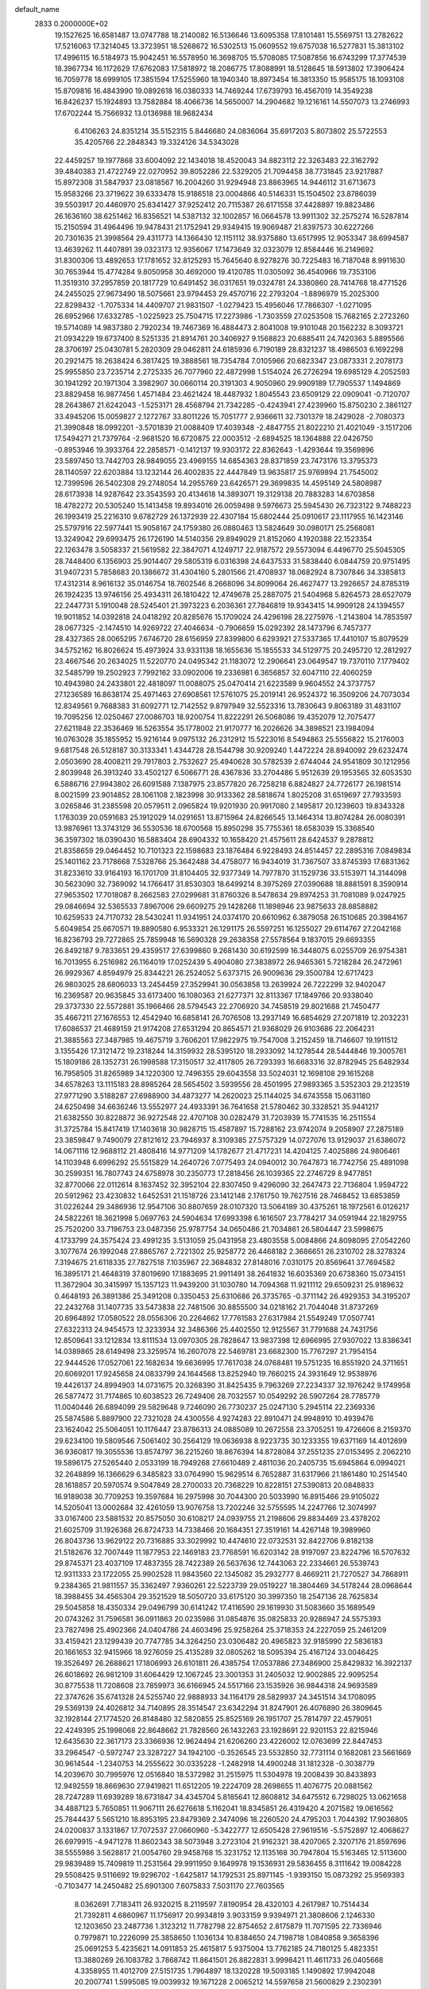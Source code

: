 default_name                                                                    
 2833  0.2000000E+02
  19.1527625  16.6581487  13.0747788  18.2140082  16.5136646  13.6095358
  17.8101481  15.5569751  13.2782622  17.5216063  17.3214045  13.3723951
  18.5268672  16.5302513  15.0609552  19.6757038  16.5277831  15.3813102
  17.4996115  16.5184973  15.9042451  16.5578950  16.3698705  15.5708085
  17.5087856  16.6743299  17.3774539  18.3967734  16.1172629  17.6762083
  17.5818972  18.2086775  17.8088991  18.5128645  18.5913802  17.3906424
  16.7059778  18.6999105  17.3851594  17.5255960  18.1940340  18.8973454
  16.3813350  15.9585175  18.1093108  15.8709816  16.4843990  19.0892618
  16.0380333  14.7469244  17.6739793  16.4567019  14.3549238  16.8426237
  15.1924893  13.7582884  18.4066736  14.5650007  14.2904682  19.1216161
  14.5507073  13.2746993  17.6702244  15.7566932  13.0136988  18.9682434
   6.4106263  24.8351214  35.5152315   5.8446680  24.0836064  35.6917203
   5.8073802  25.5722553  35.4205766  22.2848343  19.3324126  34.5343028
  22.4459257  19.1977868  33.6004092  22.1434018  18.4520043  34.8823112
  22.3263483  22.3162792  39.4840383  21.4722749  22.0270952  39.8052286
  22.5329205  21.7094458  38.7731845  23.9217887  15.8972308  31.5847937
  23.0818567  16.2004260  31.9294948  23.8863965  14.9446112  31.6713673
  15.9583266  23.3719622  39.6333478  15.9186518  23.0004866  40.5146331
  15.1504502  23.8786039  39.5503917  20.4460970  25.8341427  37.9252412
  20.7115387  26.6171558  37.4428897  19.8823486  26.1636160  38.6251462
  16.8356521  14.5387132  32.1002857  16.0664578  13.9911302  32.2575274
  16.5287814  15.2150594  31.4964496  19.9478431  21.1752941  29.9349415
  19.9069487  21.8397573  30.6227266  20.7301635  21.3998564  29.4311773
  14.1366430  12.1151112  38.9375880  13.6517995  12.9053347  38.6994587
  13.4639262  11.4407891  39.0323173  12.9356067  17.1473649  32.0323079
  12.8584446  16.2149692  31.8300306  13.4892653  17.1781652  32.8125293
  15.7645640   8.9278276  30.7225483  16.7187048   8.9911630  30.7653944
  15.4774284   9.8050958  30.4692000  19.4120785  11.0305092  36.4540966
  19.7353106  11.3519310  37.2957859  20.1817729  10.6491452  36.0317651
  19.0324781  24.3380860  28.7414768  18.4771526  24.2455025  27.9673490
  18.5075661  23.9794453  29.4570716  22.2793204  -1.8896979  15.2025300
  22.8298432  -1.7075334  14.4409707  21.9831507  -1.0279423  15.4956046
  17.7866307  -1.0271095  26.6952966  17.6332785  -1.0225923  25.7504715
  17.2273986  -1.7303559  27.0253508  15.7682165   2.2723260  19.5714089
  14.9837380   2.7920234  19.7467369  16.4884473   2.8041008  19.9101048
  20.1562232   8.3093721  21.0934229  19.6737400   8.5251335  21.8914761
  20.3406927   9.1568823  20.6885411  24.7420363   5.8895566  28.3706197
  25.0430781   5.2820309  29.0462811  24.6185936   6.7190189  28.8321237
  18.4986503   6.1692298  20.2921475  18.2638424   6.3817425  19.3888561
  18.7354784   7.0105966  20.6823347  23.0873331   2.2078173  25.9955850
  23.7235714   2.2725335  26.7077960  22.4872998   1.5154024  26.2726294
  19.6985129   4.2052593  30.1941292  20.1971304   3.3982907  30.0660114
  20.3191303   4.9050960  29.9909189  17.7905537   1.1494869  23.8829458
  16.9877456   1.4571484  23.4621424  18.4487932   1.8045543  23.6509129
  22.0909041  -0.7120707  28.2643867  21.6242043  -1.5253171  28.4568794
  21.7342285  -0.4243941  27.4239960  15.8750230   2.3861127  33.4945206
  15.0059827   2.1272767  33.8011226  15.7051777   2.9366611  32.7301379
  18.2429028  -2.7080373  21.3990848  18.0992201  -3.5701839  21.0088409
  17.4039348  -2.4847755  21.8022210  21.4021049  -3.1517206  17.5494271
  21.7379764  -2.9681520  16.6720875  22.0003512  -2.6894525  18.1364888
  22.0426750  -0.8953946  19.3933764  22.2858571  -0.1412137  19.9303172
  22.8362643  -1.4293644  19.3569896  23.5897450  13.7442703  28.9849055
  23.4969155  14.6854363  28.8371859  23.7473176  13.3795373  28.1140597
  22.6203884  13.1232144  26.4002835  22.4447849  13.9635817  25.9769894
  21.7545002  12.7399596  26.5402308  29.2748054  14.2955769  23.6426571
  29.3699835  14.4595149  24.5808987  28.6173938  14.9287642  23.3543593
  20.4134618  14.3893071  19.3129138  20.7883283  14.6703858  18.4782272
  20.5305240  15.1413458  19.8934016  26.0059498   9.5976673  25.5945430
  26.7323122   9.7488223  26.1993419  25.2216310   9.6782729  26.1372939
  22.4307184  15.6802444  25.0910617  23.1117955  16.1423146  25.5797916
  22.5977441  15.9058167  24.1759380  26.0880463  13.5824649  30.0980171
  25.2568081  13.3249042  29.6993475  26.1726190  14.5140356  29.8949029
  21.8152060   4.1920388  22.1523354  22.1263478   3.5058337  21.5619582
  22.3847071   4.1249717  22.9187572  29.5573094   6.4496770  25.5045305
  28.7448400   6.1356903  25.9014407  29.5805319   6.0316398  24.6437533
  31.5838440   6.0844759  20.9751495  31.9407231   5.7858683  20.1386672
  31.4304160   5.2801566  21.4708937  18.0682924   8.7307846  34.3385813
  17.4312314   8.9616132  35.0146754  18.7602546   8.2668096  34.8099064
  26.4627477  13.2926657  24.8785319  26.1924235  13.9746156  25.4934311
  26.1810422  12.4749678  25.2887075  21.5404968   5.8264573  28.6527079
  22.2447731   5.1910048  28.5245401  21.3973223   6.2036361  27.7846819
  19.9343415  14.9909128  24.1394557  19.9011852  14.0392818  24.0418292
  20.8285676  15.1709024  24.4296198  28.2275976  -1.2143804  14.7853597
  28.0677325  -2.1474510  14.9269722  27.4046634  -0.7906659  15.0292392
  28.1473796   6.7457377  28.4327365  28.0065295   7.6746720  28.6156959
  27.8399800   6.6293921  27.5337365  17.4410107  15.8079529  34.5752162
  16.8026624  15.4973924  33.9331138  18.1655636  15.1855533  34.5129775
  20.2495720  12.2812927  23.4667546  20.2634025  11.5220770  24.0495342
  21.1183072  12.2906641  23.0649547  19.7370110   7.1779402  32.5485799
  19.2502923   7.7992162  33.0902006  19.2336981   6.3656857  32.6047110
  22.4060259  10.4943980  24.2433801  22.4818097  11.0088075  25.0470414
  21.6223589   9.9604552  24.3737757  27.1236589  16.8638174  25.4971463
  27.6908561  17.5761075  25.2019141  26.9524372  16.3509206  24.7073034
  12.8349561   9.7688383  31.6092771  12.7142552   9.8797949  32.5523316
  13.7830643   9.8063189  31.4831107  19.7095256  12.0250467  27.0086703
  18.9200754  11.8222291  26.5068086  19.4352079  12.7075477  27.6211848
  22.3536469  16.5263554  35.1778002  21.9170777  16.2026626  34.3898521
  23.1984094  16.0763028  35.1855952  15.9216144   9.0975132  26.2312912
  15.5223016   8.5494863  25.5556822  15.2176003   9.6817548  26.5128187
  30.3133341   1.4344728  28.1544798  30.9209240   1.4472224  28.8940092
  29.6232474   2.0503690  28.4008211  29.7917803   2.7532627  25.4940628
  30.5782539   2.6744044  24.9541809  30.1212956   2.8039948  26.3913240
  33.4502127   6.5066771  28.4367836  33.2704486   5.9512639  29.1953565
  32.6053530   6.5886716  27.9943802  26.6091588   7.1387975  23.8577820
  26.7258218   6.8824827  24.7726177  26.1981514   8.0021599  23.9014852
  28.1061108   2.1823998  30.9133362  28.5818674   1.8025208  31.6519697
  27.7933593   3.0265846  31.2385598  20.0579511   2.0965824  19.9201930
  20.9917080   2.1495817  20.1239603  19.8343328   1.1763039  20.0591683
  25.1912029  14.0291651  13.8715964  24.8266545  13.1464314  13.8074284
  26.0080391  13.9876961  13.3743129  36.5530536  18.6700568  15.8950298
  35.7755361  18.6583039  15.3368540  36.3597302  18.0390430  16.5883404
  28.6904332  10.1658420  21.4575611  28.6424537   9.2878812  21.8358659
  29.0464452  10.7101323  22.1598683  23.1876484   6.9228493  24.8514457
  22.2895316   7.0849834  25.1401162  23.7178668   7.5328766  25.3642488
  34.4758077  16.9434019  31.7367507  33.8745393  17.6831362  31.8233610
  33.9164193  16.1701709  31.8104405  32.9377349  14.7977870  31.1529736
  33.5153971  14.3144098  30.5623090  32.7369092  14.1766417  31.8530303
  18.6499214   8.3975269  27.0390688  18.8881591   8.3590914  27.9653502
  17.7018087   8.2662583  27.0299681  31.8760326   8.5478634  29.8974253
  31.7081089   9.0247925  29.0846694  32.5365533   7.8967006  29.6609275
  29.1428268  11.1898946  23.9875633  28.8858882  10.6259533  24.7170732
  28.5430241  11.9341951  24.0374170  20.6610962   6.3879058  26.1510685
  20.3984167   5.6049854  25.6670571  19.8890580   6.9533321  26.1291175
  26.5597251  16.1255027  29.6114767  27.2042168  16.8236793  29.7272865
  25.7859948  16.5690328  29.2638358  27.5578564   9.1837015  29.6693355
  26.8492187   9.7833651  29.4359517  27.6399860   9.2681430  30.6192599
  16.3448075   6.0255709  26.9754381  16.7013955   6.2516982  26.1164019
  17.0252439   5.4904080  27.3838972  26.9465361   5.7218284  26.2472961
  26.9929367   4.8594979  25.8344221  26.2524052   5.6373715  26.9009636
  29.3500784  12.6717423  26.9803025  28.6806033  13.2454459  27.3529941
  30.0563858  13.2639924  26.7222299  32.9402047  16.2369587  20.9635845
  33.6173400  16.1080363  21.6277371  32.8113367  17.1849766  20.9338040
  29.3737330  22.5572881  35.1966466  28.5794543  22.2706920  34.7458519
  29.8021688  21.7450477  35.4667211  27.1676553  12.4542940  16.6858141
  26.7076508  13.2937149  16.6854629  27.2071819  12.2032231  17.6086537
  21.4689159  21.9174208  27.6531294  20.8654571  21.9368029  26.9103686
  22.2064231  21.3885563  27.3487985  19.4675719   3.7606201  17.9822975
  19.7547008   3.2152459  18.7146607  19.1911512   3.1355426  17.3121472
  19.2318244  14.3159932  28.5395120  18.2933092  14.1278544  28.5444846
  19.3005761  15.1809186  28.1352731  26.1998588  17.3150517  32.4117805
  26.7293393  16.6683316  32.8782945  25.6482934  16.7958505  31.8265989
  34.1220300  12.7496355  29.6043558  33.5024031  12.1698108  29.1615268
  34.6578263  13.1115183  28.8985264  28.5654502   3.5939556  28.4501995
  27.9893365   3.5352303  29.2123519  27.9771290   3.5188287  27.6988900
  34.4873277  14.2620023  25.1144025  34.6743558  15.0631180  24.6250498
  34.6636246  13.5552977  24.4933391  36.7641658  21.5780462  30.3328521
  35.9441217  21.6382550  30.8228872  36.9272548  22.4707108  30.0282479
  31.7203939  15.7741535  16.2511554  31.3725784  15.8417419  17.1403618
  30.9828715  15.4587897  15.7288162  23.9742074   9.2058907  27.2875189
  23.3859847   9.7490079  27.8121612  23.7946937   8.3109385  27.5757329
  14.0727076  13.9129037  21.6386072  14.0671116  12.9688112  21.4808416
  14.9771209  14.1782677  21.4717231  14.4204125   7.4025886  24.9806461
  14.1103948   6.6996292  25.5515829  14.2640726   7.0775493  24.0940012
  30.7647873  16.7742756  25.4891098  30.2599351  16.7807743  24.6758978
  30.2350773  17.2818456  26.1039365  22.2746729   8.9477851  32.8770066
  22.0112614   8.1637452  32.3952104  22.8307450   9.4296090  32.2647473
  22.7136804   1.9594722  20.5912962  23.4230832   1.6452531  21.1518726
  23.1412148   2.1761750  19.7627516  28.7468452  13.6853859  31.0226244
  29.3486936  12.9547106  30.8807659  28.0107320  13.5064189  30.4375261
  18.1972561   6.0126217  24.5822261  18.3621998   5.0697763  24.5904634
  17.6993398   6.1616507  23.7784217  34.0591944  22.1829755  25.7520200
  33.7196753  23.0487356  25.9787754  34.0650486  21.7034861  26.5804447
  23.5998675   4.1733799  24.3575424  23.4991235   3.5131059  25.0431958
  23.4803558   5.0084866  24.8098095  27.0542260   3.1077674  26.1992048
  27.8865767   2.7221302  25.9258772  26.4468182   2.3686651  26.2310702
  28.3278324   7.3194675  21.6118335  27.7827518   7.1035967  22.3684832
  27.8148016   7.0310175  20.8569641  37.7694582  16.3895171  21.4648319
  37.8019690  17.1883695  21.9911491  38.2641832  16.6035369  20.6738360
  15.0734151  11.3672904  30.3415997  15.1357123  11.9439200  31.1030780
  14.7094368  11.9211112  29.6509231  25.9189632   0.4648193  26.3891386
  25.3491208   0.3350453  25.6310686  26.3735765  -0.3711142  26.4929353
  34.3195207  22.2432768  31.1407735  33.5473838  22.7481506  30.8855500
  34.0218162  21.7044048  31.8737269  20.6964892  17.0580522  28.0556306
  20.2264662  17.7761583  27.6317984  21.5549249  17.0507741  27.6322313
  24.9454573  12.3233934  32.3486366  25.4402550  12.9125567  31.7791688
  24.7431756  12.8509641  33.1212834  13.8111534  13.0970305  28.7828647
  13.9837398  12.6966995  27.9307022  13.8386341  14.0389865  28.6149498
  23.3259574  16.2607078  22.5469781  23.6682300  15.7767297  21.7954154
  22.9444526  17.0527061  22.1682634  19.6636995  17.7617038  24.0768481
  19.5751235  16.8551920  24.3711651  20.6069201  17.9245658  24.0833799
  24.1644568  13.8252940  19.7660215  24.3931649  12.9538976  19.4426137
  24.8994903  14.0731675  20.3268390  31.8425435   9.7963269  27.2234337
  32.1976242   9.1749958  26.5877472  31.7174865  10.6038523  26.7249406
  28.7032557  10.0549292  26.5907264  28.7785779  11.0040446  26.6894099
  29.5829648   9.7246090  26.7730237  25.0247130   5.2945114  22.2369336
  25.5874586   5.8897900  22.7321028  24.4300556   4.9274283  22.8910471
  24.9948910  10.4939476  23.1624042  25.5064051  10.1176447  23.8786313
  24.0885089  10.2672558  23.3705251  19.4726606   8.2159370  29.6234100
  19.5809546   7.5061402  30.2564129  19.0636938   8.9223735  30.1233355
  19.6371169  14.4012699  36.9360817  19.3055536  13.8574797  36.2215260
  18.8676394  14.8728084  37.2551235  27.0153495   2.2062210  19.5896175
  27.5265440   2.0533199  18.7949268  27.6610489   2.4811036  20.2405735
  15.6945864   6.0994021  32.2648899  16.1366629   6.3485823  33.0764990
  15.9629514   6.7652887  31.6317966  21.1861480  10.2514540  28.1618857
  20.5970574   9.5047849  28.2700033  20.7368229  10.8228151  27.5390813
  20.0848833  16.9189038  30.7709253  19.3597684  16.2975998  30.7044300
  20.5033990  16.8915466  29.9105022  14.5205041  13.0002684  32.4261059
  13.9076758  13.7202246  32.5755595  14.2247766  12.3074997  33.0167400
  23.5881532  20.8575050  30.6108217  24.0939755  21.2198606  29.8834469
  23.4378202  21.6025709  31.1926368  26.8724733  14.7338466  20.1684351
  27.3519161  14.4267148  19.3989960  26.8043736  13.9629122  20.7316885
  33.3029992  10.4474610  22.0732531  32.8422706   9.8182138  21.5182676
  32.7007449  11.1877953  22.1469183  23.7768591  16.6203142  28.9197097
  23.8224796  16.5707632  29.8745371  23.4037109  17.4837355  28.7422389
  26.5637636  12.7443063  22.2334661  26.5539743  12.9311333  23.1722055
  25.9902528  11.9843560  22.1345082  35.2932777   8.4669211  21.7270527
  34.7868911   9.2384365  21.9811557  35.3362497   7.9360261  22.5223739
  29.0519227  18.3804469  34.5178244  28.0968644  18.3988455  34.4565304
  29.3521529  18.5050720  33.6175120  30.3997350  18.2547136  28.7625834
  29.5045858  18.4350334  29.0496799  30.6141242  17.4116590  29.1619930
  31.5083660  35.1689549  20.0743262  31.7596581  36.0911863  20.0235986
  31.0854876  35.0825833  20.9286947  24.5575393  23.7827498  25.4902366
  24.0404786  24.4603496  25.9258264  25.3718353  24.2227059  25.2461209
  33.4159421  23.1299439  20.7747785  34.3264250  23.0306482  20.4965823
  32.9185990  22.5836183  20.1661653  32.9415966  18.9276059  25.4135289
  32.0805262  18.5095394  25.4167124  33.0046425  19.3526497  26.2688621
  17.1806993  26.6101811  26.4385754  17.0537886  27.3486900  25.8429832
  16.3922137  26.6018692  26.9812109  31.6064429  12.1067245  23.3001353
  31.2405032  12.9002885  22.9095254  30.8775538  11.7208608  23.7859973
  36.6166945  24.5517166  23.1535926  36.9844318  24.9693589  22.3747626
  35.6741328  24.5255740  22.9888933  34.1164179  28.5829937  24.3451514
  34.1708095  29.5369139  24.4026812  34.7140895  28.3514547  23.6342294
  31.8247901  26.4076890  26.3809645  32.1928144  27.1774520  26.8148480
  32.5820855  25.8525169  26.1951707  25.7814797  22.4579051  22.4249395
  25.1998068  22.8648662  21.7828560  26.1432263  23.1928691  22.9201153
  22.8215946  12.6435630  22.3617173  23.3366936  12.9624494  21.6206260
  23.4226002  12.0763699  22.8447453  33.2964547  -0.5972747  23.3287227
  34.1942100  -0.3526545  23.5532850  32.7731114   0.1682081  23.5661669
  30.9614544  -1.2340753  14.2555622  30.0335228  -1.2482918  14.4900248
  31.1812328  -0.3038779  14.2039670  30.7995976  12.0516840  18.5372982
  31.2515975  11.5304978  19.2008439  30.8433893  12.9492559  18.8669630
  27.9419821  11.6512205  19.2224709  28.2698655  11.4076775  20.0881562
  28.7247289  11.6939289  18.6731847  34.4345704   5.8185641  12.8608812
  34.6475512   6.7298025  13.0621658  34.4887123   5.7650851  11.9067111
  26.6276618   5.1162041  18.8345851  26.4319420   4.2071582  19.0616562
  25.7844437   5.5651210  18.8953195  23.8479369   2.3474096  18.2260520
  24.4795203   1.7044392  17.9036805  24.0200837   3.1331867  17.7072537
  27.0660960  -5.3422777  12.6505428  27.9619516  -5.5752897  12.4068627
  26.6979915  -4.9471278  11.8602343  38.5073948   3.2723104  21.9162321
  38.4207065   2.3207176  21.8597696  38.5555986   3.5628817  21.0054760
  29.9458768  15.3231752  12.1135168  30.7947804  15.5163465  12.5113600
  29.9839489  15.7409819  11.2531564  29.9911950   9.1649978  19.1536931
  29.5836455   8.3111642  19.0084228  29.5508425   9.5116692  19.9296702
  -1.6425817  14.1792531  25.8971145  -1.9393150  15.0873292  25.9569393
  -0.7103477  14.2450482  25.6901300   7.6075833   7.5031170  27.7603565
   8.0362691   7.7183411  26.9320215   8.2119597   7.8190954  28.4320103
   4.2617987  10.7514434  21.7392811   4.6860967  11.1756917  20.9934819
   3.9033159   9.9394971  21.3808606   2.1246330  12.1203650  23.2487736
   1.3123212  11.7782798  22.8754652   2.8175879  11.7071595  22.7336946
   0.7979871  10.2226099  25.3858650   1.1036134  10.8384650  24.7198718
   1.0840858   9.3658396  25.0691253   5.4235621  14.0911853  25.4615817
   5.9375004  13.7762185  24.7180125   5.4823351  13.3880269  26.1083782
   3.7868742  11.8641501  26.8822831   3.9998421  11.4611733  26.0405668
   4.3358955  11.4012709  27.5151735   1.7964897  18.1320228  19.5093185
   1.1490892  17.9942048  20.2007741   1.5995085  19.0039932  19.1671228
   2.0065212  14.5597658  21.5600829   2.2302391  13.9282582  22.2437351
   2.7981815  15.0869971  21.4526911   5.6184836  10.0979326  28.1687777
   5.7000083   9.2416808  27.7487558   6.5203978  10.4026041  28.2685664
  -0.2084515  13.3745804  17.1522203  -1.0424751  12.9144732  17.0576804
  -0.3196990  14.1787208  16.6450576   7.5341567  10.2734546  25.0426917
   8.0161337   9.4736470  24.8323640   7.6698107  10.3947186  25.9824390
   9.5808346  31.9089137  36.9641211   9.6478931  32.8403431  36.7539446
   8.8418501  31.5979801  36.4411927   4.5515646  28.4067015  33.6833237
   3.7946783  28.8363443  34.0817731   4.9472812  29.0816343  33.1318657
  11.2170298  26.1401394  24.4260813  10.8030821  25.3954626  24.8623560
  10.5032697  26.7621432  24.2850507   2.7532527  35.0427460  14.7822065
   2.7581305  35.7970784  14.1929777   2.1048991  35.2649609  15.4504055
   4.5314061  18.7381874  22.8600702   5.0817685  19.4808090  22.6113811
   3.6380400  19.0802156  22.8262248  12.5250620  24.0888724  20.7977888
  13.2899085  23.5198106  20.7117054  12.7620116  24.7054187  21.4905784
   7.9815071  26.0670549  25.9756381   8.4070049  26.7808949  25.5006476
   7.0913158  26.3815155  26.1334536  18.8033832  19.2094656  31.4941932
  19.0252640  19.9131389  30.8844026  19.5378691  18.5987471  31.4326682
   3.0553274  21.4758962  23.0965018   3.5368348  21.4455256  23.9232183
   2.2342836  21.0195886  23.2806275  11.6297603  19.4036062  23.1694439
  12.0080506  19.8944174  22.4399011  11.8311968  19.9306106  23.9426977
  13.0403722  19.1679662  30.0768035  13.9564510  19.3669913  29.8833597
  13.0796049  18.5112555  30.7720903   0.9346856  15.6196581  15.3246578
   1.3150157  16.1061729  16.0560155  -0.0079444  15.6365047  15.4901772
   7.3328222  30.3455239  34.0117809   6.8887782  30.3892561  34.8586246
   6.8755432  30.9870803  33.4681513   8.9452558  19.1890318  23.4419256
   9.9008007  19.2091269  23.3893716   8.6982596  20.0883924  23.6572749
  14.2092589  16.9752572  37.6818761  14.2615560  17.2790167  38.5880919
  14.2601732  17.7747333  37.1579702  13.5683628  22.3743511  17.2231466
  14.4521773  22.7381226  17.1704769  13.7024571  21.4458451  17.4132182
   8.3420390  23.4989176  26.7471480   8.1558445  24.3423805  26.3346752
   7.5221330  23.2566049  27.1775785  20.4544973  23.5973418  21.5553951
  20.6779533  22.8113630  22.0539295  20.6487200  24.3216070  22.1503314
   6.1841676  23.5440091  28.7733835   6.4193304  24.4476923  28.9838281
   5.2269836  23.5403722  28.7692021   5.8307114  23.7425992  23.8460752
   6.0422410  24.6434534  24.0909195   4.9265392  23.7850228  23.5347798
   3.3653812  29.9009321  27.3378224   2.7939684  30.6579521  27.4668188
   3.4254819  29.4960120  28.2030735  16.5606142  15.1081670  21.7234116
  16.9401106  15.9690850  21.5472452  17.2841359  14.5971807  22.0862353
   7.8661000  30.4375319  23.6963402   7.7710579  30.2242275  22.7680622
   7.3857868  31.2584906  23.8038473   6.0649834  22.7185981  21.2870215
   6.1635550  22.9896304  22.1997411   5.8814674  21.7803438  21.3342716
   9.7369502  21.1122888  26.7210110   9.1182782  21.7578635  27.0626396
   9.6469228  21.1741151  25.7700617   7.5327975  20.2231921  29.4635848
   7.0529700  20.7549604  28.8285888   8.3395871  20.7124406  29.6247003
   8.2649063  27.7839355  33.3991690   7.8438747  28.6426309  33.4392477
   7.9588250  27.4053379  32.5750271  16.7295119  28.0513837  18.7714163
  17.5577478  27.5773317  18.6970395  16.3906810  28.0833846  17.8767648
  15.2388385  22.6225946  26.4144467  14.4770521  23.1205681  26.7109864
  15.9177069  23.2830806  26.2761434   0.2947235  32.1818206  29.7021297
   0.3052473  33.0122917  29.2262738  -0.5294915  31.7687207  29.4447391
  10.7117044  23.6625655  25.3568209  11.1577981  22.8165716  25.3177489
   9.9368322  23.5001237  25.8947963   3.4256027  15.6656514  30.3888729
   3.9032314  16.2142130  29.7666328   2.5808654  16.1032145  30.4946524
  15.1003763  20.8328855  28.3417528  15.0245154  21.3860118  27.5642387
  15.2604104  19.9546803  27.9962438   2.6446867  22.6922526  20.5526988
   2.6759279  22.1653178  21.3511947   3.4915145  23.1376997  20.5264056
   7.9521061  13.4641580  29.6611009   7.1550151  13.9273754  29.9186034
   7.9205889  13.4467239  28.7045788   5.4451376  30.6587386  15.6404515
   5.7484081  30.3142835  16.4804571   5.1728206  31.5558075  15.8336943
   8.9915925  25.1545214  34.4552301   8.1270885  24.9124418  34.7872874
   8.8554100  25.9992103  34.0260602   8.8270406  23.9026765  22.8633033
   9.5826131  24.2773729  23.3160114   9.2035368  23.2672607  22.2544279
   0.1725851  25.0183391  22.9006246  -0.6118225  25.5487533  22.7606340
   0.1689196  24.3900902  22.1784600  16.9981946  28.5168401  31.3131720
  17.0940635  27.8272558  30.6562743  16.4952402  29.2006948  30.8708923
   3.1881151  24.3788457  28.9169201   3.0787276  24.5718480  27.9857830
   2.2992330  24.3980310  29.2715360  10.1967501  27.8937992  28.7530232
  10.7921003  27.9539853  29.5001294  10.7594398  27.6526194  28.0171942
  10.8893072  11.2115686  26.0510731  10.9203318  12.0204670  26.5619083
  10.8161108  10.5173506  26.7060047   2.4148312  19.9612328  28.1279350
   2.7642747  20.5241457  28.8187679   3.1432240  19.3845155  27.8975594
  10.4350396  22.4984220  21.2171838  11.1636804  23.1175770  21.2614731
  10.7781227  21.7604354  20.7132972   7.5331555  18.7390202  26.1830254
   7.5407511  18.8648101  25.2341571   8.0371796  19.4767431  26.5264735
  14.6830112  23.9789410  14.5335399  15.6059070  23.9114283  14.2887190
  14.2889569  24.5067147  13.8389840  20.2282491  29.0260429  31.9045735
  19.8429001  29.1880985  32.7656634  19.9939139  29.7972740  31.3883163
   5.7779452  27.1783082  19.2752941   6.1897778  26.3204636  19.1717167
   6.4458691  27.8008952  18.9880748   3.5200508  13.8304625   7.7856442
   3.4274123  14.3668226   6.9982639   4.4258355  13.5220224   7.7601357
   8.0909240  21.8385401  24.4047570   8.6278139  22.4939864  23.9593680
   7.2059613  22.2029941  24.3890699  19.9037801  21.6326122  25.3385494
  19.3609995  20.8516714  25.4469588  20.2820643  21.5418528  24.4639663
   6.6756155  25.8794415  21.9355540   7.2931249  25.1894987  22.1782327
   6.4783383  25.7110760  21.0141601   7.2525599  26.5083240  31.0720607
   6.9093975  25.6551180  31.3375995   7.8623611  26.3105420  30.3612467
  13.6576710  17.9991139  19.6483416  14.2487625  17.2466695  19.6224552
  13.9733057  18.5756906  18.9525214  13.3560386  25.8948241  22.7484484
  14.2539929  26.1010556  23.0080224  12.8347715  26.0654229  23.5329282
  11.4768748  17.3364387  25.7060753  10.9180870  17.0250922  26.4181508
  11.9433638  18.0851827  26.0775619  12.8412217  24.4699264  27.1298067
  12.2661156  24.1385604  26.4401101  12.3128072  24.4208289  27.9264241
   0.0672153  22.5126380  36.8049679   0.9141404  22.0675309  36.7761698
  -0.3458855  22.1898654  37.6058408  14.9110689  26.5134855  28.0250034
  14.3155877  27.0441759  28.5541553  14.3485839  25.8520080  27.6221511
   4.3222986  15.6868557  27.8121099   3.4963835  15.2080433  27.8816425
   4.7242474  15.3557066  27.0089852  13.3892617  20.0129121  21.3050206
  14.1442512  20.4858298  20.9549183  13.4498318  19.1415649  20.9134633
   3.8293623  26.3680236  31.0759644   4.4737212  26.1705560  31.7556996
   4.0222519  25.7454271  30.3749658   5.6871643  21.5705057  33.4052415
   6.5409017  21.1631417  33.2588895   5.0545668  20.8875045  33.1826172
   5.5331262  26.3186597  26.7882113   4.8366203  25.6774286  26.9293987
   5.3574799  26.6752537  25.9174525   4.0728373  11.1479877  18.7397392
   3.2926617  11.2413207  18.1930705   4.4322864  12.0332661  18.7972748
  24.9503158  30.9984949  20.9317033  25.1264676  31.1091177  21.8660293
  24.8528670  31.8907307  20.5990609  10.6427675  24.5804380  29.0829000
   9.9093902  25.1951387  29.0598206  11.1199323  24.8067371  29.8812322
  13.5216942  25.2788734  18.1902262  13.3183004  24.8799546  19.0362325
  12.8488207  24.9420087  17.5986223   2.2016021  36.7553477  26.2211477
   2.1524636  36.0294008  25.5992006   2.6517788  36.3886961  26.9821598
  18.5756814  20.1368235  21.9632486  17.9789385  20.1833230  22.7102208
  19.4494694  20.1792433  22.3517417   4.0520832  30.4613905  24.8673443
   4.0085612  30.2270720  25.7944001   3.2704642  30.9933103  24.7177959
   8.5301489  17.5213767  29.6119131   9.1102407  17.7492249  30.3384188
   7.8877504  18.2305515  29.5868689  11.4612849  28.8661966  31.0605045
  11.5764786  29.8162024  31.0817465  11.1145619  28.6475721  31.9255007
  14.5542751  23.1379490  29.5018536  13.9059359  22.7591212  30.0954676
  14.9226909  22.3859749  29.0381332   4.3393066  37.2762999  16.9737331
   5.1716858  37.6248226  17.2929643   4.5471844  36.3883359  16.6829777
  19.2431454  20.6437779  39.5923753  19.4794839  21.1314976  40.3813655
  20.0606273  20.5755133  39.0991257   7.5276044  17.3551775  21.8069690
   7.8742456  18.1325122  22.2449444   7.6196390  16.6550877  22.4532165
  12.2691340  21.7475731  30.7257951  11.3728882  21.6493857  30.4043383
  12.6995921  20.9258305  30.4898357  13.8196170  15.6640506  28.1125462
  13.8692656  16.2831216  27.3841795  13.1453618  16.0250161  28.6881465
  17.2627021  25.2375790  31.0518123  16.6868881  25.2626878  30.2875875
  16.8597577  24.5936585  31.6342503   3.2914875  14.2523949  18.9850109
   4.0827590  13.9792979  19.4492731   2.6565229  14.4312313  19.6786026
   5.7266685  14.2197503  31.0887221   4.9427800  14.7677889  31.0512480
   5.3994146  13.3262363  30.9849461   3.1759316  24.9828015  26.0723667
   3.5087648  24.7633208  25.2021471   2.4381734  25.5694549  25.9056859
  -0.5522721   9.1485520  16.1350552  -1.2059552   8.5294667  16.4601147
   0.1071072   9.1864260  16.8278873  14.5595862  19.0215982  23.7015109
  14.7975910  18.0975055  23.7765996  14.1105424  19.0855450  22.8585980
   8.2390182  20.5338151  32.8434594   8.5177636  20.2696775  31.9666675
   7.8114279  19.7566191  33.2031325  14.8609261  22.9344014  20.8955224
  15.0293982  23.2583795  21.7803315  15.7308858  22.7805627  20.5270992
   9.4679544  22.0963941  29.9314206   9.3790957  22.6181769  30.7289660
   9.8073808  22.7102883  29.2801484  16.1111777  15.8809712  29.7501303
  15.7185118  16.7151566  30.0073850  15.7435385  15.6998506  28.8851051
   7.0183767  26.8346022  14.2539050   7.4273321  27.6820802  14.4293137
   6.9647734  26.7875152  13.2993678  12.9629842  21.5938425  24.5504643
  13.8221453  21.4394537  24.1577328  13.0075643  21.1597389  25.4024023
  13.1047593  23.1343007  33.3440107  12.5892847  22.5044770  32.8401854
  13.3153032  23.8269369  32.7177854  20.4384927  26.7736662  27.0093813
  20.7387555  27.6691130  26.8536600  19.5056699  26.8642719  27.2039682
   8.0105651  26.2947324  28.6681975   7.9917434  25.9798760  27.7644592
   8.7396387  26.9145506  28.6907533  14.1129266  22.3966258  11.8156269
  14.1883949  23.2843895  12.1655014  14.9067111  21.9530678  12.1146155
   5.3196949  13.5140691  20.2673189   6.1533043  13.0501779  20.1890112
   5.1877093  13.6119208  21.2103124   8.3094151  10.3797507  27.7236544
   8.7879365  11.1454276  28.0414404   8.4591029   9.7098817  28.3908133
  15.2900874  30.7708741  23.3026931  15.6195790  30.8374505  22.4064595
  14.6251724  31.4566141  23.3649880  12.0087462  27.7696951  26.9222387
  11.8887711  28.6714276  26.6243859  12.0404326  27.2535929  26.1167163
  21.1167162  40.0595118  20.5114195  20.8285129  39.2349790  20.9029757
  20.3119026  40.4666585  20.1908911  23.7930997  39.0450308  24.5768286
  24.1894226  38.5162318  25.2693109  22.8588718  39.0512450  24.7851824
  13.1853788  32.5892980  23.7598487  13.6027059  33.2723223  23.2349223
  12.5106422  33.0495229  24.2590035  17.3601607  21.7317621  35.2151814
  17.3244717  21.8856676  36.1592531  18.2941896  21.6561612  35.0199730
  20.8505639  26.3635536  22.8512309  21.1663431  26.3050917  23.7529501
  21.2574834  27.1582009  22.5060006  10.0240140  27.3615858  21.9605470
  10.8764089  27.0398463  21.6670536   9.4437358  27.2189214  21.2127797
  18.4751073  25.9937059  18.5736614  17.7908864  25.3407232  18.4263956
  19.1726470  25.7512403  17.9646617  10.1437458  31.1849323  25.6309657
   9.3084392  31.0547487  25.1820257  10.7491763  30.5908172  25.1874423
  18.4417611  36.9482491  23.0651056  17.9587155  36.2841669  22.5732788
  18.5556041  37.6692603  22.4459009  20.2715043  34.0750828  20.8209345
  20.1708316  33.2217404  20.3991484  20.9411120  33.9339394  21.4902146
  14.1353815  33.9683078  21.6857437  14.6413394  33.8331205  20.8845179
  14.6854794  34.5382979  22.2230848  24.8721912  26.6351270  16.9657650
  24.7145826  27.0198525  17.8279586  25.3942957  27.2904111  16.5029026
  11.1656956  -3.4969157  17.4429755  10.5630242  -3.4938472  16.6993294
  11.8636637  -2.8934974  17.1881054   5.7403488  -4.9726438  22.3235985
   6.2723599  -4.2037153  22.5284035   5.1913688  -4.6955868  21.5900508
  11.6680668   3.0353110  28.5047351  12.3581553   3.6939398  28.5835876
  11.0076292   3.3026813  29.1439277   0.0615904   7.6494051   8.3451078
  -0.7236529   8.1291280   8.0814966   0.5966611   8.2984003   8.8019846
  -4.0530201   9.4509647  13.7353835  -3.1741623   9.1215630  13.5474067
  -3.9881029   9.8167355  14.6175566   7.0687049  10.8508451  16.9632506
   6.3092416  11.0363916  16.4109647   6.8320546  10.0526690  17.4356311
   6.8545101   8.1833212  18.5344098   5.9338431   8.2472033  18.7884240
   7.3329281   8.1930809  19.3634169  13.2723755  -1.2234960   9.5056914
  13.7912032  -0.6411217  10.0605696  12.6463119  -1.6301903  10.1047539
  10.4503166   4.2291563  10.6875381  11.2677466   3.7335561  10.6383397
   9.8625838   3.7828741  10.0779200  15.2801109   1.4003297  16.6455779
  15.4545820   1.4127685  17.5866608  15.3190437   2.3198702  16.3825923
  14.1722007   0.0646725  19.3865949  14.3481549  -0.8441117  19.1429083
  15.0305192   0.4221314  19.6140689   3.6876853   6.0028564  23.0853027
   3.0705723   5.8322502  23.7968481   3.5117373   5.3132898  22.4451682
  14.5055584  -2.5569914  18.7800901  15.0016697  -3.3722941  18.8534857
  13.6729659  -2.8178647  18.3864320  -1.3861669   9.2079325  13.4969969
  -0.6953620   9.2751758  12.8378317  -0.9187217   9.0667778  14.3202843
  16.3136055   2.0619499  10.9208044  15.8699955   1.2338859  11.1045216
  17.0325612   1.8237907  10.3354714   5.8489769  -0.5392467  29.1793431
   6.1934777  -0.7620999  30.0441480   5.7606451  -1.3811185  28.7324862
   7.3973268   3.6294167  15.3636163   7.6961276   4.2814842  15.9974600
   8.1966751   3.1830152  15.0843319  13.0905782   5.6876726  18.5580778
  12.5190868   5.1147334  18.0468340  13.9163040   5.6961382  18.0739940
  11.9691502  -0.0848554  25.0197388  12.3541559   0.3172127  25.7984195
  11.0273854   0.0547146  25.1188905   7.9179793   2.4824121  18.0177627
   8.6296177   2.9344257  18.4710687   8.0229239   2.7309982  17.0993818
   7.7013244   3.6378770  22.4990084   7.5755623   4.0585055  23.3495890
   6.8149962   3.4415384  22.1955198  10.6064636  -4.0562781  20.4421429
  11.0434439  -4.7382976  19.9321141  10.4403714  -3.3552434  19.8119083
   4.5621343   3.4689202  24.7666530   4.7101182   3.5729310  23.8266985
   4.6908771   2.5341363  24.9273894  21.6564770   5.4094603  11.8908720
  22.2544551   4.6794146  11.7305998  20.8079055   4.9944670  12.0455936
  -1.3598503   4.4273179  17.9626644  -2.1776929   4.5622368  17.4839555
  -1.1934587   3.4873148  17.8923800   1.1960595   2.8416192  14.9375176
   0.8467216   1.9570604  15.0459172   1.9697026   2.7276193  14.3855101
   4.9613220   3.6234190  29.5208711   4.7141833   4.3969658  29.0141367
   4.5125710   2.8985581  29.0856343   1.9244854  10.2166854  27.8073302
   2.5339172  10.8661984  27.4566773   1.1655926  10.2617752  27.2257113
   5.0465017   7.6649490  25.1223504   4.8473969   8.4897984  24.6793914
   4.5051215   7.0154169  24.6737444   9.4736180   3.6973517  30.3432373
   8.8873535   3.7336147  29.5874524   8.8910228   3.7488705  31.1009711
   3.1068844   3.3067005   8.6241268   2.6137198   4.1169946   8.4958934
   3.5676238   3.1730976   7.7958145  14.5150696   6.1773690  10.1071406
  14.2811430   5.3197286   9.7522277  15.4347950   6.0901741  10.3576086
   9.9861125   2.6947182  14.9309634  10.5255883   2.5409429  14.1553662
   9.8540838   1.8245405  15.3072492  13.7848075   1.0061526  13.8456217
  13.8257573   1.9342142  14.0763954  13.1282496   0.6406505  14.4385566
  13.8840365   3.9072825  20.2879686  13.0636754   3.6849173  20.7281881
  13.6282270   4.5237946  19.6018883  10.3111415   0.7732101  12.3081687
  10.7724019  -0.0405111  12.5114631   9.3838500   0.5483219  12.3842452
  11.7546847  18.8078505  15.7395846  12.1810380  19.4362753  15.1568865
  11.0721330  18.4070338  15.2013458   6.2930426  -5.8613808  13.7786210
   6.6607233  -5.3644262  13.0478139   5.4400598  -6.1580867  13.4614181
   0.9736897   5.8364326  18.2991403   1.4555810   5.8072357  17.4726053
   0.1897024   5.3114356  18.1379762  10.6686591   6.5536558  16.1769138
  11.5990320   6.6683340  15.9832982  10.3007481   6.1841076  15.3742261
  10.7820216   9.5796663  16.5535817  10.4344475   8.7405449  16.8557396
  10.5889020   9.5953322  15.6161964   4.9293852   9.8636440  15.1485984
   4.6245462  10.7475180  14.9434846   4.1957914   9.4586108  15.6112214
  10.8579310  -0.4908677  21.1302614  10.1518936  -1.1158207  20.9654082
  10.4350584   0.2310487  21.5952854  13.9045001  -1.5139832   6.8702604
  13.7797487  -1.3140291   7.7979928  14.7857495  -1.1964879   6.6732121
  15.2612693  -0.3004637  11.3902082  14.8183889   0.1738634  12.0938435
  15.6634298  -1.0526722  11.8245827   2.4343151   6.1493901  15.7701764
   3.2064687   6.0385854  15.2154396   1.7240087   5.7393386  15.2766640
   9.2237379   7.9106251  25.5045388   9.9521626   8.3115114  25.9787955
   9.3694799   6.9687701  25.5934231  12.7504210   7.8035370  20.1973134
  12.7318238   7.0352317  19.6267058  11.8670640   8.1673918  20.1379679
  11.6633214   7.2556809  26.7722419  11.8206700   6.3428151  26.5311001
  12.4194143   7.4956406  27.3079421   7.0524083   7.8249290  16.0470887
   6.6263938   8.6104837  15.7040912   6.9011829   7.8634241  16.9914831
   1.0796923   8.5892689  18.6180983   0.8820971   7.6572535  18.5257115
   0.7676228   8.8145390  19.4945102  11.7281521  13.0779038   8.7050363
  11.4760263  12.1545944   8.6922226  11.0491734  13.5187029   8.1942369
   2.6403745   8.8270718  16.1192437   2.0010437   9.3018272  16.6503701
   2.3677736   7.9113896  16.1779534  13.7627780   6.5562915  22.3640684
  13.3375398   5.6987878  22.3544905  13.4097507   7.0072833  21.5971199
   2.2518323  12.0466452  16.7198593   1.3979461  12.4776803  16.7561782
   2.3825330  11.8518756  15.7918432  10.0185540   3.1766548  26.1894653
  10.7459772   3.4210825  25.6173268  10.4374260   2.7797230  26.9531558
   1.5927560   3.5455544  19.6376162   1.5735900   4.4639424  19.3684918
   2.2430813   3.1412025  19.0633266  11.0341495  15.7645498  14.8623602
  10.5478623  15.5350745  15.6542551  10.5884942  16.5412832  14.5242649
  21.5133776   0.5519918  16.9939003  22.3083590   0.8822822  17.4124033
  21.2198255  -0.1583855  17.5643589   4.0292267   8.5663795  19.1949179
   3.9326561   9.4628371  18.8735618   3.2013878   8.1411961  18.9710122
   9.3857586  10.9567715  18.4554706  10.0507946  10.5465436  17.9025945
   8.6184770  11.0356824  17.8886515  10.2730774   5.9683642  20.4701399
   9.7375296   6.3430654  21.1694391  10.2168708   6.6053953  19.7579151
   2.5229707   5.2158996  25.4706232   3.2166199   4.5569550  25.5001966
   1.8613969   4.8949058  26.0834159  10.4433019  -0.0411222   5.3048265
  10.3519858  -0.8994899   4.8911864   9.8386902   0.5227560   4.8224180
  15.8345470  -2.1771034  22.7084133  15.8136729  -1.5597746  23.4396460
  14.9338630  -2.4928947  22.6357764   6.9252137   9.3133833  12.9501345
   6.2727847   9.5900986  13.5935604   6.5376586   8.5448326  12.5313712
   8.0048054  12.0095745  12.0031792   7.7034705  11.6936536  12.8550144
   8.4218481  12.8499242  12.1932311  -5.6120082   6.7975369  15.3931374
  -6.5656579   6.7182240  15.4153525  -5.4525164   7.6686885  15.0299720
  -2.2384171   7.2591640  16.7003544  -2.2757182   6.4586273  16.1769220
  -2.7578185   7.0603609  17.4794123   8.1439386   8.5414641  32.3564443
   7.4482994   8.5179731  31.6993551   7.8577289   7.9249309  33.0303899
   9.0661201  14.4258810  12.4416268   8.4259212  14.8560212  11.8747436
   8.7043075  14.5162099  13.3231960   6.0216761  12.5387270  14.8750274
   6.8286093  13.0519474  14.8338523   5.4455299  13.0439116  15.4486788
   1.7581463   8.4782387  13.2073415   2.2385989   9.0095832  13.8422196
   1.6173411   9.0634108  12.4630436  10.9833606  13.7673267  16.7801433
  11.8724758  13.4656833  16.9664689  10.7552870  14.3178274  17.5292516
  13.1571263   6.8826345  15.5741647  13.2171286   7.7008565  15.0810680
  13.9525160   6.8648594  16.1063969  23.4908959   3.4543191  11.6031882
  24.1084600   3.6383570  10.8953913  24.0442135   3.2353885  12.3529488
   8.7485027   7.0959119  13.9945503   8.3533316   7.7880442  13.4644328
   8.2904031   7.1457179  14.8335354  25.6553198   8.4208066  13.9116716
  25.8530187   8.8077395  14.7645666  24.7832232   8.0406920  14.0174651
   2.3841227   7.2943690  27.7144666   1.5714946   6.9845093  28.1142845
   2.2242579   8.2207199  27.5340532   7.7284137  12.6820341   9.1708485
   7.4266034  11.9980293   8.5731196   7.5114585  12.3512473  10.0424806
   5.9765230   0.6218907  21.0013199   6.0456438   0.8783853  20.0817196
   6.7151360   0.0292562  21.1408442  14.0397486  10.9713186  26.7513432
  13.9581073  11.4840743  25.9471989  13.1452719  10.9064927  27.0859188
  18.8727462   0.7131727  29.7139332  19.0345428   1.0195734  28.8216483
  18.1270543   0.1187115  29.6315233   0.5811815  12.4119391  12.9639619
  -0.2635074  12.2603749  13.3879440   0.4660204  13.2342514  12.4877558
  11.6789162   9.2253043  24.2100751  11.6358220  10.0695625  24.6590771
  11.9332393   8.6039095  24.8922921  16.7782865   3.6197324  15.7688588
  16.7243597   4.1312647  14.9616052  17.6177687   3.1638938  15.7079287
  15.1688337   2.8324568  23.0642013  15.7166143   3.2797038  22.4191134
  14.4644233   2.4393735  22.5489117   6.4582802   6.5243658  10.5196254
   6.7079512   5.7906938  11.0814275   5.7385066   6.9491813  10.9861975
  11.1847769  -1.3137336  14.4833337  11.9508110  -1.0278639  14.9810304
  10.4414448  -0.9217993  14.9416750   9.5408998  14.1483815   7.5482187
   8.9601886  13.5561707   8.0260185   9.1277550  15.0078062   7.6314798
   5.2941975   2.9745290  -0.1893651   6.2066430   3.2509276  -0.1040481
   5.3443883   2.0371361  -0.3764671  11.5296771   3.3811777  21.5780849
  11.0003453   3.9824773  21.0541779  10.9220529   2.6867219  21.8325566
  17.8757956   3.6748947  20.7207277  18.0744013   4.6031135  20.5974499
  18.4696547   3.2213869  20.1224854  11.6721243   1.1933209  18.8817825
  12.6029431   1.3230743  19.0633653  11.3714265   0.6092659  19.5779810
  11.9837292   6.7768495   5.6715868  11.8058068   7.7121972   5.5730973
  11.8840692   6.6115040   6.6091158   9.3605609  -3.9101616   5.2065195
  10.1386975  -3.7600489   5.7433636   9.4506736  -3.2966770   4.4773088
  13.9945303  -3.0799743  16.0244473  14.1202518  -3.1068366  15.0759198
  14.5654836  -2.3715624  16.3217631  -0.8456959  13.4756175  20.3285895
  -0.6059182  14.3704817  20.5693314  -0.2683061  13.2618852  19.5956699
  12.0377115  10.8207487  -2.2266899  12.5256579  11.3676495  -1.6110279
  11.2013323  10.6571543  -1.7908705  12.0507443   3.6492316  17.2006183
  11.9993725   2.9726615  17.8757817  11.2530926   3.5334220  16.6843124
   4.3834544  14.0826227  16.4659009   4.3838200  14.6105884  17.2643268
   3.5850042  13.5581207  16.5259570   0.1441593   0.7285205  16.5874028
   0.8161241   1.0128692  17.2069518  -0.2491059  -0.0418253  16.9974536
   9.0518123  20.7179826  19.4711239   9.5437298  19.9784808  19.8280357
   8.2055858  20.6802360  19.9168904  18.2208927  27.2907645  21.7306576
  18.9581816  27.0455398  22.2896762  18.4919699  27.0324898  20.8497244
  18.1056125  28.3087573   8.9764465  18.4544406  27.4852899   8.6351954
  18.6026268  28.4649344   9.7794516  20.4012751  27.2971700   3.9334776
  21.3533730  27.3503484   4.0166254  20.1905562  27.8885115   3.2108819
  10.5588759  21.3779168  15.8244985  11.3717437  21.4189556  15.3207191
  10.5842631  20.5212424  16.2507570  17.5554671  22.3474704  20.5320679
  17.9267050  21.6788433  21.1076997  18.2612415  22.9839300  20.4179034
  18.0758338  18.2183324   3.7321306  17.6004162  18.9198763   3.2871069
  18.3166178  18.5923600   4.5796908  23.5234852  18.2730469  10.1754310
  23.4192480  18.3876539   9.2308508  23.8321506  17.3724464  10.2748096
  23.8706198  15.6420905  17.7569323  24.0005516  15.0473036  18.4955649
  22.9481578  15.8920319  17.8100825  12.4181755   8.3794857   9.2337761
  12.5549123   8.3095473  10.1785743  12.2838108   7.4772228   8.9437768
  19.2282436   3.4783332  23.0497796  18.6475810   3.6575815  22.3102306
  20.0902716   3.7708498  22.7538511  15.7840332   9.4915764   0.5519095
  15.8967232   9.3723483  -0.3911268  16.5727280   9.1101095   0.9374940
  20.9096747  19.2838163  18.6585377  21.2427613  19.5351682  17.7970811
  20.1271931  19.8217959  18.7790879  20.4999321  13.6161658  15.9860416
  20.0777949  13.6909844  15.1302179  21.1343103  14.3327449  16.0036614
  15.7602729  13.5665479  12.1243952  15.2682538  14.2295109  11.6400099
  15.4871245  12.7349620  11.7369851   8.6909533  18.9817385  17.0681147
   8.8181904  19.3636045  17.9365736   7.9086411  19.4158466  16.7278653
  17.3288303  24.5251535   9.0592095  17.4223044  25.0015934   8.2342856
  16.4028239  24.6152282   9.2842220  16.3791154  16.1107944  26.3744113
  16.0217998  15.8416216  25.5281823  16.9256103  15.3743988  26.6488136
  24.3556467   9.0378593  18.3337747  24.5374666   8.1117460  18.4934227
  23.4003897   9.0936259  18.3091600  21.4162551  11.5537985  12.6054775
  21.1492190  10.6848029  12.3058608  22.3692444  11.5000270  12.6772533
  11.7574654  17.1092371  28.7972503  11.6849463  17.9094991  29.3173978
  11.2671768  16.4548695  29.2948968  28.6627881  18.8391238  24.6538812
  28.3983655  19.5509721  24.0711425  29.2525564  19.2523544  25.2844728
  16.7176348  13.6151604  27.6969071  16.7048489  12.9541727  27.0046906
  16.2067482  13.2276402  28.4075791  29.7038525  25.4062263  16.1738074
  29.2588150  25.3802116  15.3267556  29.0350613  25.1384209  16.8040696
  16.8437492   6.3328191  22.2658635  17.4161523   6.2039627  21.5095683
  15.9588506   6.2220306  21.9181391  23.7454321  21.3009982  17.9541780
  23.1862580  21.8586550  18.4950800  23.9408918  20.5466764  18.5100790
  17.9260984   9.0227824  22.7032015  17.4205932   8.2204364  22.8333451
  17.3170177   9.6223499  22.2721895   7.2106357  12.8563691  23.8597562
   7.0773872  11.9966713  24.2590008   8.0012366  12.7544222  23.3298610
  10.4502071  18.5434483  20.2967471  10.3286748  17.6008765  20.4108531
  11.3885908  18.6465275  20.1384985  26.7834492  22.0251772  19.0078682
  26.1029093  22.5269837  19.4565191  26.3053074  21.3489557  18.5279341
  13.4180117  10.3892035  16.8058927  12.6050020   9.9018678  16.9391254
  13.1809792  11.0885687  16.1968478  19.7913454  21.1448908  16.5374379
  20.6071836  21.0498834  16.0458960  19.6727005  22.0907468  16.6241085
   8.2809262  15.4987725  19.5682862   8.1562675  14.5735687  19.7796861
   7.6228267  15.9550475  20.0926431  37.0500893  18.8616467  13.0461680
  36.2306267  19.1124756  13.4725456  37.3802660  18.1329462  13.5717256
  15.7645272  12.0205580   5.1769363  15.0326871  12.2308325   5.7569592
  16.3531977  11.4922146   5.7159653  14.5023676   7.1041652  28.5254881
  15.1306098   6.8138945  27.8642117  15.0415392   7.4966269  29.2121464
  13.0653115  20.4467212   6.7136060  13.3982161  20.5925313   7.5991261
  13.7979563  20.0467188   6.2451388  18.3991802  23.0328562  10.9609639
  18.1845986  23.6370425  10.2502279  18.3763567  23.5738351  11.7503008
  17.3277852  11.5686015  25.6852021  16.9306743  10.7230287  25.8938680
  17.1591381  11.6883011  24.7506102  12.2984564  20.1183582  27.0081008
  12.3691429  20.0774316  27.9618095  11.3716266  20.2922734  26.8438698
  18.8415584  19.1781671  26.0769581  17.9151971  19.3006182  25.8693710
  19.1831743  18.6576949  25.3498823   6.0876454  30.1935128  18.3578923
   5.3629757  29.9138929  18.9172654   6.6817188  30.6561193  18.9489116
  24.5345388  17.0614496  26.3410264  24.5446428  16.9518933  27.2918824
  25.4579573  17.0529050  26.0891197  18.2193575  24.6132650  23.0966813
  18.7003234  24.0566917  22.4842028  17.8029123  25.2741190  22.5434388
  24.4151439   6.1828046  19.7979642  23.4693765   6.3031239  19.8832829
  24.6746789   5.7432546  20.6076982   7.4574042  14.7533942  14.7403845
   7.9672113  15.0706153  15.4858369   6.7752040  15.4136656  14.6184155
  17.3932624  17.2120683   8.1222410  17.2231792  16.7288363   7.3136680
  16.5899081  17.1140240   8.6333585  12.3331066   8.5475607  13.6659390
  11.6841861   9.2236603  13.8609349  11.9223041   8.0093147  12.9893561
  16.2091463  11.2133895  16.1825881  16.8426576  11.6923497  16.7169029
  15.5041669  10.9894502  16.7901135  12.4713649   3.3616478  24.3368486
  12.2655462   3.8405393  23.5340201  12.9204024   2.5716366  24.0360505
  20.0992680  13.7867833  13.0052333  19.4599677  13.7589665  12.2933672
  20.5452264  12.9410338  12.9598390  22.7072281  11.8899631   6.8236871
  22.0171941  11.5645833   7.4017987  23.4705302  11.9873383   7.3930023
  21.3790999  16.3571785  17.7301375  20.7790901  16.3942903  16.9852598
  21.5592639  17.2738959  17.9384690  16.1404781  13.7008855  14.9006700
  16.0707557  12.7854421  15.1714725  16.0810182  13.6733602  13.9457151
  15.3576603   9.8722291  13.4668499  15.8336701  10.3735788  14.1288885
  14.6513041   9.4453562  13.9516924  18.9230199   9.6835958  18.5502383
  18.1256464  10.0369484  18.9446609  18.6105298   9.0447393  17.9095793
  15.2230551  12.7380695   2.5956563  15.4613566  12.3025484   3.4140484
  14.3527477  13.1003147   2.7617142  16.2148575  34.8396276   9.8766803
  15.7736252  34.4839943   9.1052719  17.1286273  34.9340119   9.6077043
  19.9543134  19.1436091  13.1456021  20.3329496  18.5165372  13.7617574
  20.4260718  18.9897770  12.3270598  23.0522823  18.4222505  13.2269550
  22.4344456  17.6980317  13.1268712  23.3664932  18.5934478  12.3391516
  21.4998559  11.9377355  20.1288104  21.4858368  12.7686134  19.6537555
  21.7550211  12.1757363  21.0201455  17.7792534  19.0885546  11.7290337
  18.0292521  19.3911274  10.8560032  18.5900221  19.1252326  12.2365184
  24.7659986   4.8442874   9.6202934  25.1860587   5.1844329  10.4102823
  25.4789209   4.7604868   8.9870864  10.6998864  19.5763991  11.5227531
  11.1359864  20.3667699  11.8411279  10.7116538  18.9787062  12.2703203
  16.5581143  21.0259975   8.6779934  16.3571662  21.6701787   9.3568765
  17.4923205  20.8476363   8.7860581  15.1556008  18.7732985  14.9692511
  15.3704871  18.9886256  14.0616775  14.9798102  17.8324585  14.9570177
  16.6717807  21.5322308  12.4342572  17.3308206  22.1210944  12.0666462
  17.0288737  20.6553643  12.2934682  20.2599157  16.3124114  21.2050156
  19.5444786  16.9482135  21.2167319  20.3681516  16.0567385  22.1210659
  21.7852563  15.9630034  12.8868014  21.4134302  15.1637798  12.5136812
  21.9903736  15.7315275  13.7926588   9.5917776  12.1252980  22.0893296
  10.4042822  12.5156376  21.7672997   9.8029846  11.1998331  22.2123670
  24.7601615  19.4611404  20.0521071  24.0194590  18.8548491  20.0536327
  25.2542642  19.2336523  19.2644883  22.7079966  23.8431897  13.9781528
  23.3054782  23.9742848  14.7144012  22.5448801  22.9000555  13.9670679
  14.1891763  19.4490999  17.3837578  13.2809930  19.3824653  17.0888091
  14.6969183  19.0211908  16.6943205  13.3056570  14.5995171  10.4900929
  12.8231763  14.0827732   9.8447868  12.9024957  14.3730137  11.3281794
   8.0492999  15.7846854  23.9709175   7.4170353  15.0679604  23.9182056
   8.1713343  15.9278798  24.9094456  34.4841227  19.0821895  13.9410054
  33.9574251  19.0432872  13.1426896  33.8433738  19.1702863  14.6466339
  12.4913258  15.3112534  24.5350892  11.9057430  15.0642659  23.8193226
  12.0278831  16.0128885  24.9924304  22.5210366  18.6931974  24.5554867
  22.9273766  18.0902688  25.1780593  23.2362501  18.9583428  23.9772139
  20.8046430  29.9493998   6.5312549  19.8867042  29.9329387   6.2604241
  20.9020299  29.1815053   7.0943586  12.1087037  27.6274593  11.9365903
  12.7614877  28.0993276  11.4194392  11.2871916  27.7594672  11.4633845
  14.9762638  16.1541741  23.9302405  15.1822079  15.6609294  23.1361823
  14.0578432  15.9506436  24.1071893  18.5631825  18.4179088  -0.6462357
  19.4401556  18.7762170  -0.7832219  18.2012610  18.3268915  -1.5276893
  24.7931979  23.7404126  20.0633920  23.8741035  23.4738645  20.0421912
  24.7651476  24.6972014  20.0639196   4.8017689  10.6027154  24.5692483
   4.9093786  10.8143705  23.6419651   5.6588789  10.2745005  24.8410375
  14.1618311  30.5606416  15.6496465  13.3983181  30.1650830  16.0701381
  13.8917621  30.6959865  14.7413645  18.2610655  12.7062393  11.2125800
  17.8170792  13.5257529  10.9946225  17.5512353  12.0820672  11.3635175
  33.1600127  19.8738606  27.9910977  32.8062946  19.5338088  28.8129737
  34.1096494  19.8217264  28.0992828   6.7923408  15.3589348  10.9876654
   7.1973855  15.1769410  10.1396979   6.0185021  14.7959598  11.0092220
   5.3870968   7.0312531  21.2833316   4.9255911   6.7663496  22.0789888
   4.7193265   7.4653045  20.7523758  12.1705770  24.1719026  15.8878679
  12.8557617  24.6407364  15.4114766  12.6261042  23.4401832  16.3041774
  14.9025191  16.6026518   9.1415297  14.2589270  17.2501128   9.4293060
  14.5611966  15.7673379   9.4608752  18.0876228  15.4210320  10.4360745
  17.4467991  15.4763689   9.7271918  18.1115524  16.3032343  10.8067203
  33.4137268  18.9409037  21.3394098  32.5693811  19.3764520  21.2227487
  33.8720590  19.4764890  21.9869528  14.0126144  29.6187557  10.5422629
  14.7163661  28.9721067  10.5952750  14.2188353  30.1337763   9.7622254
  14.7393431  16.0322773  14.8251629  15.0443453  15.1259426  14.7831758
  14.1487716  16.0516043  15.5782125  17.4239255   7.9080033  13.5086173
  18.2338634   8.4173570  13.5367473  16.7300318   8.5539875  13.6407076
  14.1650846  27.3311205  16.3259390  14.0623144  26.5885474  16.9211324
  13.5411892  27.1606203  15.6203073  21.3118063  21.3940284  14.0332234
  21.1497573  20.4508086  14.0507817  20.9566531  21.6824555  13.1924452
  21.8849438   5.4682151  17.6685795  22.0232470   5.8210516  18.5475621
  21.2066136   4.8024127  17.7817489  20.8226814  25.7057532  13.4014102
  21.4954394  25.0949402  13.7023020  20.9721230  26.4990622  13.9157640
  18.4089239  24.6192744  13.0581797  18.2925236  24.5234206  14.0034283
  19.2009399  25.1489992  12.9668878  16.7935299  20.8214672  24.1228203
  16.6776105  21.4808489  24.8069330  16.0545370  20.2241358  24.2382180
   5.9377659  16.7405277  17.9230836   6.5109418  16.0197279  18.1841371
   6.3026655  17.0482699  17.0934000  12.1962389  26.8390361  14.5106421
  12.2504968  27.1288635  13.5999896  11.2790392  26.9719365  14.7500457
   7.9787075  12.9356543  20.0683975   8.4068627  12.8673222  20.9217706
   8.5623625  12.4697872  19.4696099  15.8782707  26.7973335  23.0907812
  16.3584809  27.3756789  23.6833574  16.2888335  26.9347281  22.2370875
   9.6701342   8.5035131  19.7079577   9.2726437   9.2999926  19.3560295
   9.6784608   8.6385248  20.6555517   9.7156623   9.3025835  22.4582319
  10.5117785   9.3187341  22.9894287   9.2459350   8.5228972  22.7543355
  24.5730169  20.1416366  23.4136904  25.0850002  19.6569196  22.7662691
  24.7608380  21.0615909  23.2275742  11.7491914  14.0988873  12.6120754
  11.8977295  14.6617447  13.3719174  10.8101345  14.1704176  12.4409395
  24.2777822  20.8853064  13.4448183  24.0101931  20.0953627  13.9145170
  24.1839079  20.6573775  12.5199033  19.8936524   9.3607923  24.3942910
  19.4993546   8.9606227  25.1692912  19.3011346   9.1311702  23.6784501
  22.2387595  23.4433037  19.2625234  21.6994988  23.3161939  20.0430827
  21.7179970  24.0193119  18.7028336   7.9620759  13.4621564  26.8574483
   8.8107527  13.2379664  26.4757174   7.9229220  14.4173767  26.8099824
   8.8859105  12.1838323  15.2177605   9.3795475  12.9471386  15.5176236
   8.3750740  11.9140200  15.9809638  17.1593084  23.2477484  17.4946935
  17.1091442  22.6316063  16.7638827  17.4421713  22.7151359  18.2380268
  12.6208366  12.2788841  14.8613020  11.7240172  12.6126465  14.8378616
  13.0731929  12.7587422  14.1675140  28.8594724  27.6626946  18.6471390
  28.1788922  27.9960769  19.2318599  28.7563498  26.7115447  18.6773289
  15.4867231   9.9689540  21.5781612  15.0933257   9.7989596  20.7222569
  14.7881220   9.7799943  22.2046455  13.9835276  12.8848226  24.7854987
  14.6601291  12.9948857  24.1174206  13.4585935  13.6832175  24.7285643
  12.5677310   1.8795767  11.3002102  11.7193980   1.4510275  11.4138260
  13.0715926   1.6217845  12.0721548  16.5043671   5.1142063  13.2316689
  15.5519756   5.0196412  13.2471555  16.6600522   6.0163842  13.5110771
  27.2503644  15.7725476  22.6777593  26.7016562  16.5561405  22.6440940
  27.0685763  15.3173517  21.8555783  16.3090609  12.0829935  22.9729113
  15.8638518  11.4771966  22.3804327  16.9657012  12.5139487  22.4257980
  22.3391050  19.0468761  16.2575017  22.6032917  18.4090781  15.5944400
  23.0554978  19.6813658  16.2783835   4.4291787  19.7831534  18.5547141
   3.5760943  20.2051832  18.4528828   4.2413976  18.8463472  18.4967124
  19.3140081   9.8926352  13.9171995  19.4355495  10.7960640  13.6251790
  20.1730460   9.6302235  14.2479950  19.1286343   6.9751373  15.4370153
  19.8508773   7.6027734  15.4111331  18.5989362   7.1877156  14.6685999
  26.0333813  19.1786142  17.5925661  25.8493044  19.0942896  16.6570251
  26.9175149  18.8265268  17.6953961  26.2015771  22.3397713  14.5562943
  25.5668707  21.7317253  14.1772695  25.6667342  23.0073563  14.9858349
   1.9794121  17.1052692  24.3012834   1.3724005  17.7538095  24.6578844
   2.8424386  17.5089438  24.3932834  27.6116929  23.8131601   9.6624934
  26.8681544  23.2119912   9.6180157  27.5232843  24.2408459  10.5142566
  22.0942184  26.0149815  16.2523335  23.0284916  25.8900660  16.0857150
  21.8800893  26.8370837  15.8112796  20.9196963  21.7262251  11.1552801
  21.5161106  22.3600068  10.7567296  20.0536564  22.1243892  11.0676906
   3.6578841  26.2126285  20.8579834   4.3241268  26.7245255  20.3993833
   3.1680879  25.7772111  20.1603135   6.5489860  24.4670998  19.1632083
   6.2256278  23.7523867  19.7117122   7.3912813  24.1538395  18.8336048
   7.1682494  22.8463337  16.0294968   7.8388992  22.9037885  16.7100551
   6.9823246  21.9103349  15.9548630  10.8956696  13.7516117  27.4773549
  11.6460792  14.1246128  27.0147671  10.7075338  14.3800051  28.1744621
  22.3516102  19.1009815  27.7109219  22.7355985  19.7328044  27.1029872
  21.6129298  19.5655628  28.1043014  28.3986134  20.3963022  20.3935513
  28.2117329  20.4807530  21.3285248  27.7475586  20.9540865  19.9678329
  13.0554950  25.0091937  11.6611139  12.7176134  25.9014267  11.7384978
  12.3354641  24.5133812  11.2712969  18.5122172  13.2303151  21.5938667
  19.0586577  13.8365608  21.0937659  19.1347011  12.7105964  22.1024316
  22.3255154  18.1554637  20.7093583  21.6708063  17.4572285  20.7167977
  21.9570710  18.8231191  20.1308110  27.9390748  20.8243349  23.0825446
  28.3503732  21.6741823  23.2401038  27.0040866  21.0189954  23.0182314
  36.0394075  15.2121604  12.9913628  35.4451706  15.1583519  13.7398406
  35.4830616  15.0424418  12.2311610  26.4974140  18.0875373  21.6824057
  25.9278298  18.6231610  21.1302165  27.2117206  17.8219872  21.1031985
  15.1060185  18.7014174  12.3732175  15.9508183  18.9066118  11.9726673
  14.4868452  18.7084383  11.6432812  14.6979571   9.5538264  19.2262747
  14.2130917   8.8032259  19.5694019  14.2807663   9.7447215  18.3861898
  10.9187449  10.5865467   8.4805829  11.1485275   9.6627804   8.5810205
  10.3306066  10.6063486   7.7256438  21.9000417   6.2782573  20.4575018
  21.2669956   6.9699681  20.6499092  21.6729853   5.5710673  21.0612895
  24.3066444  22.9167005   9.5230160  24.5742299  22.2023028   8.9448588
  23.3532343  22.9453499   9.4428904  11.4378926  14.0712696  21.3292200
  12.3782850  14.0672346  21.5077631  11.1023470  14.8152857  21.8293010
  18.1499207  12.3244544  17.4250044  18.7073183  12.2083144  18.1944531
  18.7576075  12.5511855  16.7210573  25.8841932  31.1977980  14.1601101
  26.6722569  31.5077194  14.6063569  25.5492631  31.9688390  13.7023444
  23.1576658  27.0756466   6.7019781  23.8123356  27.1262132   7.3984566
  22.8928659  27.9837974   6.5557765  27.5555308  14.6798560  27.3313076
  27.7750991  15.5438519  26.9826922  27.2724607  14.8490225  28.2299098
  10.6186082   8.3553967   1.8540873  10.6561809   7.6672116   1.1898423
   9.6832696   8.5108246   1.9852955  21.8569446   9.7223287  18.4512562
  21.9113681  10.3875896  19.1373304  20.9316720   9.4783687  18.4270503
  25.2895599  11.4275429  19.1962638  26.2353749  11.5647636  19.2495208
  25.1909181  10.4829131  19.0772001  31.0796912  15.9966846  18.9748517
  30.5117341  15.3014300  19.3069322  31.7416895  16.1113002  19.6566533
  30.0092300  14.0902512  20.5360987  30.8537549  13.6564184  20.6577482
  29.7429429  14.3478211  21.4186975  26.3852436  19.2175464  34.2807517
  26.0392047  18.5169459  33.7278975  25.8938274  19.1420440  35.0987011
  14.9216935   8.5353157   4.7220552  14.5874148   8.5829571   3.8263879
  14.2524416   8.9696606   5.2509013  13.2977192  16.5019101  16.9726135
  13.0121905  17.2491667  16.4469589  12.7372250  16.5264962  17.7481608
  11.2964707  15.6390193  18.9652381  12.0784158  15.5701757  19.5130103
  10.6028116  15.2342449  19.4860323  13.6888255   5.5093833  13.0162790
  13.9468949   5.7045620  12.1154253  12.9111864   6.0474510  13.1645774
  21.8361795   3.1212078   9.4000999  22.2485069   2.7337742   8.6280162
  22.3337823   2.7705001  10.1387658  10.6481727  14.9531500  30.1033520
   9.7532228  15.0551817  30.4272132  10.9130955  14.0830565  30.4016558
  11.5010501   5.9727609   8.4224622  10.9302278   5.8800622   9.1852207
  11.4195556   5.1389032   7.9595672   9.0307073  16.1445806  16.8120248
   8.8351583  17.0724897  16.9423214   9.1226610  15.7925650  17.6973843
  21.4074282   9.0302611  12.0900750  20.7994982   8.7566244  11.4032156
  22.0472979   8.3201454  12.1404177  18.5790990   1.3870319  13.4507481
  17.6609494   1.1168967  13.4668771  18.9489663   0.9333751  12.6933674
  12.7846797  21.1893578  35.1550255  12.1080472  21.8170185  35.4088805
  13.2882000  21.6408648  34.4776478   9.1319656  23.2474948  18.0939912
   9.8766659  23.7525683  18.4204175   9.3182890  22.3470320  18.3598526
   6.4413114  19.6564000  20.3542328   6.5696043  18.7352725  20.5807208
   5.7247508  19.6494524  19.7196270  17.9164052  17.4727012  21.0684770
  17.1259175  17.3515271  20.5424752  18.0676369  18.4178346  21.0593291
  24.2140872  12.1835933   9.0202333  23.3135506  12.0679110   9.3233557
  24.7410135  12.1561969   9.8188758  19.2216130   8.0286804  10.4631556
  19.0394022   7.9675238   9.5254505  18.5522409   7.4810965  10.8734295
  21.4315726  11.1872531  16.1286564  21.7641799  11.0269789  17.0117851
  21.1961170  12.1150387  16.1261129   6.4561795  24.1218713  13.7347472
   6.7660020  23.4791119  14.3727928   6.4696459  24.9541649  14.2073336
  22.2345722  19.0265441   7.5097048  22.3282467  19.9426925   7.7707199
  22.1477678  19.0566276   6.5569237  23.0164032  15.6611728  10.3122727
  22.2453108  15.7291385   9.7492194  22.6634226  15.6540120  11.2019835
  25.9958745  14.9846782  16.2544011  25.7669068  15.1382364  15.3377630
  25.2447768  15.3148297  16.7474367  16.9657528  21.6231763  15.4091080
  16.8708049  21.5405796  14.4602168  17.8278116  21.2518726  15.5967780
  26.4605573  33.5175545   6.1322918  27.3040319  33.1003828   6.3076494
  26.5989708  34.0058227   5.3207084  21.3776908  21.8863874   7.5835204
  20.8830559  21.5127443   8.3128756  20.7738218  22.5089740   7.1786008
  10.5125100  16.5943758  22.7620244   9.5971095  16.3721440  22.9319858
  10.6236819  17.4632384  23.1479654  27.6118808  18.7671636  30.1243068
  27.0793106  18.5503173  30.8895378  27.5389964  19.7181554  30.0434715
  12.0980904   2.8757056   4.7490408  13.0149523   3.1243640   4.8663656
  11.7852424   3.4406323   4.0424888   8.3156644  30.9048423  20.4436113
   9.1876718  30.6113112  20.1796521   7.9234900  30.1407711  20.8662534
   8.8456840  26.8103635  19.2420261   9.1744317  27.4887329  18.6521348
   9.3916913  26.0463917  19.0564059  18.6843788   4.0545800   9.8337228
  18.2055150   3.7655523   9.0569446  19.4882201   3.5349443   9.8266671
  13.8435053   4.9467927  34.4177276  14.7892776   5.0054797  34.2824411
  13.5132833   4.5287578  33.6224716  30.9742175  25.1059999  18.7958044
  30.5024880  25.4404873  18.0330323  31.8933378  25.1072806  18.5285068
  24.9924577  33.2409332  17.6070360  25.1238348  33.7439972  16.8033579
  25.4751145  32.4271827  17.4618312  24.8102421  31.9122758  23.9354532
  24.4065730  32.2053905  24.7523785  25.4835837  31.2901421  24.2107576
  17.2063965  37.6502277  10.3754512  17.8122451  36.9897764  10.0393211
  16.5064183  37.6870006   9.7235999  25.8404642  30.0580694  18.2741837
  26.3516236  29.4508201  17.7392107  25.0928255  29.5414443  18.5747940
  34.2017139  27.4442136  14.1804002  33.7811293  28.2568849  14.4613021
  34.9076877  27.7281858  13.5997173  30.8870337  36.7723367   6.8069384
  30.5594847  36.2164606   6.0998704  31.7295191  36.3853907   7.0451041
  27.7959917  30.8889128  11.3048758  27.5034827  31.5855558  10.7172035
  28.0136626  30.1605417  10.7232172  30.9755860  26.1887626  22.2322577
  31.5300354  26.5695224  21.5511999  30.5003025  25.4859804  21.7890483
  33.2348161  29.7648217  10.9992246  32.8878727  28.8870280  11.1584109
  32.5953881  30.1728511  10.4153790  30.1638004  29.7165934  17.3226850
  29.8383571  28.8437753  17.5429283  30.9366281  29.5545774  16.7816489
  38.7560762  24.0105330   9.2148703  38.2935572  24.0276646  10.0527334
  38.3216240  23.3190355   8.7155565  28.7275113  34.2341392  12.1608658
  28.8786762  33.8905215  11.2803501  29.4618799  34.8283127  12.3154376
  17.7470575  34.4916731  14.6685032  18.2310160  34.2442555  13.8805942
  16.9836645  34.9674111  14.3411864  30.5952829  31.1940455  24.4473028
  30.4863241  30.8045815  25.3148727  30.5608375  30.4508274  23.8450800
  38.8422334  26.9411922  24.1872605  39.2792536  26.6938787  23.3723487
  38.4474994  27.7925433  23.9985324  33.6683837  25.3204319  18.4090474
  34.6120094  25.2875472  18.2518184  33.3924781  26.1577360  18.0361804
  31.7207808  33.1469168  22.7754623  30.9297010  33.6764905  22.6755809
  31.4143656  32.3308674  23.1709428  21.1584408  34.3459796   4.2111444
  21.1622226  33.7906708   4.9907915  21.9171781  34.9190068   4.3215495
  25.1582497  27.7481008  27.2143980  24.6233326  28.0173208  27.9611349
  25.9806308  27.4508001  27.6036709  12.2217178  29.5930842  24.6028739
  12.7999827  30.3500760  24.5090397  12.5193053  28.9796237  23.9310557
  17.2408183  30.8251362   8.6465517  17.4208705  29.8875235   8.5780277
  17.0145506  30.9589348   9.5669498  13.0795954  28.7766282  18.6275908
  13.2981960  27.8896354  18.3417771  13.9230748  29.1721038  18.8475302
  21.0387874  24.4812293  25.4905459  20.5784712  25.1289879  26.0241652
  20.5146239  23.6848213  25.5755100  17.8144174  35.2768305  21.0300200
  18.6885350  34.9046399  20.9132956  17.8152748  36.0651118  20.4870250
  23.9041848  20.8971529  26.3010910  23.9532049  21.8428960  26.1618114
  24.1824539  20.5175676  25.4675964  17.2475567  31.3523510  29.7457067
  16.3755546  31.1035385  30.0521974  17.2904680  32.2980203  29.8874808
  33.9639685  20.5824700  23.4652466  33.6063963  19.9751997  24.1130095
  34.3115421  21.3082431  23.9835880  18.5490700  36.4421267  16.2757804
  18.3772776  35.6779096  15.7256065  18.0679362  37.1539968  15.8539000
  30.8115242  21.5334246  10.6937983  30.1328021  21.0032133  10.2761333
  30.5170314  21.6293435  11.5995054  32.1204373  19.6845957  15.5929986
  31.8038189  20.1943342  16.3387541  31.5390781  19.9278115  14.8725130
  27.4183002  28.7733098  13.0617974  27.2729634  29.7181372  13.0127031
  26.6007412  28.3884913  12.7459748  31.7090054  33.2083750   9.7367594
  32.3447380  32.8588197   9.1123501  32.0508566  32.9545762  10.5940550
  31.1262086  23.5360105  15.1109140  30.7178149  24.2571351  15.5898980
  31.8620576  23.9402063  14.6511489  17.7313153  34.2866701   5.9045596
  17.2919417  34.1946697   5.0591493  18.0863699  33.4164526   6.0859146
  29.0569732  18.5371424  18.4092486  29.5189041  17.9285325  18.9858297
  28.9071074  19.3125182  18.9501410  32.7757528  25.9507887   7.8608113
  32.9616718  25.3179357   7.1671520  32.8378899  26.8033661   7.4301344
  27.2545833  37.6086535  14.7197495  27.7295119  38.1432052  15.3560900
  27.7219902  36.7733649  14.7122997  27.8550858  28.7599280   9.6501165
  27.5687220  28.0477971  10.2220405  28.4050790  28.3331054   8.9931829
  38.0805485  16.1669021  14.7602957  37.7357932  15.7925239  13.9496067
  37.9149877  15.4964580  15.4231125  17.9204896  37.7037620  18.7070737
  18.2219061  37.2270906  17.9336628  17.0575745  37.3344812  18.8947997
  31.0757083  20.8871517  20.5758444  31.1853766  21.1837033  19.6723724
  30.1795844  20.5525498  20.6109950  25.2917965  27.7866482   8.5440231
  25.6814106  28.4864719   9.0681219  25.0871508  27.0986989   9.1773300
  28.1812529  31.6699036  18.2267176  27.3036865  31.2951931  18.3022232
  28.7303337  30.9387494  17.9436002  30.8812969  29.7123204  20.0631469
  30.6137245  28.7964010  20.1388343  30.5799014  29.9789047  19.1946278
  20.2659526  32.9668872  15.1715627  21.0912516  32.8554876  15.6434775
  19.9921419  33.8610871  15.3756854  21.2229693  28.0510393  14.7621670
  20.6353708  28.7965896  14.8851085  22.0918902  28.4428380  14.6744047
  29.5096392  23.6830715  20.8605454  30.0262673  24.0307080  20.1335818
  29.8609425  22.8045392  21.0054548  29.6653301  28.3407423  23.8983592
  30.1133377  27.7229025  23.3206092  29.2265471  27.7885194  24.5454692
  30.5660753  36.8662463  17.0882880  31.4795095  37.1472461  17.0343530
  30.2112328  37.3473333  17.8358667  18.9864072  29.0324672  11.6015811
  19.3349771  29.3789276  12.4229800  18.3798437  29.7067179  11.2954789
  27.0528742  28.0850833  16.2321685  27.6222042  27.3778262  15.9290470
  27.0619919  28.7225757  15.5181993  21.2816883  26.9979283  10.9394500
  21.2132075  26.4542391  11.7242712  20.7942498  27.7928836  11.1555091
   8.2000795  29.0969425  12.6742781   8.6642717  28.4465459  12.1472662
   8.7772489  29.8605565  12.6752766  20.2045004  24.1489382  16.9264314
  19.5001531  24.1638004  16.2784299  20.9041901  24.6693232  16.5316331
  29.9622483  28.8069269   7.4125417  30.3963477  27.9604881   7.5189885
  29.7677628  28.8603642   6.4768325  28.8933774  18.9881652   8.1849841
  28.3201403  18.4028648   8.6800138  28.7238716  18.7706313   7.2683715
  29.8073043  17.9144945  15.9521101  29.5680725  18.2480402  16.8168339
  30.6867151  18.2593063  15.7972768  16.6225844  31.1003411  11.4780546
  16.9803541  30.9210768  12.3475930  16.3235314  32.0084312  11.5246537
  28.2084267  20.5810734  14.3222137  28.0749522  19.8945524  13.6686809
  27.3937739  21.0835270  14.3115809  27.1009284  29.1465655  20.6614015
  27.3735260  29.4312297  21.5336908  26.4203327  29.7700315  20.4078041
  21.8820634  30.7827674   9.1388629  21.6480044  30.1182162   8.4909278
  21.3302592  31.5340822   8.9214464  17.7776215  24.9621506  15.6035969
  17.3410703  24.5020062  16.3204804  17.3059393  25.7917218  15.5290359
  24.6124781  24.1041302  16.0281934  24.8466143  24.9462798  16.4183167
  24.4591864  23.5277079  16.7768394  24.1411305  25.2592920  11.2740985
  24.1157226  24.6666093  10.5228906  23.6533108  24.8003105  11.9579112
  23.9101198  32.1635075   7.8006466  23.5061187  31.5166902   8.3791294
  24.7005320  32.4393388   8.2647560  28.4162666  23.6755420  23.4419124
  29.1569868  23.7662634  24.0413581  28.7198479  24.0705070  22.6245552
  24.9294021  25.8159228  23.0536319  25.5377128  25.9373829  23.7826295
  24.0733358  26.0452592  23.4152771  31.3819664  27.4471204  15.8814573
  30.9079783  26.6312581  16.0425029  30.9026870  27.8653846  15.1662103
  27.4667016  33.2418747  15.8026014  28.0627521  33.9253829  15.4963791
  27.8980020  32.8764022  16.5750273  21.2263117  30.2433952  17.8143327
  20.9299263  29.3448374  17.6694826  20.5535145  30.6301238  18.3747047
  31.8248495  31.7498102  16.2578632  30.9190151  31.5094322  16.4525791
  32.1767297  32.0549383  17.0941102  33.3986257  22.5835631  17.8012980
  33.3268864  23.5372836  17.8400596  33.9640039  22.4163529  17.0472289
  15.6414560  30.0569881  20.1679620  16.4130518  30.3592439  20.6470373
  15.9627753  29.3356248  19.6270177  27.8645826  19.0804012  12.2778184
  27.5346862  18.6575485  11.4849781  27.7570894  18.4210715  12.9633557
  28.8947116  15.2827021  16.4487314  29.0586979  15.9190404  17.1447298
  27.9414292  15.2591293  16.3654912  19.3805228  31.5868777  19.2406581
  18.9310796  31.3721520  20.0580475  18.7058876  31.9918961  18.6956266
  22.3906970  23.1817202  23.6397994  23.2953185  23.2846689  23.9352539
  21.8932423  23.8043445  24.1699971  21.1959062  20.8135593  22.8211374
  21.8416999  21.5133386  22.7237145  21.7170904  20.0281442  22.9876365
  20.8747186  36.9705806   8.2387909  21.3679017  37.7435563   8.5135831
  20.8746552  37.0139604   7.2825744  25.5263193  26.3503576  20.4612631
  24.7328920  26.8649308  20.3132108  25.5005958  26.1332857  21.3931697
  21.2416730  35.5339271  14.0715433  22.0184525  35.1853652  14.5089790
  21.5258966  36.3744918  13.7125172  35.7608502  16.5858088  17.4439500
  35.6290178  15.6414839  17.5282264  35.6468405  16.9237757  18.3322135
  34.3460089  26.1982431  25.2606794  34.3378539  27.1011048  24.9428648
  34.1247632  25.6718833  24.4924167  16.6812979  27.4691483  15.2448171
  16.6019367  27.1545008  14.3443003  15.7778184  27.5924075  15.5359595
  16.3339826  28.7991112  25.1048990  16.8843190  29.2660362  25.7336618
  15.9470372  29.4893838  24.5663556  26.6709210  24.6048827  12.3019650
  25.8959047  25.1397168  12.1301102  26.3268175  23.8059033  12.7012850
  32.1866022  19.0288374  12.2742146  31.9595418  18.9104680  11.3519000
  31.5133656  19.6190570  12.6127780  23.4081482  30.3457351   5.8322819
  22.4547126  30.4069569   5.7735933  23.6568022  31.0487247   6.4324557
  13.0668054  30.9996778  12.7877659  13.1561392  30.6889181  11.8868332
  13.4359607  31.8827257  12.7742499  35.1165985  19.3376582  10.4382720
  34.6035058  20.1147416  10.2166662  35.8598943  19.6758271  10.9376565
  30.6742888  21.3214716  13.5512474  29.7764901  21.1877714  13.8550792
  31.0472008  21.9460119  14.1734353  17.8228716  32.4551739  17.3721969
  18.4625453  32.5760398  16.6704556  16.9911404  32.7332590  16.9886297
  23.0104625  33.9703718  22.1211276  23.2996201  34.2630230  21.2568505
  23.7895378  33.5764125  22.5136447  26.1105525  30.0745457  25.5462906
  25.7905113  30.8173014  26.0582666  26.0241050  29.3237389  26.1336982
  33.5704061  21.4891501  10.0270723  32.6532991  21.2684414  10.1896588
  33.6695254  22.3742989  10.3776699  23.5672275  29.4363648  14.9191905
  23.6433847  30.1621416  15.5386095  23.7620864  29.8270435  14.0673501
  31.0495510  23.3145600   8.5151583  30.9535284  22.9166691   9.3804295
  31.6437719  24.0518064   8.6551626  28.6375821  22.7309514  16.8747514
  27.8640837  22.6471712  17.4323469  28.3509763  22.4136933  16.0183425
  30.6477542  24.7415207  24.5570558  30.9910561  25.2495811  25.2920730
  30.8192325  25.2859964  23.7886982  15.2667988  -3.7798866   8.5301980
  14.7605702  -4.5922352   8.5228359  14.7245449  -3.1642213   9.0232992
   6.7688852   1.8434016   9.7005929   6.5823273   1.4554043   8.8456741
   7.7155658   1.7482592   9.8053572  18.3562436   0.8176327   9.3414121
  18.4247393   1.5524576   8.7318445  18.0899284   0.0777321   8.7956511
  13.2649191  -6.0930891   8.0060628  13.4992766  -6.8623465   7.4868795
  12.4962941  -5.7314484   7.5648560  14.1043774  -3.2081512  12.8703856
  14.0988145  -3.6688968  12.0313895  15.0131161  -2.9301116  12.9849271
  17.7201862  -1.7851816   8.3056261  18.5012790  -2.2367663   7.9859431
  17.3673484  -2.3653704   8.9802505  14.2502338   3.5269949   9.5904253
  13.6419243   2.9893904  10.0975473  15.1100885   3.3320206   9.9630736
  16.7641541  -1.8692485  13.1577222  16.7184795  -1.6485493  14.0880112
  17.6849965  -2.0828180  13.0071595  20.7763761   7.5436704   3.0591665
  20.4196008   7.2084901   3.8817219  20.9575860   8.4669182   3.2352580
  26.6125464   4.9590501  -1.5971388  27.0944879   4.2579847  -1.1584230
  26.0585206   5.3337241  -0.9123712  19.2790873   4.1633866  13.1524923
  18.3873683   4.4639098  12.9771220  19.1869672   3.2257132  13.3213537
  16.3184010   6.1336272   6.2468346  15.7155191   6.5186744   5.6108283
  15.8362518   5.3939824   6.6165502  26.1433158  14.8174272  10.1020347
  25.2036395  14.6733435  10.2137486  26.5408630  14.4142992  10.8738351
  27.3808810  16.6184227   0.8039267  27.9950140  15.9332907   0.5399823
  27.3115267  17.1864747   0.0366336  27.5791578  13.8191304  12.2548545
  27.8258224  13.0968810  12.8325605  28.3831383  14.3281274  12.1510795
  19.1802892  19.1739089   6.2127927  18.9461016  18.6396114   6.9716828
  19.4478529  20.0142507   6.5849046  24.5119832  17.4156368   7.7539327
  23.8391396  17.9932995   7.3936285  24.1665786  16.5330082   7.6201631
  20.8232277  18.1534591  10.5529958  20.6374196  17.3722250  10.0320539
  21.7384515  18.3574687  10.3607005  32.1587004  15.1799882   5.4740350
  32.8742131  15.1835099   6.1098503  31.4248663  14.7809776   5.9414854
  21.4079970  11.8940383   9.4831610  20.7498512  11.8148381  10.1736704
  21.5457377  12.8367385   9.3905552  19.0776770   4.2754538  -0.8623713
  19.3815428   5.0346461  -1.3598896  19.7231889   4.1734331  -0.1629873
  24.4520399   5.9952404  16.7658466  24.5186342   5.8203954  17.7045832
  23.5267303   5.8593611  16.5619576  18.1712770  13.4509983   4.4541779
  18.5759929  12.7622488   3.9268630  17.2483479  13.2023701   4.5053411
  29.7131818  10.1326816  16.4345607  30.1565718  10.8224436  16.9283880
  30.0611423   9.3176401  16.7963101  23.2476953   6.9910702  13.7097804
  22.7190276   6.2758874  14.0636956  23.4478520   6.7202747  12.8137676
  32.0197510   7.5734294   5.2101681  31.2915201   8.0770240   5.5739043
  32.7748351   8.1571288   5.2834825  28.7391198   8.0910438   4.4158383
  28.3804192   7.5019746   5.0795877  29.0381013   7.5100275   3.7163657
  33.9607398  15.0768435   7.4827568  34.2591812  15.8008356   8.0332110
  34.5952358  14.3779501   7.6414853  23.5304818  10.2905322   4.7553625
  23.4261083  11.0453444   5.3346694  24.4497320  10.3176572   4.4898908
  23.3719336  14.8458258   6.7684946  23.7349111  14.8948258   5.8841428
  22.8238388  14.0611352   6.7592955  24.3987104   3.7818033  15.2055402
  24.7161318   4.5612638  15.6615192  23.6672533   4.0963472  14.6742546
  15.6007951   9.4151507  -2.3877079  16.3495191   9.9624327  -2.1507971
  15.9098048   8.8944049  -3.1290368  17.6176750  10.8857938  -1.4992545
  18.5122534  10.5946984  -1.3225493  17.4608139  11.5799204  -0.8590868
  31.2412956  11.3220371  10.6070460  31.3417583  11.5946851  11.5190779
  30.2946232  11.2945694  10.4681623  16.5941410  -0.6165502   6.0487038
  17.0215797  -1.0418627   6.7920995  17.2033742  -0.7380676   5.3204867
  27.2564576  15.4274701   5.3150457  26.3802631  15.2481398   4.9739363
  27.2632689  16.3714607   5.4733718  21.6168564  12.9709787   0.0882471
  22.4750129  13.3296880  -0.1378655  21.6805734  12.7676514   1.0214299
  21.4986206   9.0144957   8.3928021  21.4056192   9.7467068   9.0022685
  21.7407228   8.2717440   8.9459191  31.5756638  11.9992668  13.5123206
  31.0133260  12.3352350  14.2102699  31.5738227  11.0504968  13.6390642
  18.6737988  19.5369410   9.2781751  19.5361739  19.2020637   9.5239358
  18.2157803  18.7776036   8.9178175  34.9956833  17.3447101   8.5554787
  35.9257848  17.5623837   8.4941503  34.6722933  17.8778998   9.2816739
  23.7511823  11.7472518  14.2403509  24.2840438  10.9992209  14.5100549
  23.0514591  11.7902751  14.8920934  17.1027769  16.1823406   5.2246575
  17.4527081  15.3904436   4.8163940  17.3881792  16.8936165   4.6511909
  26.0338057  13.2976971   2.7765041  26.8965557  13.5894970   2.4819754
  26.1392320  12.3594811   2.9341995  24.5325156  16.5856260  -0.2529672
  25.3838264  16.8561707  -0.5969254  24.3690909  17.1817003   0.4779361
  29.6648561   2.8961283  12.2058827  29.9281981   2.7723406  11.2939839
  30.1346589   3.6815301  12.4863485  25.2824706   8.9009131   9.9343649
  26.1531598   8.8256769  10.3248411  25.4269970   9.3771682   9.1167311
  35.5574240  17.9554124   1.3371627  35.6012913  18.8059687   1.7740396
  35.8399943  17.3290312   2.0035203  31.8043791  18.7357956   8.8950790
  31.0080266  19.0538046   8.4697264  32.4995189  19.2978040   8.5527938
  25.6376339   6.6464782  11.6342811  25.3777701   7.2900511  10.9751024
  26.2868131   7.1016653  12.1705674  37.5304848  16.9634687  11.0983857
  37.2046886  17.6680984  11.6583730  37.2653974  16.1599062  11.5458761
  25.5546981   9.9229667  16.1263763  26.1955211  10.4613119  16.5908783
  24.9863746   9.5789944  16.8155230  28.3713854  12.5177896   1.7697949
  28.3877026  11.9175168   1.0243834  28.8988864  12.0824619   2.4394697
  26.8711514  17.9820240  -1.6599098  26.4190780  18.2500335  -2.4599300
  27.7980707  18.1296868  -1.8476549  26.6129025  10.9119160   8.4273313
  27.0336806  11.3078016   7.6641457  25.8976255  11.5100913   8.6436572
  25.5578177  11.5821315  11.4389036  26.1887926  11.8402572  12.1108215
  25.5123921  10.6284194  11.5067384  35.0629205  17.7964781   5.7203657
  35.0171505  17.6421802   6.6639383  34.1668045  18.0221823   5.4708351
  22.9987339   5.2550709   6.8694633  23.5564527   6.0206973   6.7316304
  22.9590221   5.1557998   7.8206730  22.6911955  25.9094548   1.1689547
  22.9773275  26.5308972   1.8384094  22.6357691  25.0714095   1.6281277
  39.9877488  19.3081034   6.3572697  40.6310059  18.8822203   6.9239051
  39.4113606  19.7778450   6.9600561   9.7297948  13.4007830  -5.6959737
  10.2572843  14.1410949  -5.3960989   8.8391674  13.7473999  -5.7495582
  15.7723256   5.8118818   2.4806763  15.2457848   6.4665405   2.0219731
  16.4868123   6.3123984   2.8746606  23.3959948  22.8030463   5.9321739
  24.1217255  22.1795604   5.9606725  22.6945852  22.3768345   6.4247182
  22.9777039  19.1947650   4.8571789  22.3383403  19.2580865   4.1476464
  23.8216544  19.3521633   4.4338525  22.8695086  15.1805946  15.2051927
  23.6469416  14.7376854  14.8651027  23.1426729  15.5247090  16.0556034
  25.4137782   0.1201446  18.3356385  25.5073662  -0.3224546  17.4920871
  25.9032230  -0.4277721  18.9492043  16.4592393  12.8684993   8.4520477
  16.9252600  12.5171546   9.2107396  16.2507447  12.0993731   7.9217584
  25.9357154  19.5130208   4.1580096  26.0056273  19.2726805   3.2341153
  26.1482912  20.4460699   4.1795195  15.3741296   8.7246244   9.5469147
  15.7100042   7.8287826   9.5767066  14.4223434   8.6242214   9.5628553
  22.6421319  23.4700072   3.5374556  22.5107075  22.9182986   4.3085438
  23.0829955  24.2503203   3.8735845  19.1962174   3.7457562   4.8539893
  18.9508884   3.3214927   4.0317691  20.0378140   3.3524006   5.0846805
  25.3052619   1.9482080  13.2391070  25.1455624   2.2687636  14.1267848
  25.8502383   2.6234568  12.8350381  32.4578293  16.5338970  13.2816159
  32.5011374  16.6146081  14.2344233  32.3377219  17.4311074  12.9704576
  30.3519229  17.4614590  -0.6622921  29.7320759  16.9172629  -1.1479587
  31.1831242  17.3471724  -1.1230251  21.8627755   8.2775916  -0.0004941
  22.2225390   8.8335615   0.6906640  21.2830201   7.6697786   0.4585036
  33.5279773   9.8916806   4.5608137  33.2690627  10.5835159   5.1695493
  34.4664426   9.7787602   4.7116903  26.5630985   6.9151304   8.1234720
  25.6540227   7.1817231   7.9865726  26.8421775   6.5710911   7.2749535
  34.8059048  15.6963414   3.1411273  34.3225470  16.3157056   3.6879226
  34.3039311  15.6529459   2.3272655  36.3793014  19.9687929   3.0931774
  36.1799507  19.5720559   3.9411697  37.1113128  20.5593064   3.2711800
  21.7823634   2.8975076   5.6815723  21.9315885   2.1966562   6.3162147
  22.2735388   3.6426170   6.0276801  21.5217230  12.7325444   2.7844524
  21.8298533  13.4802371   3.2965493  21.1074757  12.1565534   3.4269984
  26.5488601   3.2819601   7.3554949  27.4490410   3.2721004   7.0302119
  26.1987378   2.4234984   7.1173989  18.3173799  10.7081573   9.3056735
  18.4595413  11.4589460   9.8821614  18.0634563   9.9981485   9.8952853
  19.9800226   6.3645851  -2.5167339  19.8920205   7.3115879  -2.6247769
  20.9149385   6.1959986  -2.6339630  27.9423110  17.1301838  14.0370496
  28.2307355  16.2475876  13.8045262  28.5282919  17.3945965  14.7462352
  26.1196553  18.7720459   1.4502912  26.2121214  17.8298982   1.5918527
  26.9886049  19.0583904   1.1689281  23.8387850  21.2242001   2.0483274
  23.3625585  21.8308467   2.6152667  24.5703635  21.7389536   1.7076612
  20.7477249   9.7513617   4.4394541  21.6121914   9.8058408   4.8468380
  20.1350883   9.9306872   5.1527216  13.7770350   8.0597278   2.1872989
  14.0895449   8.4394110   1.3660742  12.8847264   8.3932234   2.2810955
  27.9378046   8.5683610  11.3814785  28.4099488   8.7506238  12.1939390
  28.4379530   7.8657332  10.9662707  37.0600863   2.5882487  12.7463189
  37.9850672   2.4900237  12.5205002  36.8965964   3.5292275  12.6825865
  28.4881727  11.2979783  10.4900953  27.5825124  11.5121661  10.2661870
  28.4366297  10.4315412  10.8936569  19.5700045  10.3078447   6.8376281
  20.2440964   9.7832992   7.2696976  19.0505995  10.6690887   7.5559269
  38.7087226  13.4604031  12.1684378  37.8565547  13.0535671  12.0118295
  39.0192410  13.0607550  12.9808980  17.3047146  12.4585200   0.9416060
  17.9064256  11.9320410   1.4679098  16.5059446  12.5061814   1.4668933
  17.5664086   8.8964895   4.4415225  16.6247141   8.7698170   4.5572696
  17.8825840   9.1486315   5.3090992  22.0182308   4.7756458  14.7323801
  21.1544265   4.6098668  14.3547673  21.8362749   5.2176061  15.5617141
  11.3495958  11.5367546   2.0899151  10.6257012  11.4540916   1.4691292
  11.4010384  10.6798435   2.5133403  27.3942464  11.3658445  13.5270045
  27.9863168  10.6386278  13.3350661  27.2901225  11.3452475  14.4783014
  18.0088597   8.4844383   1.8073114  18.0281953   8.5363438   2.7629074
  18.8791765   8.1665434   1.5670548  20.9922643  16.0211277   8.4886407
  20.3390427  15.4965698   8.0256371  21.5380965  16.3909596   7.7947218
  21.6608830   8.5569009  15.3110632  21.8573464   9.4133587  15.6906866
  22.2729899   8.4728595  14.5799721  18.8794606  20.5713559   1.0724379
  18.9828499  21.4045067   0.6126530  18.7259103  19.9315717   0.3772182
  16.9139359  25.1463644   3.6382783  16.8951447  25.5995739   2.7953786
  16.5955319  24.2649495   3.4434487  17.2924908   5.9826778  10.7321440
  17.8134919   5.3446578  10.2445785  17.1491653   5.5730083  11.5852914
  29.7726402  12.8833199  15.3695216  29.3535910  13.7313931  15.5158135
  29.4715303  12.3387419  16.0968452  25.5054793  17.9246697  15.0170846
  24.9886372  17.4503176  14.3658579  26.4092762  17.6614889  14.8435363
  24.4650686  15.3426823   4.2536312  25.0035713  14.7673568   3.7102646
  23.8925021  15.7922479   3.6321087  25.2925698  -1.1669871   7.9518482
  25.6819900  -1.9450124   7.5527738  25.8815449  -0.4527355   7.7085691
  26.8626582  17.5763683   9.5122614  26.6658629  16.6396541   9.5039011
  26.1024291  17.9845336   9.0979130  37.2329087  15.7430587   6.1561080
  37.5513321  16.0690479   6.9978736  36.8585972  16.5126404   5.7273111
  32.0823385  17.5185098   4.1607951  32.2182937  16.7940177   4.7714171
  31.5188167  17.1539823   3.4783036  28.9396846  19.6454404   0.7636802
  29.4553759  19.8822303   1.5345400  29.5013142  19.0433828   0.2754890
  20.9242864  24.8681920   7.2029686  20.3011506  24.9666237   6.4830763
  21.7761442  25.0584986   6.8100900  33.3055348  10.8072423   8.8343486
  32.8092276  10.2030544   8.2822000  32.6633274  11.1424916   9.4599758
  36.9026765  21.2820857  15.5963869  36.7863333  20.3325797  15.5627060
  37.8300706  21.4168209  15.4014038  29.4729567  25.5457508   4.1495732
  29.7133805  26.4616892   4.2891620  29.5904493  25.1341315   5.0057256
  33.2390319  22.0323931   4.1828381  32.9821640  21.9270122   3.2667892
  32.4460809  22.3432137   4.6197032  30.1016189  28.6188660  13.5611241
  29.1999580  28.4759195  13.2733642  30.3971847  29.3760336  13.0555849
  33.0328516  20.8639763   6.9950728  32.2938986  21.4675068   7.0720876
  33.6367131  21.1352445   7.6864458  41.3730782  21.4803332  13.0324850
  41.5586907  22.3250940  12.6224131  41.8534648  21.5051100  13.8600396
   6.8540099  37.7169187  17.5806020   7.2543225  37.9053423  16.7317921
   7.2763299  36.9082677  17.8703627   0.0943302  24.5957594  14.1465684
   0.0560545  25.5516769  14.1151265   0.7299668  24.4040576  14.8360960
   1.8289717  28.0596377  22.0635933   2.5664280  27.6877518  21.5797639
   1.0608928  27.8378706  21.5371846  -2.5116031  21.2056805  17.6572683
  -1.6796651  21.6671372  17.7629502  -3.1241989  21.8803536  17.3643956
   8.7693607  27.8922565  24.1970047   8.2554246  28.6900626  24.0720773
   9.1911493  27.7440690  23.3506203   1.6985163  31.5953701  16.3127066
   1.3137485  31.8547608  17.1499055   2.5970417  31.9232038  16.3502436
   2.7858303  26.3233230  17.5982275   3.4828222  25.7349950  17.3078754
   2.7999739  27.0418136  16.9659277   8.2036976  33.5996629  16.0178737
   9.0783966  33.2804698  16.2397957   8.0626761  33.3057484  15.1178965
   0.7400713  24.0855881  11.4021679   0.7378409  24.2123633  12.3509328
   1.6673139  24.0434297  11.1683398  -3.5650809  31.7087190  12.8619884
  -4.2391704  31.2321420  12.3775201  -3.8436931  32.6236374  12.8228550
  13.0875451  20.9156750  14.6136838  13.7535768  20.2417888  14.4776288
  13.5770210  21.7382291  14.6207349   0.1163895  28.6881473   7.0810300
   1.0011293  29.0209379   6.9303060  -0.2192601  29.2188021   7.8035096
   7.3185177  27.0703122   7.1680299   6.5771821  26.5896881   6.7997179
   7.4862634  26.6443806   8.0086699  -4.7588312  14.4392933   9.2329520
  -5.6849234  14.6308436   9.3809171  -4.5751069  13.6914876   9.8015150
   2.8252531   9.3407508   3.9808883   2.9696894  10.2697070   3.8008594
   3.2531440   8.8867392   3.2549305   6.4067881   8.4342114  -1.4534054
   6.2404341   9.3615911  -1.2845115   6.8523591   8.4211929  -2.3004761
  11.7629358  12.4806397   5.3775201  10.8340489  12.4324123   5.1515220
  11.8203635  13.2042225   6.0015088  13.6743395  15.5024003   5.4026242
  14.5635062  15.8531154   5.3515036  13.6905427  14.9181138   6.1606338
   0.4696433  10.1335522  11.5124256   0.2947499  10.4811400  10.6378818
   0.5314525  10.9088693  12.0703637   5.6317687   7.8489869   5.8311774
   5.9618603   7.2449365   6.4963048   4.6811816   7.8311783   5.9420779
   5.4441256   3.3258144  19.3066644   4.9760812   2.6427233  18.8265052
   6.3598196   3.2133469  19.0515421   0.2071402  14.8808436  11.5726457
  -0.0871261  15.5834510  12.1522853  -0.2308019  15.0579342  10.7401330
   4.7213916   3.2485214   3.4833742   4.7986638   3.8433058   2.7373901
   5.5745673   3.2935673   3.9149920   2.6361526  11.7657095   9.4528650
   1.8911463  11.3561425   9.0130328   2.8396055  12.5317397   8.9161746
  -0.2444380  12.1733978   6.3193527  -0.2030325  12.0180833   7.2629600
  -1.1668744  12.3631796   6.1481047   6.5799887  10.5894923   7.3521104
   6.7776240   9.7170457   7.6927114   6.5649604  10.4777784   6.4015705
   2.6457845  12.0199863   2.7717153   2.9906970  12.9115054   2.8213219
   1.7540358  12.0888568   3.1127035   8.0161024   8.6934716   8.6842063
   8.3793109   9.1210384   9.4597694   7.5706474   7.9177465   9.0248707
   5.4069574  21.1230372   3.4652310   5.6076671  21.6171611   2.6703794
   5.9115813  21.5588414   4.1520069   5.8128467  24.8986317   6.3411384
   5.5018777  24.4705653   7.1388158   6.3679213  24.2433043   5.9184446
   9.9158788  23.4854763  14.3584576  10.4749242  23.9768377  14.9603413
   9.8790628  22.6044982  14.7309545  -0.7891733  27.0096100  11.2393708
   0.0811354  26.6413093  11.0872221  -1.0429245  26.6768334  12.1002436
   9.1812454  24.6306124   5.2062285   9.4628409  25.5318840   5.3632167
   9.2181812  24.5303862   4.2550070  11.0982187  27.1768474   4.9400312
  11.5161027  26.4066327   5.3252249  11.5041688  27.2633979   4.0775086
  20.0501600  15.9695557   0.9971803  19.4008333  16.6721678   1.0278854
  19.7373554  15.3843235   0.3073337  11.4991096  16.7282324   7.3931342
  11.8441926  16.6391581   6.5047563  12.0345576  16.1339077   7.9187818
   7.6402015  25.6255059   9.5222458   6.8876974  25.0961471   9.2581460
   7.8403078  25.3308751  10.4107175   9.7727282  23.4322057  -2.6627472
   9.9172173  23.7516882  -3.5534131   8.8279543  23.2876338  -2.6104684
   9.7537311  18.2667101  14.1632904   8.9879140  18.1150687  13.6094304
   9.4398367  18.8547603  14.8502395   8.9137594  10.5205910   4.3491881
   8.0611448  10.1144933   4.1930954   8.7673656  11.4532365   4.1911597
   9.5766164  20.9085116   6.5514701  10.4834350  20.6512499   6.3849518
   9.4259837  20.6757033   7.4676262  18.0869917  21.2923406   3.6784606
  17.2924388  21.0258081   3.2159912  18.7685330  21.2869410   3.0063712
   2.0124010  23.6000305  15.9325218   2.6795063  24.2560709  16.1345449
   2.5078530  22.7983464  15.7650054  13.1424108  21.8361084   4.1545600
  12.7560300  21.0609626   3.7470176  13.1739116  21.6255210   5.0877763
  14.9634982  23.2749376   2.8179641  14.5503473  23.1104311   1.9703345
  14.5110406  22.6872275   3.4230350   6.8595148  20.3044450  10.7798590
   7.1862975  20.7617564  11.5546565   7.6482821  20.0013068  10.3302090
  11.0712435  20.3566261   3.1976803  11.4221904  19.5729394   2.7747106
  10.3613222  20.0322101   3.7517542  13.2221070  18.4431419  10.2494939
  12.4080752  18.0310232  10.5388765  12.9402696  19.2370944   9.7951384
   6.5539269  18.0221589  15.0592741   5.7300885  17.5352005  15.0394349
   6.9427560  17.8702306  14.1979022  15.6845369  28.2135905   7.3965334
  15.6873369  27.2973600   7.1195034  16.5176180  28.5622722   7.0793130
   0.9758421  26.1600319   3.3684001   0.0837007  26.4746859   3.2224258
   1.4781330  26.9493702   3.5705898  19.1461120  22.5205691  -5.4036122
  18.4408079  22.7737411  -5.9991639  18.7695339  21.8206218  -4.8702318
   3.0071309  11.4527394  13.7248559   3.2724170  11.0134145  12.9168654
   2.2312969  11.9569440  13.4797207   3.9672003  10.4100837  11.4798462
   3.4725657  10.7540896  10.7360529   4.8827842  10.5781526  11.2569319
  11.3796329  26.7901900   9.0699631  11.2767182  26.0058805   8.5309835
  11.3989592  27.5118772   8.4414522  13.2319233  16.8419778  -0.8472648
  13.9893506  17.2769317  -0.4556647  12.9380384  16.2240356  -0.1779286
  -1.0055347  29.5875351   3.2020158  -0.2540046  29.4423303   2.6272551
  -1.7105480  29.8537034   2.6118103  13.2100191  21.3946353   9.2153472
  13.3791926  22.2195083   8.7601585  13.1114743  21.6439785  10.1342317
   8.7712635  18.0189462   4.4684991   8.6179357  18.4131173   5.3271909
   8.7301683  18.7540047   3.8567540  16.2485928  10.8868431  11.2472656
  16.1262159  10.2188646  10.5726839  15.8509657  10.5101465  12.0322650
   7.0187252  14.8083299  -0.1073757   6.8208506  14.5535431   0.7938241
   7.2529566  15.7345580  -0.0484782   8.2034057  31.4110329   2.5261022
   9.0949490  31.1195914   2.7170058   7.6460074  30.8359089   3.0502887
  11.1345817  19.5298829  -0.1182093  11.5239662  18.9275319   0.5156558
  10.8115384  20.2589021   0.4113243   8.1418636  20.2770940   2.9249807
   7.8106823  19.7850917   2.1736588   7.3826603  20.7635600   3.2462175
   7.6454752  15.5786406  -3.2079462   7.5807520  16.5114679  -3.0033100
   7.6146241  15.1437894  -2.3557817  16.5745408   9.6297012  -8.2967223
  15.7438334   9.9761209  -7.9709151  16.9004778   9.0795796  -7.5844280
   2.5010684  26.3526312  10.5588382   3.1345440  25.7363773  10.9264952
   2.3253327  26.0190995   9.6790056  11.2417451  22.2085160  12.3223765
  10.8838611  22.6914947  13.0672808  12.1907415  22.2874643  12.4193549
   9.0342674  19.7240654   9.4574876   9.6913283  19.7872232  10.1506787
   9.2131999  18.8846866   9.0336264  13.5756875  18.0868120   3.4282866
  14.2800419  18.5762255   3.8532467  13.6216221  17.2137891   3.8180979
  11.6849062  41.4606866   2.0623618  10.8153161  41.8413791   2.1853181
  12.1136574  41.5634241   2.9119789  -2.9935468  19.6111296   5.9263270
  -3.3099970  19.7398077   5.0321609  -2.0784274  19.3507895   5.8213922
  24.0282421  30.1842243  10.4815361  23.1803312  30.2791198  10.0476310
  24.5132701  30.9715240  10.2342732   7.3943279  17.5585429  12.3774065
   6.9867092  18.2256143  11.8250528   7.1743713  16.7291663  11.9531596
   9.6527632  27.0321525  11.3346257   9.6143877  26.0955749  11.5284854
   9.7337232  27.0764151  10.3818832  10.2553452  24.2938748   7.5717060
   9.6275886  23.7967636   8.0961428   9.9516700  24.1874936   6.6702093
   2.5548198  23.9090326   2.8334201   1.7603291  24.4321020   2.9402600
   3.0912660  24.1300377   3.5947440  11.1415648  30.6978926   9.5469970
  11.8251200  30.2007696   9.9962773  10.5023003  30.0378037   9.2789385
  16.3061682  35.1743453   3.5527777  15.5413704  35.6779268   3.2739915
  16.9933030  35.4196291   2.9331702   4.5222325  16.8198171   8.5183937
   4.7917218  17.7377429   8.5503242   4.1931824  16.6360549   9.3982740
   7.4126766  22.3526613   5.1689434   7.6911136  21.5659937   5.6378345
   8.2178433  22.7007006   4.7857892   9.5547482  14.0558162   1.0770365
   9.5400827  14.4395203   1.9538421   8.6503795  14.1234951   0.7708200
  20.2539525  24.4142851   2.5073970  19.9418115  24.6328048   3.3854910
  21.0749240  23.9447593   2.6549881  11.5229284  17.6959399   1.7669188
  12.1475249  17.6460777   2.4905380  11.6013637  16.8509259   1.3241647
   8.5960348  22.2710059   0.5827889   8.0209915  22.3388057   1.3449965
   7.9998670  22.2481489  -0.1657385  11.2158663   9.7926448   5.5567064
  10.3816296   9.8508038   5.0909828  11.7160439  10.5478539   5.2473306
  21.4875307  24.0971477   9.7189159  21.2794219  24.9993664   9.9616584
  21.1498115  24.0048306   8.8280427  14.7708064  24.6987639   9.6713348
  14.2402853  24.1443042   9.0991866  14.3074530  24.6913334  10.5088790
   3.9578157  23.8176927  11.6266461   4.5467058  24.0520231  12.3439533
   4.0140961  22.8636849  11.5724844  11.6051257  32.4146412   7.3508166
  11.1875451  31.9837515   8.0965996  12.2819962  31.8000626   7.0673182
   9.6353696  28.5049386   7.1049032  10.1449151  28.1602912   6.3715455
   8.8702336  27.9319874   7.1551587   5.9342524  13.2333641   6.6493415
   6.1194513  12.3237400   6.8828310   5.8878873  13.2305509   5.6932692
   8.6419040  37.9328956   5.3131729   8.2237252  38.1616799   6.1432428
   8.1711874  37.1548734   5.0142763   6.7892013  15.5337900   7.9618179
   6.0146235  16.0941390   7.9141733   6.4705732  14.6637701   7.7214569
   3.7942737  14.5153262   3.4275711   2.9976341  14.9022121   3.0643680
   3.6507625  14.5156907   4.3739517   3.5258170  21.7339787   8.0250266
   2.7993246  21.3833084   8.5402653   3.1755660  21.8091773   7.1373886
   2.0505306  21.8034293   5.7688108   1.8613164  22.3979471   5.0428780
   1.2284335  21.3357039   5.9158521   8.5788567  17.7804867   7.5032575
   9.4860192  17.4950342   7.3946070   8.1123015  16.9936488   7.7851159
  15.9443090  21.5465118   0.6841357  15.0603748  21.8502317   0.4776255
  16.4720299  22.3447001   0.7093923   4.4340787  21.2721891  11.5504723
   4.1135960  20.5979772  12.1496058   5.3487960  21.0379238  11.3934889
  15.7585365  35.7012173  12.6975872  15.5247666  36.4675937  12.1738977
  16.5027348  35.3140634  12.2365964  12.8233272  23.6988026   7.7661149
  13.0628232  24.0011828   6.8900785  11.8776824  23.5576841   7.7205815
   4.9023777  24.6994178  16.8864606   5.4394484  24.3855928  16.1589301
   5.4858337  24.6705811  17.6447346   4.9662858  19.5037726   8.9210338
   5.4779735  19.7760341   9.6827957   4.4439840  20.2736314   8.6957559
  13.5316411  25.7922838   3.2240364  13.1418355  25.7736337   2.3500023
  14.2877981  25.2087132   3.1615561  12.4929327  24.6123170   5.2929471
  12.1000617  23.8317931   4.9022213  12.6571827  25.1946630   4.5512417
  21.0774681  27.9558558   8.4547634  21.2466877  27.6758806   9.3543247
  21.1119334  27.1482713   7.9420731  10.2593753  10.3406075  13.8377563
   9.6159702  10.9875678  14.1270729   9.9371644  10.0468699  12.9856236
   8.7360665   7.3331665   5.0085083   8.7090899   8.1636555   5.4836842
   8.5533780   6.6702078   5.6743481  13.9880590  13.3547537   7.3504651
  13.2270886  13.2450893   7.9206665  14.7302965  13.4194627   7.9514045
  12.4149345  17.9591987  12.9316444  12.5439188  17.0513368  13.2062017
  13.2842346  18.3546870  12.9959735  16.9110947  25.8843304   6.6887272
  17.4721243  26.5089534   6.2290276  16.7223099  25.2080575   6.0381528
  12.1324156  14.9690929   0.7813950  11.5558591  14.2265222   0.6013861
  12.4722076  14.8009446   1.6603145   8.7843179  15.4923907   3.3760906
   7.8563423  15.6207591   3.1795845   9.0398142  16.2824277   3.8523206
  18.6055636  28.7435400   5.6566232  17.9370584  29.2504572   5.1957895
  18.9774445  28.1714348   4.9853319  15.6504153  19.7947909   6.3368732
  16.3525982  19.1541005   6.2242378  15.7321924  20.0823924   7.2461750
   8.6034303  24.5221058  12.1152254   9.2227662  24.0105496  12.6357684
   7.7853079  24.4839074  12.6106529   6.3216969  20.2814240  16.6093142
   5.6196893  20.2700045  17.2599191   6.1734938  19.4956114  16.0832285
   9.7607104  13.5169447  -2.0737549   9.7403032  14.1947075  -1.3981419
  10.2367082  13.9179383  -2.8009839  13.6819135   9.6020952   6.8059858
  13.5725006   9.6603026   7.7551289  12.7889440   9.6057791   6.4612776
   1.5509150  20.7915530  19.0890676   0.7324853  21.2313482  18.8588835
   2.0067672  21.4147016  19.6548560   3.2720777  25.3593067   5.2391185
   4.1010031  25.2524001   5.7056864   3.0974334  26.2998106   5.2735243
   9.9473693  18.3370716  -2.7595055  10.3332128  18.6264257  -1.9326858
  10.5326777  18.6856548  -3.4319158  12.8919935  13.9898709   3.1735933
  13.1284627  14.3536911   4.0267926  12.0549481  13.5506516   3.3241697
  19.1187978  13.9682328  -0.6816633  18.6054456  13.4863986  -0.0331749
  19.9831295  13.5577419  -0.6559767  16.4089846  14.0171236  -3.9498271
  15.9283898  14.3018901  -3.1725444  17.1938495  13.5922563  -3.6038406
  18.3570053  22.0287414   6.7179680  18.2847364  21.5641595   5.8841978
  17.5104523  21.8911327   7.1429900   8.9629470  31.4699247  11.1760451
   9.7850153  31.3730686  10.6953640   8.4189870  32.0195928  10.6119489
  19.2112964  34.5656623   9.3289323  19.2559881  34.0394993   8.5305671
  19.7967260  35.3043439   9.1620382  13.2036461  39.2959170   6.8273879
  12.4799924  39.6462606   7.3468265  13.0823115  39.6789929   5.9586172
  15.4848305  27.1478038  10.1460437  16.0430435  27.4756795   9.4409710
  15.3237733  26.2322396   9.9179327  21.8174385  34.0009562   7.5673056
  22.1595958  34.8500394   7.8469802  22.5716156  33.4130411   7.6097872
  15.1698415  27.9912635   3.7170635  14.6560343  28.7203667   3.3697271
  14.6439126  27.2148298   3.5252794  13.3282964  29.7488779   0.2243683
  13.9455963  29.1072979  -0.1271252  12.9417816  30.1583905  -0.5496715
  19.0936536  32.3172877   7.2990289  19.7217610  31.6628735   6.9933248
  18.4620684  31.8190818   7.8177994  14.5986706  32.3171406   5.9661333
  14.9128369  31.9063795   5.1606479  13.7354734  32.6622704   5.7380811
  16.1843193  34.2422066   0.0934212  17.0874975  34.1228427  -0.2002680
  15.8155288  33.3589199   0.0989022  19.7908686  31.8844187  -0.2378903
  19.8790853  32.1126762   0.6875005  19.4650565  32.6836817  -0.6517223
  23.0224953  28.1980829   3.2386258  23.6888215  28.7250992   2.7976099
  23.5144835  27.4926894   3.6588633  24.4430568  16.6091129  -5.1885484
  24.6790120  16.2775917  -6.0549494  23.5785571  16.2358928  -5.0165636
  12.7710260  12.9388590  -7.5726765  13.1532585  13.5513663  -6.9442141
  11.8269234  13.0083564  -7.4310000  15.6774875  17.1726080   0.2629723
  16.4044553  17.4539453  -0.2925446  16.0779428  16.5811286   0.9001689
  17.7901958  21.2877730  -2.7558535  17.1624321  20.7946148  -2.2277062
  17.5112281  22.1994121  -2.6702791  17.3032612  16.9610862  -2.9383355
  18.0637197  16.4903989  -2.5971786  17.2051605  16.6399686  -3.8347124
  19.3184055  14.3450484   7.0859798  18.6420343  13.8448256   7.5426319
  19.1677723  14.1606784   6.1588611  18.9655177  11.2727446   3.1029475
  19.5856312  10.8821252   3.7186647  18.2103635  10.6847446   3.1181110
  16.4521432  10.4313909   7.2470585  16.6956997  10.0076548   8.0700772
  15.6863920   9.9435602   6.9439445   6.9044786  14.5973408  -5.6674226
   6.9525149  13.6420723  -5.7046568   6.9687572  14.8042278  -4.7350612
  27.6434051  21.6472171   7.6751329  27.8576567  20.7710528   7.9955457
  27.9893359  22.2380905   8.3440366
   0.3575564  -0.3939889   0.1847636  -0.0266317  -0.0490917  -0.3743378
  -0.1364652  -0.2960067   0.4283411   0.1672879  -0.1904155  -1.5451154
   0.1347019  -0.1047441   0.1964595  -0.0755648  -0.0156144   0.1316694
   0.0724388  -0.2609535  -0.4113390  -0.4877447  -0.2921859   1.0367501
  -0.2104231  -0.0686528  -0.0184044  -0.4509542  -0.1567548   0.5596181
   0.2460076   0.2864552  -0.0264834  -0.4712471   0.9976020  -1.0760391
   0.1134947  -0.1945095  -0.3264961  -0.4657428  -0.9889302  -0.0403668
  -0.5835589   0.1319844   0.3026533   0.0679696  -0.3377150   0.1826871
   0.2008590   0.0662680  -0.2854753  -0.7036206   0.3085525  -0.8856463
   0.0911830   0.1391789  -0.4082340  -0.9487684  -1.0029686  -0.4025324
   0.4045778  -0.1140231  -0.5199335   0.9655125   1.7029837   0.9732299
  -0.1091383  -0.1125920  -0.0471821  -0.0515988   0.0586183   0.9963679
  -0.1397438  -0.2036625  -0.6390446  -0.1016571   0.1411624  -0.2028626
   0.1481305   0.2530704  -0.1775627   0.4596160   0.0327038  -0.2298910
   0.0465789   0.2329076   0.0584900  -0.3862279   1.0980181  -0.2479072
   0.0508502  -0.4347601   0.6081755  -0.0275878   0.4270877  -0.0818292
   0.1450049  -0.0773621   0.8509329  -0.0239180   0.2273162  -1.6717991
   0.2398468   0.0549889  -0.4555569   0.4156471  -0.9012643  -0.8255986
   0.6371846   0.9328372   0.5553323  -0.0904200   0.0236890  -0.0066884
   0.1013841   0.4701447   0.7868866   0.6433507  -0.4302237   0.8407583
  -0.0118638  -0.0902873  -0.2702660  -0.0646337   0.0174311  -0.1495152
  -0.3688424   0.7176357   0.7541160  -0.0320219   0.1650993  -0.0894668
   0.5251722  -0.6417018   0.7738655   0.2605385   0.0732045   0.3134896
  -0.1560118   0.1807532   0.3511857   0.0840209   0.1063193  -0.4443241
  -0.2656249   0.1994723  -0.2206891  -0.0998385  -0.1087106  -0.0591759
  -0.6061513  -0.1272246   0.1872093   0.4221341  -0.1538868  -0.4172356
  -0.3493197  -0.0769048  -0.3340596  -0.4121036   0.8717331   1.1623999
  -0.8402526  -0.2893103  -0.5396650  -0.0046661   0.0596705   0.2092501
   0.1606172  -0.7015635   0.4526609  -0.0678118   0.5083817  -0.3353254
  -0.0043490   0.0372324   0.1552863  -0.2277465   0.1352876   0.3016758
  -0.1779189   0.7881561   0.4233476  -0.2454375   0.2882229   0.3517744
  -0.4597216   0.0473422   0.1352007  -0.2436801   0.3762328   0.0997406
  -0.0253026  -0.1094143   0.2210555   1.1196677  -0.0349270   0.0060720
  -0.1165188  -0.4326021  -0.5757752   0.0206388   0.2205153   0.0116648
   0.4132293   0.7493382   0.2584581   0.5498775   0.0239468  -0.7507700
   0.2487725   0.0241416   0.0392288  -0.3600848  -0.2720048  -0.2351263
  -0.5559801   0.1328435  -0.1347337   0.3321389   0.2053364  -0.2378768
   0.4641255   0.5456127   0.0152507   0.1598519   0.3739069  -0.5791937
   0.0659310   0.0161946   0.1102443  -0.8371344   0.1419464   0.3544028
  -0.4213247   0.1075528   0.2225369   0.0821239  -0.0587825  -0.0734438
  -0.0036386   0.0821339  -0.0087326   0.1435133  -0.1165283  -0.0842747
  -0.0452092   0.1299986   0.1525946  -0.1664127   0.2753755  -1.9389322
  -0.3715517   0.4746631   0.3174997  -0.0270116  -0.0338314   0.3463084
  -0.3089582  -0.5235090   0.5093757  -0.2991246  -0.0054121  -0.4012653
   0.1279186  -0.0126892   0.1113542  -0.1888907   0.2672712   0.5670940
   0.0633679  -0.2160532   0.0679826  -0.0072013   0.3886054  -0.0852089
  -0.0123589  -0.1545507  -0.5257336   0.0063321  -1.0710832  -1.2317612
   0.1998558  -0.1852969  -0.2779205   0.7043910  -0.5514289   0.3068976
  -0.3162930   0.1751822  -1.4606314  -0.0631749  -0.3039306   0.1970832
  -0.0876837   0.5951553   0.3563670  -0.3903221  -0.3995901   0.6159490
  -0.2181953  -0.2809230   0.3277098  -0.5738962  -0.4026176   0.6695751
   0.3652880   0.5739885  -0.7615976   0.1133538   0.1912108  -0.1203169
  -0.2688886   0.0556690  -0.8377313   0.5773875  -0.3808912   0.1882751
  -0.0248052  -0.0072660  -0.2498325  -0.0757615   0.2861651   0.3331469
  -0.1204758   0.5140021   0.7826092  -0.3706977   0.2908971   0.4585171
   0.5284179   1.9322603   0.1588314  -0.2247494   0.1977486  -0.1034040
   0.1302857   0.2122022  -0.0402915  -0.3057349  -0.1316246  -0.3619879
   0.4089324   0.4689763  -0.4190284  -0.0310616  -0.1313332  -0.1524283
  -0.5303520  -0.8167355   0.6654627  -0.5405090  -0.0868372  -0.8661738
  -0.0782604  -0.0074113   0.0056986   0.4451935  -0.7077565  -0.0295780
  -0.2293446   0.2417748   0.0376250  -0.0441298  -0.2814098   0.2975857
   0.0249956  -0.4751750   0.2764447   0.0688867  -0.4108625  -0.2864026
   0.0810204  -0.0905649   0.0292986  -0.4015335  -0.6646467   0.4175377
   0.3724316   0.3069362  -0.1451590   0.1521301   0.2253974  -0.3109247
   0.1345795   0.7247589   0.0684681  -0.0022624  -0.5815900   0.0575558
   0.1813916  -0.1368312  -0.1685169   0.9691058  -0.2516787   0.1899164
  -0.1464002  -0.0621106  -0.1440465  -0.1687034   0.0328764   0.2175125
  -0.5946567  -1.4348499   0.3888069   0.7735429   1.0684583  -0.0580188
  -0.0160468   0.0992704   0.1600404  -0.1304037  -0.5334304   0.8406189
   1.3800307  -0.4799286   0.0784621   0.3601770   0.0894979   0.3212969
   0.1740774  -0.0866054   0.1570196   0.1319795  -0.0045215   0.3166467
  -0.2210604   0.0365804  -0.1267851   0.4233740  -0.0024995  -0.0531812
  -0.3020301   0.6756695  -0.2434677  -0.1408979   0.1121239  -0.3435259
  -0.7177496   0.3072073   0.4308307   0.3199495   0.8740590  -0.0379079
   0.2366307   0.2256760  -0.1574057   0.1156838   0.2990500  -0.5990150
  -0.0243133  -0.3047600  -0.0079917   0.1578649   0.1414552  -0.2002351
  -0.0936936  -0.6482935   0.3985186   0.0953451   0.0066281   0.3230013
   0.1716846  -0.0076536   0.1021077   0.1498799  -0.0703322   0.0213542
  -0.0034181  -0.3035417  -0.2975335  -0.0515557  -0.2186350   0.1907366
  -1.4800596   0.2386019  -1.4329230   0.4656708  -0.5324494   0.4442680
  -0.0058358   0.1428891  -0.0928762  -0.3618280   0.0117249   0.0286888
  -0.5394761   0.6966740  -0.8497370   0.1168900  -0.1148501   0.0478934
  -0.3358203   0.2790773   0.1033927  -1.0367355   0.8955631  -0.4248451
   0.1004686  -0.1586649   0.1634481  -0.2521501   0.3778391   0.0643467
   0.1340188   0.0826965   0.4630877   0.3916080   0.1296254  -0.0315373
   0.8463675  -1.0094430  -0.3520608  -0.8538233  -0.2632850  -0.0944185
   0.0783740  -0.0108438   0.1899485  -0.5926317   0.6575753   0.2637070
   0.1981814   0.1240279  -1.0281195  -0.0675866   0.0980320  -0.0204582
  -0.6747631  -0.7724992   0.9801301   0.0848228   0.2338198   0.0826769
   0.1162431   0.0635673  -0.0654039  -0.2649211   0.6231608   0.2536040
   0.4118956   0.9445839  -1.2513737   0.0865573  -0.0747621   0.2628141
  -0.4405095   0.0343404  -0.5573921   1.0970768   1.1812799  -0.1167828
  -0.1125459  -0.1081816   0.1781888  -1.0630349   0.4707898   0.4117279
   0.3979435  -0.3515210  -0.9114820  -0.0197519   0.0384497  -0.2081800
  -0.8995003  -0.2511169  -0.1578846   0.1588100   0.1313747  -0.3378075
   0.1161642  -0.1863943  -0.3477291   0.9498225  -0.1115384  -0.8205993
   0.7327286  -0.0198116  -0.1593214  -0.1221758  -0.1009171   0.0210502
  -0.2232850   0.1563623   0.4430061   0.1968346  -0.3026655  -0.7033870
   0.0404299  -0.1785103   0.4187833  -0.2021436  -0.0333675  -0.4865243
  -0.1785963   0.1981350   0.0130218   0.0929767   0.0054131   0.1599436
   0.8038256  -1.4430139  -0.9394346   0.6432000  -1.3125791  -0.7988901
  -0.1213066   0.0021660  -0.0309205   0.7013032  -0.1576603  -0.2567839
   0.4678336  -0.0934651  -0.2437570  -0.3534576  -0.1138880  -0.0978180
  -0.5763758   1.7001770  -1.4449485  -0.3241087   0.7776384  -1.1156547
   0.1247726  -0.1556849  -0.4849507  -0.0282017  -0.3237149  -0.0561841
   0.3725616  -0.3137619  -0.2190591   0.2744160   0.3435300   0.0579856
  -0.3507590   0.1575545  -0.4240103   0.2125306   0.2171419  -0.0708453
   0.0284677   0.1760400  -0.1871183  -0.3315876   0.4710627  -0.0772194
  -0.0405033   0.6461632  -0.4696729   0.0316413   0.0444069   0.0678210
  -0.0877684   0.6592034   0.4399021  -0.5315240  -0.2843660  -0.6857213
   0.2910040   0.1755428  -0.2316429   0.3828987   0.1830173  -0.1932191
   0.6704384   0.4640570   0.1933260  -0.1847515  -0.2546496  -0.0401402
  -0.2730923   0.4126622  -1.1420834   0.1102097   0.1629745   0.0849941
   0.2204423   0.2095281   0.0449833   0.1657081   0.5654421  -1.4029144
   0.6195055  -0.6102595  -2.2471535   0.0123365  -0.0456892   0.0629924
  -0.0007519  -0.1647493  -0.2110210  -1.0331639  -0.7521481   0.2512318
  -0.1357555  -0.0264678  -0.1287113  -0.0802780  -0.0724560  -0.1179146
  -0.4569277  -0.6145080  -0.3394270  -0.1074571   0.1149110   0.2750745
   0.3231178  -0.1354544   0.8194087  -0.7297060   0.4847092  -0.3107774
   0.1259891  -0.0323188  -0.0864150  -0.3193799   0.0831885  -1.0061977
   0.3323970  -0.0861149   0.3372068   0.2508879  -0.0660814  -0.1194163
   0.4577753  -0.0913282  -0.3325124  -0.7180362  -0.1231408   0.8983788
   0.1024859  -0.0134167  -0.0850722  -0.0690323   0.6331168  -0.2149714
  -0.1639531  -0.3977879  -0.7666387   0.0937110   0.1928090   0.0626370
   0.3115839   0.3164404   0.3874842   0.0512698  -0.1649680  -0.0298165
  -0.0873237   0.2686128   0.1028689  -0.4718447   0.4146848   0.4117984
  -0.6327564  -0.4136369  -0.0870127   0.0321049  -0.2199989   0.0741053
  -0.1476967  -0.5882404  -0.1238384  -0.8542757   0.1092464   0.1052952
   0.1094297  -0.2981528  -0.0812375   0.2167838  -0.8710218  -0.0958211
  -0.4028536  -0.2964457  -0.1784704  -0.1643092  -0.1373053   0.3127470
   0.5057412   0.1173961  -0.0658391  -0.8866676  -0.4498931   1.2204939
   0.2200696  -0.1241635   0.0157733   0.5347469  -0.6649988   0.2627113
   0.0083095  -0.1162464  -0.1429464   0.0895552  -0.2145561   0.2911591
  -0.2413410   0.2407679   0.0857523   0.3455778  -0.1252772   0.0785178
  -0.0833330  -0.0627857  -0.2144581   0.5970678   0.1315722   0.3304288
   1.6211908   0.1422230  -0.0617283   0.1696883  -0.3501584  -0.0059248
   0.6361653  -0.0892843   0.7803751   0.1918039  -0.3903270  -0.1127076
  -0.2974322   0.1302165  -0.3329404  -0.7481814  -1.0530129  -0.3823793
   0.3060986  -0.4913749  -0.8496652  -0.0028166  -0.0277567  -0.2857120
  -1.0323422  -0.6462040  -0.7356484  -0.0532085  -0.3167160  -1.1546688
  -0.0443883  -0.0197428  -0.0985816   0.6589414  -0.0734398   0.1267113
  -0.0021417   0.4474049   0.7565830   0.0026188  -0.0981898   0.0399544
   0.0059261   0.0593951   0.2380712   0.6087843  -0.6267527   0.1117979
   0.0970105   0.0286565   0.1313394   0.6636744   0.3303347  -0.2317235
   0.0708459   0.5668217  -0.3190771  -0.2972216  -0.1246333  -0.1869565
  -0.6719586  -0.0491769  -0.1113160  -0.7032721  -0.0683776  -0.5208105
   0.1301836  -0.0501336  -0.2150083  -0.0419090  -1.2072818  -0.5907506
   0.2815308   1.0056915   0.1085636  -0.0179865   0.3216632  -0.2986688
  -0.3155633  -0.0199397   0.1408840   0.3757865   0.8442731  -0.9853841
  -0.0098156  -0.1633900   0.0291071  -0.4589681  -0.2526115  -0.3365844
   0.9593217   0.5500738  -0.4824597  -0.3027873   0.0519511  -0.1517924
  -0.2587937   0.0133622   0.0660008  -0.0869777  -0.0744384  -0.2247953
   0.3881314   0.0510177   0.0513612   0.0494057  -0.1738490  -0.2080131
   0.8069681  -0.0598037   0.3800449  -0.0575673  -0.1393003  -0.1852827
  -0.0037470  -0.3419948   0.2472993  -0.0745095  -0.1132911   0.1824752
  -0.0204976  -0.2707596  -0.0131877  -0.2969406  -1.0418940  -0.4099399
   0.6506252  -0.3969986  -0.4386043   0.0762615  -0.4436599  -0.3732259
  -0.9497187  -0.5012610  -0.1799319   0.6569309   0.0363086   0.0993641
  -0.1028694   0.1467237   0.0382809  -0.5776371  -0.3202714   0.4471581
  -0.7347644   0.3021937   0.4776866   0.1279045  -0.2986607   0.0209290
   0.6107183   0.5836830  -0.5284936  -0.2386678  -0.5607468  -0.4079957
   0.3227255  -0.0714569  -0.2108653   0.1073807   0.0881890   0.6861795
   0.7708779  -0.8892358  -0.6015468   0.2754965   0.2059323  -0.0105638
  -0.3481447  -1.0118395  -1.5935214   0.2287039  -0.0523622  -0.1047526
   0.0725411   0.1151265  -0.1401208  -0.3315340   0.2208880  -0.3903080
   0.1336415   0.1498326  -0.1476899   0.3260296   0.0443811   0.0443718
   0.4370262  -0.0264460   0.0996355  -0.8314084   0.0529167  -0.2726140
   0.2418305   0.3386157  -0.1593895  -0.0199847   0.1846429  -0.1819960
  -0.9550255  -0.2797055  -0.3467132  -0.0396598  -0.0320390  -0.1725003
  -0.1002026   0.1250815   0.3114677  -0.0612687   0.5152067   1.7439389
  -0.0305741   0.2947143   0.2919149   0.0999344   0.5234721  -0.2555019
   0.4862292   0.5027744  -0.4461994  -0.2955542  -0.0854241   0.0534906
   0.1249618   0.0538364   0.1456785  -0.1595055  -0.0359270   0.0985985
  -0.0032708   0.3381340  -0.0952831  -0.1213949   0.3263101   0.1212362
   0.2926899   0.4757108  -1.1398304  -0.0417393  -0.2949872   0.2691459
   0.9275920  -0.6328253  -0.3661314  -0.6586985   1.2940729   0.6966139
   0.0270261   0.0138963  -0.0267851  -0.1126337   0.2722015   0.2127711
   0.0016615  -0.0637952  -0.2176377  -0.2530426   0.1444323   0.1041058
   0.1911228   0.3175036   0.2300413  -0.3912695   0.0950083   0.0618237
  -0.0458469  -0.0765771   0.0790403   0.0962449  -0.5836933   0.3883541
  -0.0919617   0.2349098  -0.4670753   0.1516885   0.1548555   0.0131435
   0.0042143  -0.2743205  -0.0044550   0.4995451  -0.8491397   0.1279493
  -0.0764851  -0.0079830   0.3572299  -0.3944660   0.9959420   0.2504433
  -0.3525776  -0.3979146  -0.1868744  -0.1860222  -0.0066518   0.0432340
  -0.0707919  -0.2645293  -0.9194252   0.1559223   0.2597992   0.0348046
   0.1072686   0.4154678   0.4688771   0.5206720  -0.1184332   0.7794334
  -0.1691898   0.6441057   0.3235746   0.1193557   0.0075821  -0.1792188
   0.8837721   0.5580526   0.4853818  -0.3385730  -0.0558260  -0.4724938
  -0.1455090  -0.0160816   0.0516677   0.3285543  -0.2351345   0.2632811
   0.3170273  -0.0309757   0.1985417   0.2375747   0.0778896   0.0747234
  -0.1797163  -0.6582779   0.0895153   0.5564568   0.6070870   0.8747029
   0.1221721   0.0596029  -0.1662058  -0.8002484  -0.2852888   0.9120037
   0.7953863   0.6852291  -0.6502486   0.0801350  -0.1104254   0.0530305
   0.2689545   0.1334513   0.0587036  -0.2533206  -0.2801411  -0.0900355
  -0.3666490  -0.0843639  -0.0599679  -1.2703666   0.5210493  -0.1638631
   0.1453103  -0.4794524  -0.0794561   0.1817910   0.0346777  -0.1682605
   0.2724279   0.1861871  -0.4392334  -0.5778753  -0.0824441  -0.1901889
  -0.0615702   0.0803838   0.0307027  -0.0778231  -0.4492364   0.0312774
  -0.1690019  -1.0322996  -0.1886293   0.0852318   0.2084095  -0.0279821
   0.1926619   0.3327979   0.2357317   0.0633387   0.1468480  -0.1452488
  -0.1089123  -0.1500760   0.1054642  -0.4823580  -0.0526342  -0.0418058
  -0.6759038  -0.0238380  -0.1527376   0.1679055   0.0500010  -0.1535588
  -0.9723936  -0.4629960  -0.6252544  -0.6995302   1.4101162  -0.8550976
   0.2725867   0.0294295  -0.3146984   0.3725063   0.7545255  -0.2859400
   0.7023556  -0.1901983  -0.4774633   0.0615479   0.1941925   0.0875130
   0.1509728   0.0070961   0.3155821   0.5383162  -0.5201569   0.4277631
   0.0269024   0.0278203   0.2853863   0.7584126  -0.3789517  -0.4158129
  -0.4392026   0.7247323  -0.3399805   0.0500847  -0.2472291  -0.0100060
   0.3880419  -0.3920595  -0.6493408  -0.1821261   0.3253052   0.1130370
   0.0701085   0.0907631  -0.1436054  -0.6661350  -1.1918682  -1.2697912
   0.0234137  -1.4995097   0.0567060  -0.0934390  -0.6259735   0.0253739
   0.6547945  -0.6756892   0.3893463  -0.1385877  -0.8353044   0.0542506
  -0.0701184  -0.0890031  -0.0286263  -0.5647898   0.6231011  -0.8083011
   0.5899157   1.0504622  -1.0486247   0.1461059   0.3075193   0.0599281
   0.9952980   0.3007342  -0.7579528  -0.3500218   0.3279615   0.4071954
   0.0881814  -0.2394629   0.1863007   0.5200802  -0.4124359   0.4047730
  -0.4426686  -0.8081522   0.2046715  -0.2015674   0.0167841   0.2747964
  -0.0392737   0.0639201  -0.3833149   0.0520931   0.3120781  -0.0933682
  -0.1422515   0.1711256  -0.0687151  -0.2833265   0.2073576  -0.5985116
   0.0199525   0.1640261   0.3975751  -0.0230560  -0.3721819   0.0707943
  -0.3973646  -0.2799709   0.4062470   0.3194517  -0.2328682  -0.3352946
  -0.0725387   0.0659513  -0.1110252  -0.5995922  -0.7252287  -0.1126285
   0.1725680  -0.4191544   0.1862483   0.0820738  -0.0967817   0.1211494
   0.4934199  -0.2956745   0.6342839  -0.0567507   0.4383174   0.0766874
   0.2068530   0.1535638  -0.0635267   0.1835435   0.3616379   0.8243371
   0.3104838   0.3360938   0.0448818  -0.0479654  -0.0545323   0.0491577
   0.2628095  -0.1375572   0.7828890  -0.0024384  -0.3657209  -0.4196297
  -0.0766918  -0.1872390   0.2201447   0.3516163   0.8031814   0.7282839
   0.0166139  -0.3696678   0.0839049  -0.1205648  -0.1349369  -0.2570802
  -0.2241462  -0.0889129  -1.2014822   0.2617026   0.7377145   0.0194635
   0.2389057  -0.1122719  -0.2192008   0.0567027   0.1240628   0.0635141
   0.0471497   0.7712919   0.1781989  -0.0914862  -0.1683167   0.0006198
  -0.8197512   0.1073162   0.3236217   1.1766788  -0.0868095   0.7408799
  -0.2327282  -0.1522456  -0.0865532  -0.6229013  -0.3180083   0.8658810
  -0.1167242   0.4936583   0.5576603  -0.0834792   0.3802917   0.0441286
  -0.4608678   0.6510571  -0.0865773  -0.0998429   0.8118776  -0.1375002
  -0.2919535  -0.2724257  -0.3069756  -1.5130271   0.4791581  -0.6334366
   0.0104614  -0.4255491  -0.2692046  -0.0658736  -0.1529309  -0.1400020
  -0.3559691   0.6216194  -0.2567580  -0.4448083   0.7641862  -1.4978488
   0.0259760  -0.0410694   0.2646836  -1.0046193   0.0215031  -0.1894748
   0.0000390   0.0416124   0.0130292  -0.4381601  -0.0751468   0.3611730
   0.6617157   0.1802931   0.9679783  -0.6622103   0.0579211   0.5292362
  -0.1843292   0.3223358  -0.2441151  -0.5302000  -0.9921430   0.2469322
  -0.3946613   0.8391599   0.3373249  -0.2159344   0.0926114  -0.0587056
   0.4940743  -0.3581705   0.5480324  -0.8331407   0.1631647   0.4385165
   0.0328712  -0.3701832   0.1987944  -0.0670409  -0.4550605   0.1536613
   0.1031338  -0.4614214   0.2654502  -0.1695408   0.0645481  -0.0884122
  -0.2080047  -0.3697532   0.7462950  -0.1004132  -0.2608160   0.3405927
  -0.0367237   0.0000937   0.2298169  -0.0622983   0.1718870  -0.5035418
   0.3608425   0.3311824   0.6496672  -0.2136727  -0.0193812   0.5270033
  -0.8630183  -0.3718248   0.3220489   0.2813820  -0.0962386   0.4709903
   0.4037627   0.1383700  -0.2041988  -0.4866362   0.4650273   0.7779257
  -0.4692940   0.4557709   0.7699703  -0.1995206  -0.1458886   0.3959965
  -0.5222825  -0.2917503  -0.0434793  -0.2941814  -0.2070111   0.2520215
  -0.0964942   0.1386538   0.0567948   0.9467154  -0.7819946  -0.4232673
  -0.9940993  -0.7144603   0.5755606   0.1058787  -0.0726400  -0.0915233
  -0.8154861   0.0211857  -0.0090464   1.1926082  -0.1246940   1.0568468
   0.1548822  -0.1484285  -0.4571963   1.1489520  -0.0578481   1.5874188
   0.3886329   0.4502591  -1.5547861  -0.0425985  -0.1129210   0.3998111
  -0.2227869  -0.3748038   0.5034799   0.4407567   0.4174141  -0.2112506
   0.2029416  -0.1532621   0.1312401   0.1491571   0.8389101   1.4560477
  -0.0106328  -0.7808245   0.2353637   0.4960179  -0.1836835   0.1931916
  -1.0348475  -0.6322821  -1.0159010   0.9794436   0.4109772  -0.1800605
  -0.4472802  -0.1754269   0.2445025  -0.4945530  -1.3730374   0.2635915
  -0.2914235  -0.8222388  -0.5450364  -0.0982699   0.0854318   0.0672150
   0.3986791   0.0917166   0.3204037   0.4913109  -0.5259120   0.3515020
  -0.2742480  -0.0358593  -0.0732217  -0.5031254   1.9595922   0.4413432
   0.7335141  -0.3207941  -0.3644505  -0.2767535  -0.1476767  -0.0437356
  -0.1688466  -0.0121840  -0.1885577  -0.2247817  -0.4846864   0.3169942
  -0.1597386  -0.3810596  -0.1108269  -0.3290624   0.4855290  -0.2252160
   0.0853288  -0.7670560  -0.7981360   0.5630542   0.2900384   0.2504802
   0.5841268   2.3353235  -0.3556752  -1.2644251   0.2151040  -1.0533780
   0.0561263   0.1755045  -0.2197871  -0.7333020  -0.0003853  -0.1001844
  -0.1394941   0.3423479   0.0111408  -0.1141113  -0.0702235   0.2359700
   0.0136068  -0.1769817   1.2397277  -0.4396404  -0.0901038   0.3822627
  -0.1118427  -0.1023304  -0.2682952   0.0952664  -0.5814465  -1.4209231
  -0.3911646   0.3651754  -0.5200705  -0.0609914   0.1320349  -0.1551860
   0.4580169  -0.2870273  -1.0008997   0.6388874  -0.3408305   0.2213947
  -0.2304221  -0.0656622  -0.0363664   0.6180913  -0.2213702  -0.2395578
  -0.2729120   1.0413751  -0.8965816  -0.1354823  -0.0486293   0.0519700
   0.6169885  -0.2180528   0.0749879   0.3549369   1.0279091  -1.4699118
  -0.2058716   0.1352537  -0.3547447  -1.1325354  -0.6192780   0.2535435
  -0.3508078  -0.8898838  -0.7945085  -0.1663360  -0.0810929  -0.2437273
  -0.1052387  -0.1001322  -0.2057989  -0.5013140   0.2363688   0.9658599
  -0.0567155  -0.4171447   0.0541181   0.0579962  -0.1348166  -0.0246847
   0.2506189  -0.2480717   0.1617243  -0.1271854   0.0821897  -0.2750693
   0.0360379  -0.0919745  -0.2396740  -0.3887379   0.1246286  -0.4099338
  -0.0720072   0.1951182  -0.0793058  -0.6317917  -0.0066425  -0.6697095
  -0.1167996  -0.7212458  -0.1528651   0.4059157  -0.0254860  -0.1459344
  -0.0038997  -0.2274750  -0.0127108   0.6447313  -0.0981523  -1.0169237
  -0.0067279  -0.2646511   0.0601945   0.3178685  -0.1048992   0.1157740
   0.6105861   0.3143417  -0.4595351   0.0527036  -0.2462427   0.0322621
   0.1847002  -0.0020092  -0.0791356   0.6922302   1.0057375  -0.2117129
  -0.1566394   0.2762936   0.3696137   0.3525392   1.2980317   0.0584400
   0.6843093  -0.5603707   0.2928522  -0.0799936  -0.1612238   0.0904750
   0.2424309  -0.1232823   0.1590887   0.6129148  -0.7168542  -1.5004184
  -0.1230941  -0.0240084   0.3185647  -1.5734016  -0.8363229  -0.9773488
  -0.1087327   0.6765388   0.5718882   0.1621302  -0.0113002   0.0627138
  -0.8453980   0.5788691  -0.2381676  -0.0614366  -0.6250692   1.1114185
   0.2801080   0.1776652  -0.0259137   0.5955651  -0.1288584  -0.2815637
  -0.2167372  -0.0807867   0.3728964   0.0553967  -0.2904583  -0.3690304
   0.8582183  -0.5062665  -0.5245315  -0.6182727   1.1130241  -0.1972432
  -0.2208656   0.1238085   0.1347339  -0.3816483   0.2289495  -0.5155752
   0.1656195  -0.5645675   0.1212145  -0.1067357  -0.3911484   0.3415298
   0.8443299  -0.0554999   0.1613599   1.1022155   0.0569293   0.1451617
   0.1580046   0.1636183  -0.0695403   0.4605991  -0.1965081   0.4885299
  -0.4490912   0.1605616   0.0981772  -0.1673495  -0.1030727  -0.0871735
  -0.4503552  -0.7696302   1.0154909   0.1828566  -0.0894888   0.1097698
   0.1515179   0.0446502  -0.1683746   0.3293164   0.2224301  -0.5181492
  -0.6362745  -1.1797542   0.8134514   0.0247810  -0.0077235  -0.1319753
   0.7687915  -0.5467947   0.5036359   0.3643609  -0.4097482  -1.2059012
  -0.3564706  -0.3701040   0.0110415  -0.0260351  -0.4689166  -0.0509561
  -0.4591239  -0.0655840  -0.2527732  -0.0771156  -0.1771884  -0.2142398
  -0.1202567   0.6329294  -0.2271000  -0.1447376  -1.7569559   0.1780625
   0.0572768  -0.3947466  -0.0039239  -0.3504873  -0.3713573  -0.0095147
  -0.1952249  -0.3832643  -0.0179715  -0.1797000   0.1124519  -0.0899022
  -0.6083882  -1.7015069   1.8153645  -0.3125901   0.0900450  -0.4683020
  -0.0790453  -0.0275387   0.2234155  -0.2606938   0.1674710   0.5758398
   0.4448485  -0.0486197   0.5942535  -0.0169185   0.1095033   0.0961378
   0.1873428  -0.8226387  -0.0458646   0.1098228   0.3307089  -0.5372434
   0.1199095  -0.3051301   0.1773299   0.2850748  -0.7483519   0.8640775
   0.7133743  -0.8147646  -0.5816125   0.1561531   0.0766322  -0.1578400
   0.3645601   0.7782414  -0.1838755  -0.1493381  -0.4294542  -0.8056863
   0.0247745  -0.1250287   0.3163147  -0.2563060  -0.1402907  -1.0701611
  -0.2137773   0.0069048   0.0366890   0.0058331  -0.2428884  -0.0240539
   0.2860472   0.7281435   0.5687754   0.0465213  -0.1238498  -0.0313611
   0.0408598  -0.2108748  -0.1078379   0.0275028  -0.2336529  -0.1576056
   0.1786683   0.2035191   0.6824173   0.2380733   0.0897888   0.3820170
   0.7368577  -0.2012992   0.8950081  -0.9563510   0.5906959  -0.2347212
  -0.3401849  -0.0178909  -0.0583874  -1.4951144  -1.0924462   0.0359060
  -0.1966049   0.5735957  -0.2059184   0.0981874  -0.0691845  -0.1692260
   0.0418046   0.0060498   0.0026010   0.6417641  -0.3286536   0.3510700
   0.0666408  -0.3173386   0.0746883  -0.7612580  -0.9918462  -0.1732548
   1.0315708  -0.1560247   0.6095196   0.1949894   0.1096831  -0.0324181
   0.0041497   1.1382344  -0.1027963  -0.0103398   0.1248960  -0.1705596
  -0.2022803  -0.2649553   0.1059413   0.2193892  -0.4594923   0.3598258
  -0.7213486   0.2762557  -0.2933333  -0.1687409   0.1688132  -0.0120430
   0.4821691  -0.0715122  -0.4595602  -0.9870799   0.5810561  -0.5017416
  -0.2909353   0.1544609  -0.1148106  -0.1080884   0.5169898  -0.9308752
   0.7410645   0.2042367   0.4736796  -0.0717544   0.1127867  -0.2086422
   0.5703581   0.7628522  -0.1053098  -0.8156968   0.5405195   0.0859629
   0.2562627  -0.1908806  -0.1803817   0.1381225  -0.0098350  -0.3176617
   0.5304540  -0.6020239   0.1178849  -0.0942076  -0.1678282   0.3037860
  -0.7436396   0.5584919  -0.1850138   0.0970642   0.1143591  -0.3210551
   0.0318704  -0.0542952   0.2206623   0.8337795   0.8581361  -0.2240879
  -0.2274032  -0.4233052   0.4693191   0.0711883   0.0551068   0.0432551
   0.1049362   0.4275631  -0.9555821   0.1265914   0.2067672  -0.6225941
   0.2564594   0.0738433   0.1212946   0.7369839  -0.4044981   0.3969457
  -0.8621381   0.6543941   0.5431897  -0.1381123  -0.0645427   0.0270223
   0.3198694  -0.2774591  -0.6918146  -0.1577595  -0.0503112  -0.0659273
   0.2600691  -0.0949385   0.0177711  -0.6102539   0.3893828   0.1465949
   0.1698117  -0.2747803  -0.4543689  -0.1553094  -0.1461751  -0.1166231
   0.4544892   0.6121900  -1.2266355  -0.4382637   0.2090677  -0.0427750
  -0.0880047   0.1652082   0.0614876   0.1309517  -0.3392041  -0.1156485
  -0.2872843   0.5782041   0.0456998   0.1724274   0.0691601  -0.2422937
   0.0237596   0.3346704  -0.5465458  -0.9589365  -0.6951713   0.1121983
   0.0862694  -0.1894304  -0.1601322  -0.5055098   0.4355466  -0.6450735
  -0.2110896   0.6512756   0.4803504   0.0289234  -0.0238851  -0.2862562
   0.4536869  -0.8811071  -0.4621057   0.3106664   0.7330447   0.7088249
   0.1852070   0.0871758   0.2892096   0.2993353   0.0805735   0.2007407
  -0.6027239  -0.5403233   1.2100380  -0.1394452   0.0205190   0.3770129
  -0.3254664   0.0415143   0.4936697  -0.1020411  -0.1532634   0.3488490
  -0.0394722  -0.0781915   0.1560236   0.3094211  -0.8280328   0.0823101
   0.0315900   0.4444052  -0.6779140   0.1455096   0.1096898   0.3182040
   0.2809233  -1.0421051   1.3811791  -0.6757715  -0.1453295   0.4564765
   0.0756203   0.0064586  -0.0269379   0.7423059  -1.9500755   1.1281623
   0.2267189  -0.6573956   0.2919208  -0.0289117   0.1427598  -0.0338368
   0.2402085   0.5721404  -0.9571110  -0.5079882   0.9073428   0.9170627
   0.1375651  -0.1454268  -0.2230872  -0.0403626   0.5922101   0.0076559
  -0.7005299  -0.6762003   0.0065521   0.0564737   0.0001928  -0.0441293
   0.3206026   0.7177337   0.5571723   0.0889910  -0.3706739   0.2342146
   0.0544741   0.2765209   0.0144413   0.0700065   0.5227828   0.0091988
   0.2780129  -0.2389277  -0.3841048   0.2273199  -0.5155704  -0.4134062
   0.1043537   0.0561972   0.1621752  -0.2607528  -0.5167369  -0.8473443
  -0.2221409   0.0820436  -0.0458598  -0.6136851  -0.4666749  -1.7914418
   0.5922819  -0.2118145  -0.2391070   0.0214531   0.0737054  -0.0476807
   0.8364975   0.4340582   0.1535451   0.4355692   0.4854232  -0.4983080
   0.1460037  -0.0058971   0.1781600   0.5017764  -0.0469484   0.8520725
   0.3874270   0.7457371  -0.0724403  -0.0513210   0.1585451  -0.2933736
   0.2881797   0.1396412  -1.2965021  -0.5245829   0.8288249  -0.0087076
   0.0001135  -0.0254835   0.0534597   0.5115941   0.3138237   0.1049981
   0.6582752  -0.4922184  -0.1336225  -0.2397404  -0.1005570   0.2139904
   0.1745705  -0.2448225   0.1923874  -0.3875311   0.4685045  -0.4136705
  -0.1913316  -0.2785399   0.3336721  -1.0867624  -0.0196405   0.0883529
  -1.5162453   0.1347836  -0.0319340  -0.1043033  -0.1138029  -0.1787907
  -0.1151602  -0.3041470   0.4568744  -0.5583242   0.2524299  -0.0708342
  -0.2418554   0.3645714   0.0518144  -0.4910826   0.7484694  -1.0547015
   0.5450266  -1.2869746   0.0173517   0.0516948  -0.1557689   0.2446296
  -0.0151872   0.3659755  -0.1284514   0.2544415  -1.1907759  -0.2605314
  -0.2254197  -0.3275693  -0.0632021  -0.2738368   0.0522811  -0.5022910
  -0.0474129   0.0214686   0.3715119  -0.1157770   0.0774638  -0.1930481
   0.6026288  -0.0795836   0.1979939  -0.0975577   0.7152323  -0.3570522
   0.0367325  -0.0646732  -0.0442844   0.2153541   0.0530559  -0.0901038
  -0.3280500   0.3724117   0.0355201   0.0304843  -0.2127703   0.1032127
  -0.2141777  -0.2047614   0.1392440   0.1451883  -0.0119538   0.1002618
   0.0260671  -0.1017840   0.1616135  -0.4363573  -0.9324130  -0.0935086
   0.2772881  -0.2180229   0.2105513   0.0889333   0.1668855  -0.1792344
   0.1537231   0.3836033  -0.7729726  -0.7642913   0.9366775   0.8586338
   0.1263213  -0.3762199  -0.0358648  -0.6852445  -1.6070037  -0.4797602
   0.0007582  -0.4515805  -0.4758965   0.1559369  -0.1305925   0.3707334
  -0.6540189  -0.0538158   0.8670469  -0.5728690   0.2202550   0.0987832
   0.3720127  -0.1387096   0.1607289   0.4343544   0.2829899   1.1558479
   0.1281534   0.0430479   0.9574932   0.2483710   0.0008808  -0.1258374
  -0.3596472  -1.2762154  -0.6847573   0.2022371   0.6137869  -0.3105375
   0.3605317  -0.0302805  -0.1989253  -0.3915601   1.2793377   0.7809107
  -0.0339594  -1.4671171   0.7180281  -0.1379259   0.2178856   0.1000971
  -0.3377587   0.8710287  -0.0035935  -0.0782454   0.4067343   0.3040484
   0.2402874  -0.0424399  -0.0391645   0.0758121  -0.4377643  -0.0030076
   0.9143783  -0.2935501   0.1447146  -0.1158388  -0.0300279   0.1804144
  -0.0665862  -0.1224550   0.4200157   0.4849335   1.8886807  -0.7880959
  -0.1636364  -0.0225468   0.3489151  -0.1436791   0.1180133  -0.4609631
  -0.5058939   1.2203674  -0.6256774   0.0351792   0.3085015   0.0287237
  -0.3194737  -0.0553409   0.7581032  -0.7116068  -1.3544724   1.0368068
  -0.3043994   0.0156387   0.3834898   0.9935401  -1.4441207   0.9095465
  -0.9905018  -0.6235371  -0.5444072  -0.4370661   0.2739147  -0.1791939
  -1.1628151  -0.3032013   1.0470154  -0.4860435   0.6974695  -0.0346751
  -0.1215401   0.1241471  -0.0414535   1.2854220   0.5082553   0.7133569
  -0.9810303  -0.1548141   1.2266512   0.0543382   0.0031862  -0.1181775
  -0.8988743   0.4757810  -0.4734546  -0.3747761   0.2567474  -0.2550492
  -0.0853752  -0.0594591   0.0791421   0.0062274   0.1950658   0.0037861
  -0.7502676   1.1594499   0.9311668   0.0116989   0.2335847  -0.0883285
   0.0611802   0.0745543   0.4075352   0.4582722   0.5432891  -0.3152373
  -0.2763178   0.1306570  -0.2034072  -0.0881554  -0.0846185  -0.0222955
  -0.5027444   0.5016525  -0.5819148   0.0154573  -0.1131763  -0.0137872
   0.2170693   0.5557517   0.5412004   1.0374839  -0.4709595  -0.6328457
  -0.3261088  -0.7161630  -0.0012387  -0.1775063  -0.1449754  -0.3592436
  -0.1593644  -0.5376758  -0.0859645  -0.2261455  -0.0163063  -0.1480536
  -0.0278419  -0.4590142  -0.5852742  -0.4833336   0.4786382   0.5969071
  -0.0414004  -0.2518434  -0.0541695   0.0204885  -0.1400306   0.1465857
   0.1788394   0.3641548  -0.1775861  -0.5534553   0.0645075  -0.1744147
   1.2088898  -1.2194822  -0.2988047   1.0514538  -1.0150181   0.9401119
   0.0775854  -0.3411377  -0.0732364   0.5347095   0.4375804  -1.0991043
   0.0545133  -0.3591317  -0.0378904  -0.0547545  -0.0617538  -0.2354122
   0.3949894  -0.9150384  -0.2872333   0.5834022   0.1270424   0.4483797
  -0.2411921  -0.2374562   0.0180832   0.6498775  -0.2253107   0.5277232
  -0.5748149   0.7344770  -0.1528133  -0.1017068   0.0816110  -0.1299174
  -0.4783346   0.7142543  -0.2885662  -1.0131458   0.5296320  -0.3972590
   0.1255518   0.0076664   0.0773521  -1.3749182  -0.9556998   0.4412808
  -0.2241549   1.4785832  -0.2833121   0.0011450  -0.1237579   0.1680185
  -0.1555081  -0.0160269   0.0129683   0.2263459   0.2971751   0.1180486
  -0.1663354   0.1424725   0.1669628  -0.0732904  -0.1702650  -0.8832960
  -0.2361655   0.9806584  -0.2919288  -0.0050796   0.3849889  -0.0108883
   0.5313135   1.3404658   0.0501414  -0.7456174  -0.1853522   1.1122725
   0.1309810  -0.3037138  -0.0249985   1.4948164   1.0567222  -1.8412644
  -0.3774467  -0.7251546  -0.8937869   0.0521387  -0.1361236   0.2482703
  -1.1023827   0.4761121   0.7733682  -0.8967754   0.2820518  -1.5442323
  -0.1561921   0.0358655   0.0476373  -0.5413160   0.6213668  -0.0511080
  -0.2496447  -0.3200383  -0.2878580   0.0127497  -0.2048635   0.0622571
   1.0992831  -1.6664127  -0.0359958  -0.9202522   1.1452774   0.2602339
  -0.1607480   0.3852236   0.0139788  -0.4089004   0.3731040  -0.0152133
  -0.1110948   0.9191770  -0.5146865  -0.0614651   0.2761393  -0.2657733
  -0.2306232  -0.7309362   0.8446968   0.6663408  -0.4458208  -1.3316245
  -0.1824884   0.1299518   0.1205491   1.1402143   0.0256641   0.2784000
  -0.1401294   0.1885577   0.4412016  -0.3193851   0.2983463  -0.0740090
   0.8586281   1.0107429   0.7480545   0.2018296  -0.8561857  -0.0998567
   0.0389432  -0.0351147   0.0556663   0.5059125  -0.2128094  -0.8369106
   0.5552272   0.0675038  -0.1931916   0.0502714   0.0909866  -0.1029069
   0.4668876  -0.1090493  -0.3415593   0.5112421   0.5143327   0.4306539
   0.3125868   0.3097646  -0.3152968  -0.5756053   0.3936763   0.2030036
   0.7463574   0.1502656  -0.5086964   0.1084259   0.2692359  -0.0135110
   0.3095364   0.1480217   0.1074230   0.2024119   0.4726716  -0.1225565
   0.0300707  -0.0594936   0.0929903  -0.8106884  -0.3672368  -0.1417170
   0.5753847  -0.7228063   0.3584715  -0.0479415   0.1063703   0.0591071
   0.1418194  -0.1167566  -0.1018197  -0.2133326   0.7204070  -0.0982204
  -0.0918808   0.0820361  -0.2170583  -0.4201672  -0.1871632  -0.7255638
   0.4657445   0.0747090   0.0843724   0.0137641  -0.0338681   0.0666467
  -1.0360492   0.4740628  -0.5706093  -0.1139666  -1.3934930   0.2164879
  -0.0651402   0.2290688  -0.2707318  -0.8056443   0.5028798  -0.8658657
   0.4032103   0.1076171  -0.3739573   0.2835451   0.2234060   0.1148132
  -0.0087722   0.5271372  -0.9403436  -0.4480218   0.9557825  -0.2033359
  -0.1585059   0.2623727  -0.0941166  -0.0521169   0.7186587   0.3541604
  -0.3504357  -0.5954180  -0.8326634   0.2451667  -0.3489450   0.0269784
   0.3301205  -0.2477566   0.2458235   0.2730176  -0.2839667   0.6716040
  -0.2746183   0.0513647  -0.0334907   0.2404354  -0.1522306   0.1122824
   0.2369619  -0.1843197  -0.5280798  -0.1577215   0.3742723   0.0016305
   0.2774230  -0.1578863  -0.1552283  -0.2790281   0.7381928  -0.0220971
   0.0203675  -0.0666713   0.0407174   1.4139366  -0.6975915   0.8031911
   0.3548966  -0.3372782  -0.8233580  -0.0042349  -0.0775389   0.2067379
   0.0246164  -0.0434504   0.3627833   0.0623976   0.3092305  -0.0069561
  -0.1229536   0.3812746   0.0040970   0.7751358   0.1133533   0.3612268
   0.2368655  -0.4411288  -0.1016048   0.1143188  -0.0818987  -0.1280352
  -0.0873270  -0.0184413   0.4116023   0.2140783  -0.5270643  -0.3482463
   0.3649849  -0.3098455   0.0079812   0.8610171  -0.6875708  -0.8172197
  -0.1660546  -1.3825729   1.3303498  -0.0569476  -0.3262859   0.0281528
  -0.8491129   0.6430705  -0.2510222  -0.1093084   0.0145588   0.3218708
   0.1857424  -0.1592774   0.1097517  -0.5887928  -0.1191227  -0.3803538
  -1.4915957  -0.9591511   0.4454743  -0.0506310   0.1218288   0.3046912
   0.0559698   0.4979274   0.3721463   0.0197688   0.5469103  -0.1667339
  -0.0923178   0.3013855   0.1597230   0.2930470   0.3729667  -0.4690015
  -0.6749173   0.2757399   1.1448464   0.1657499  -0.1659037   0.2774549
   0.4255352   0.1822207  -0.2152155   0.0448963  -0.4150790   0.5044402
  -0.0680293  -0.0662971  -0.1650983  -0.3136179  -0.2144728   0.2162693
  -0.5603145  -0.4318453   0.7390294   0.1076503   0.0822824   0.0594854
   0.4537242   0.2140544  -0.0778604  -0.1073720   0.1718564   0.0226074
   0.2455522   0.2348848  -0.1194752   0.4296564   0.1323693   0.4414645
   1.5929650   0.3169882   0.3877381  -0.2034386  -0.1680655  -0.0852926
  -0.6025019  -0.0680210   0.1774964   0.2709236  -0.0790539  -0.6616547
   0.2568855   0.1199845  -0.1117701  -0.0329451  -0.0232161  -0.3268385
   1.1460269  -0.1244613   0.7733332   0.1719838   0.0353060  -0.1751000
   0.5159860  -0.1394333  -0.6917462   0.0705334   0.3210703   0.0359959
  -0.0346564   0.2692510   0.1583543   0.1975074   0.7046738   0.8774756
  -0.1545149   1.7720667  -0.2273087  -0.0783013   0.1235468   0.1643468
   0.4956320  -0.4344667   0.6251578  -0.8562147   0.1503690   0.6269199
  -0.0818930   0.1217345   0.2152192   1.0778840   0.3619422   0.8180901
  -0.6864935  -0.3804100  -0.1424321   0.2422752  -0.1899968   0.0783921
  -0.1732617  -0.5053139  -0.2581988  -0.1641079  -0.5891147  -0.3327199
   0.2774028  -0.1832911  -0.0924499   0.3383492   0.2195410  -0.5095299
   0.4714376   0.2090694   0.5161461  -0.2592346  -0.0637522  -0.0572097
   0.1165999  -0.1680867  -0.4823950  -0.1276158  -0.0438801  -0.6112351
   0.1481742   0.3408851  -0.1457302  -1.1589190  -1.7309660  -0.4052132
  -0.8043948  -0.5138052   0.9243124   0.0811629  -0.0463889   0.0222056
   0.5319011   0.6657517   0.0065989   0.6040340  -0.1643662  -0.1335276
   0.1487871   0.2337927  -0.1400563  -0.6846949  -0.6958159  -0.2210654
   0.0086063   1.3849348   0.3649998   0.0679945  -0.1933897  -0.1497154
  -0.2285620   0.0590458  -0.6268482   0.0360880   0.2170473   0.3521595
   0.0465207   0.0075123   0.0492010   0.0178106  -0.3435148   0.3507426
  -0.0797797   0.4622370  -0.5135223   0.1734828  -0.0617291  -0.1452607
   0.4818330  -0.0402288   0.1642403  -0.2971794   0.2896959  -0.3740498
  -0.0481037  -0.1308101  -0.0132431   0.3374151  -0.0607215   0.1534815
   0.1830564  -0.1901050  -0.2463317  -0.1814038  -0.4217701  -0.2785102
  -0.3021539   0.7488210   0.2912748   0.6372578  -0.2940879   0.3279226
  -0.1877552   0.2237621   0.1836744   0.1996230   0.6512040  -0.5306019
  -0.9175622  -0.3905776  -0.4260074  -0.0312395   0.0617995   0.1138623
  -0.5069011   0.1151342   0.6010040   0.0372031   0.6093368   0.6621886
  -0.1784346  -0.0745964   0.1741165  -0.1289790  -0.9612342  -0.6048481
  -0.7386496   0.5223531  -0.0996822  -0.0449911  -0.1144534   0.1211001
  -0.2142266   0.1613464   0.1879198  -0.2798305  -0.2887995   0.0420501
   0.1772543   0.0006828   0.3215246   0.7021336   0.0083069  -0.0682918
  -0.3256990  -0.0445492   0.3740269  -0.0453571  -0.0880972   0.1851792
   0.0611368   0.3967550   0.4998609  -0.4931945   0.0450000  -0.0416146
  -0.1320218   0.0057846  -0.1331594   0.2829384  -0.3513431  -0.7010797
  -0.2857077   0.1061452   0.1033107  -0.2623683   0.1452450  -0.0653246
  -0.1641555   0.7052936   0.1552396  -0.3400297   0.3020877   0.0389192
   0.2070260  -0.1681656   0.0163701  -0.6250351  -0.4673127   0.2143699
   0.8215970  -0.3349818   0.3748591  -0.1132507   0.0760651  -0.0926947
  -0.2558973  -0.0819029   0.0133922  -0.1950208   0.1860543  -0.3546660
  -0.0860616  -0.1061525   0.2656609   0.2803380  -0.6043148   0.6514695
  -0.8096652  -0.2435313   0.1381129  -0.0854601  -0.0639319   0.1335157
   0.5955940   0.0100369  -0.3180515  -1.3012745  -0.0758433  -0.1372161
  -0.1881862  -0.0961981  -0.0645689  -0.4747156  -0.0078426  -0.0634613
  -0.2082310  -0.1996938  -0.3816853  -0.0170828   0.0879518  -0.2203897
  -0.1818325   0.6497723   0.1425073   0.1532969   0.6622805   0.3912034
  -0.0248561  -0.0501856  -0.1741385  -0.4289790  -0.0553760  -0.2530871
  -0.8787854   0.8874117   0.3276771  -0.2474692  -0.0103796  -0.0784103
   0.0460889   0.0604049   0.5555300  -0.5196354   0.0265564   0.0472698
  -0.0418985   0.0361075  -0.0640185  -0.0921225   0.1573293  -0.2935869
   0.5842943   0.3311372  -0.0142888  -0.4983996   0.0253424  -0.0984933
   1.2712759   1.2735413   0.4478368  -0.4733267  -0.1052479   0.8899855
  -0.0532932   0.0196034   0.0388314  -0.8763830   0.8063371  -0.1569729
   0.2086563  -0.8394149   0.3012843  -0.2381916   0.3853302   0.0706243
  -0.7441586   0.0854821  -0.0826481  -0.3459307   0.4200567  -0.1249629
   0.0060874   0.0310739  -0.2636469  -0.1850821  -0.3645811   0.2778381
  -0.1299417   0.3377878  -0.7317303   0.0753648   0.1677296  -0.0611853
  -0.3352998   0.4562503  -0.1911860   0.5592521   0.4053477  -0.0413303
   0.0989496  -0.0528633   0.1812533   0.0223700   0.4031287  -0.3564351
   0.4989083   0.0887180  -0.4896812   0.2633087   0.0125514  -0.0389023
  -0.0547275  -0.4457877  -0.2576380   0.6788060  -0.3466736  -0.0027571
  -0.2190108   0.0014351  -0.0079707  -1.0240626   0.1429822  -0.3720189
  -0.6519936   0.3746258  -0.7507195   0.1782713  -0.3009105   0.2570662
  -0.0346517   0.3057487   1.0286734  -0.1016679  -0.1543920   0.2620078
   0.1280194  -0.3525342   0.1207856   1.4712716  -0.0561163   0.1162559
   0.1295720  -0.1454442   0.1584403   0.2051277  -0.1931937  -0.3645197
   0.4017191   0.1469295  -0.7335094  -0.6172323   0.1509308  -0.1996857
  -0.2149599  -0.0728792   0.0549622   0.2160342   0.2586919   0.0962842
   0.1307318  -0.5743943   0.6347160   0.4879842  -0.1807214   0.1128850
   0.9165883  -0.2221906  -0.1387234   0.8327415  -0.8849057   0.5669254
  -0.2964413  -0.0976386  -0.1511388  -0.5038328  -0.5924463   0.4753798
  -0.6943681   0.0327665  -0.8356280   0.1128678   0.1483145   0.1204947
   0.7271016  -0.7210655  -0.6515727  -0.0679531   0.4189658   0.3331514
   0.0308996   0.0717301   0.0928307  -0.3412875  -0.0409275   0.1715295
  -0.1217827   0.2267818  -0.4619742   0.0698289   0.0649023   0.5615794
   0.5517700  -0.4850826   0.3110143  -0.7652366   0.6558455   0.9298502
   0.1489526   0.0163934  -0.4097025   0.3225841  -0.1826861  -1.0350805
   0.6171109   0.2595230   0.5551035  -0.0245481  -0.2296953   0.1137187
  -0.3625050   0.1473671   0.7490047   0.7026768  -0.4484188   0.3865048
  -0.2025322  -0.0748840   0.0007062   0.3145462   0.1693564  -0.0801004
   1.0104315   1.0342674  -0.8773156  -0.2718594  -0.0044472   0.0974703
  -0.3144791  -0.1788076   0.8409010   0.3646730   0.3313574   0.1718387
   0.1361671   0.2622326  -0.0262436  -0.1044370  -0.6951512  -0.5428615
   0.0748369   0.8239410   1.1929564  -0.3100710   0.0530467   0.3475636
   0.1251419  -0.2434193  -0.2547316  -0.4976869   0.2702625   0.3836762
  -0.1680161  -0.1973561  -0.0139317  -0.2894388  -0.3933034  -0.1970956
  -0.4173613  -0.0062494  -0.0250453  -0.0760262  -0.1297572  -0.0253318
  -0.6721181  -0.6504211  -0.0362918  -0.0537629  -0.0906912   0.2790322
  -0.2147285  -0.0623448  -0.0495686  -0.6237627  -0.6677259  -0.4459676
  -0.2319465  -0.0628601  -0.3181101  -0.1025532   0.0038581   0.0467495
  -0.2101538  -0.6260243   0.0245463  -0.6532959   0.2416215  -0.4829952
  -0.0648271  -0.0359942  -0.3663868  -0.5771296   0.4576216   0.1345526
  -0.0250125  -0.8593421  -1.1541220   0.3793247  -0.1437704  -0.1003327
  -0.3191655  -0.9131073  -0.1099556   0.4123062  -0.3378666  -0.3543393
  -0.2653362  -0.2150280   0.0281317   0.9282278   0.1053038   0.5405953
  -0.1066612   0.1803444  -0.6070878  -0.2657818   0.1165281   0.0180932
   0.1106841   0.6826837  -0.1296749   0.8197568  -0.7902798   0.1594305
  -0.0114503   0.1907714   0.0407903  -0.0697152   0.3002665   0.2473839
  -0.4737332   0.2389572   0.2495887   0.1682319   0.2367535   0.2555756
   0.4785905  -0.1171907   0.3712711   0.0981751   0.4478605   0.6725664
  -0.0130422  -0.0504551   0.0228222  -0.9996754   0.6631374   0.2846993
  -0.0107477  -1.2004830   0.6484424   0.1843448  -0.3256499  -0.1241658
  -0.1862582   0.9546812  -0.4199942  -0.1475894  -1.0177779  -1.1916436
   0.1291588   0.1284678   0.0883373   0.8004457   0.2354252   0.0043843
   0.0739683  -0.5117802   0.3703776  -0.1865449  -0.0471412   0.5468644
   0.0930884  -0.2485913   0.8668182  -0.1388018   0.3762092   0.2993121
   0.0943861  -0.0742693  -0.4796669  -0.2804442   0.0618951  -0.7326477
   0.0609380  -0.0429454  -0.4713428   0.1749618   0.1956110  -0.0519001
   0.0109545  -0.0960810  -0.3406563  -0.4590345   0.7316937   0.2144153
  -0.4469887   0.1654689  -0.2829014   0.5068958   0.5457638  -0.6999596
  -1.6069100  -0.1733445  -1.2334586   0.1363916  -0.0065361  -0.0427309
   0.2816198   0.9717194  -0.1731069  -0.4830206   0.8415863  -0.3016592
  -0.0099077   0.1453105  -0.0789547   0.5591235   0.7517608   0.2271524
   0.2723800  -0.7297038  -0.5832252   0.1195024  -0.4435440  -0.2882046
   1.6568361   0.5417758   0.4308637  -0.0460530  -0.5181544  -0.3299580
  -0.1439504  -0.1632996  -0.2417495  -0.6730994   0.1934568  -0.0263374
   0.0884206   0.2828470   0.0348584  -0.0628887  -0.2498493   0.0021392
  -0.5229423  -0.0240952   0.3545315  -0.0965544  -0.8807464   0.0577610
   0.0194116   0.1790747   0.2841204  -0.0661713   0.0405104  -0.7537782
  -0.0509892   0.1894396  -0.1518091  -0.1338389  -0.0066598   0.0288626
   0.2195444   0.2909240   0.2438929  -0.5237980  -0.4153104   0.9438673
  -0.1422908  -0.3431616   0.1066667  -0.2189688   0.0251138   1.1866190
  -0.5027883  -0.5382932   0.0169847  -0.1204586   0.4136773   0.0154035
   0.0428622   0.0856236   0.3399128   0.0839591   0.4674683  -0.2629662
   0.3867428  -0.1103262  -0.0335803  -0.6718049   0.1395634   0.5876796
   0.5333477   0.9564001  -0.7144918   0.0467251   0.1000350  -0.0779561
   0.2501706  -0.2323339   0.5338151   0.1460536  -0.5628414  -1.0082832
  -0.1060625  -0.2070119   0.2046414  -0.1663513   0.5362951  -0.1176219
  -0.3434091   0.1377790   0.8229593  -0.0846786   0.0022450  -0.0817618
   0.1119162   0.8695942  -0.3016772  -0.2527524  -1.2388063   0.8310844
  -0.1125957  -0.1215299   0.1185087   1.1638026  -0.2927106  -0.2909734
  -0.4150429   0.8025456  -1.2688400   0.3467870   0.2509151   0.1072411
  -0.6009843  -0.2701943  -0.0843241  -1.0183260   0.4119869   0.0066038
  -0.1718131  -0.0850951  -0.0085512  -0.9143725   0.3338428   0.3605537
   0.1379358  -0.4371318  -0.1145915   0.1252599  -0.2312129  -0.0175088
   0.6005377   0.5067962  -0.0045348   0.2361163   0.9253224   0.3925425
   0.0283941  -0.2086015  -0.1220294  -0.1620726  -0.1501441   0.6930412
  -0.5819385  -0.0228556  -0.5585703  -0.0608915  -0.1135130  -0.1280640
   0.5860775  -0.5082245   0.5506249  -0.0200169   0.7272564  -0.7876616
  -0.2819211   0.1322850  -0.0911784   0.7350548   0.7777645   0.0037920
  -0.5347236  -0.1688609  -1.1034202   0.1215318  -0.2737273   0.2593852
   0.1364237   0.1867842  -0.1603724   0.6642466   0.5517083   0.7903512
   0.2248097   0.2935031  -0.0162062   0.0129826  -0.7407199  -0.5661353
   0.2219677   0.4869659   0.0909584  -0.1962774   0.0911125  -0.1202598
  -0.2566075  -0.4102900   0.1432709   0.5790075   0.8515434  -0.5720743
  -0.1261478  -0.5545339   0.0265798  -0.3675871  -0.0240459  -0.2502040
  -0.3645856  -0.0596088  -0.2383617   0.0010751  -0.1458923  -0.0656231
   0.1700657   0.2485857  -0.7957579  -0.2057259  -0.9118687   0.6354134
  -0.0639186  -0.3484146  -0.0443823  -0.5052815   0.1068381   0.0868830
  -0.8233602   0.6296132  -0.5063276   0.2350118  -0.3140599   0.0194527
   0.1706020   0.1582206   0.3097473   0.3289076  -0.0810420  -0.4731668
   0.0616896  -0.0191356   0.1664006   0.7472407  -0.1789246  -0.4688573
   0.2524546   0.0478046   0.6635375  -0.0477332  -0.1041541   0.0186527
   0.1051396   0.6849684   0.6837782   0.1613751   0.5231395  -0.3484474
   0.0955100   0.0641071   0.1796826  -0.1134637  -0.3712507   0.3193833
   0.7107421   0.2064237  -0.8377996  -0.3398949  -0.1468674  -0.0388167
   0.3189527  -0.1568307   0.1321363  -1.1641166  -0.2691953   0.0011229
   0.2518011  -0.4108295  -0.1216096   0.6850618  -0.8200270  -0.1122729
   0.9465433  -1.2254872   0.2267739   0.1054968  -0.0218381  -0.2027246
  -0.1111082  -0.0228824  -0.6278753   0.4788061  -0.7196458   0.2834888
   0.1210275  -0.1245647   0.0098458   0.7143847   0.7558291   0.3364251
  -0.3233508  -1.0258666  -0.2219902  -0.3058163   0.3005543  -0.0604261
  -0.0166151  -0.0492332  -0.0700503  -0.2371886   0.3444432   0.1831030
   0.1337844  -0.0092419  -0.0502166  -0.7948787  -0.5803475  -0.0212782
   1.1188998   0.4966249   0.3870507  -0.3386615  -0.3963653   0.1607131
  -0.2822135  -0.4303619   0.0550841  -0.9981836   0.3310159   0.0450380
  -0.0152346   0.0443662  -0.1018402  -1.3027737   0.2667027   0.2462983
  -0.5859483   0.1192173   0.0496834   0.2522927   0.2705720   0.0330404
   1.0185398  -1.1726231  -0.3130817   0.0330302   0.1824548   0.3973066
  -0.2819930   0.1752118  -0.1499524   0.8490858   0.4299035  -0.8147923
  -1.0568142  -0.5290982  -0.9871670   0.1436184   0.0355728   0.1733973
  -0.4170455   0.4162889   0.0271262   0.5116167   0.2046379   0.3077566
  -0.2627647   0.1643560  -0.1994326  -0.1844955   0.2132229  -0.2223617
  -0.0478584   0.8072044  -0.8332441   0.3760415   0.0422240  -0.0199516
   0.5302800   0.0082968   0.0079384   0.2991435   0.0565781  -0.0292649
   0.0891234  -0.0861493  -0.1450871  -0.5058548   0.5219909  -0.2788558
   0.9385613   0.2270760  -0.0615378   0.0421858  -0.1706204   0.0354292
  -0.6673580  -0.9288090  -0.1822372   0.2080567   0.1216129   0.1000085
   0.1114437   0.0973645  -0.2539240  -0.4248620   0.1726475   0.0964566
   0.2010240   0.2816575  -0.2261496   0.2678369   0.0819279   0.1214140
   0.1430705   0.1510155  -0.1144642   0.5127907   0.1843209   0.5076212
  -0.1052458   0.1946670  -0.1142475  -0.1622358   0.2621368   0.1627329
  -0.0162338  -0.3461389   0.0889207  -0.2295098   0.1723256  -0.0726778
  -1.2595556  -0.1797108   0.8842724  -1.6776469   0.3621458   0.5143447
   0.2554219   0.0241030  -0.1830764   0.1781499  -0.7157969   0.1747511
   0.3056712   0.1906013  -0.2504415  -0.1682188   0.2771682  -0.1807548
  -0.1018322   0.3030645  -0.2514469   0.0948887  -0.1639260  -0.1669554
   0.0171039   0.1516528  -0.1842621  -0.7502074   0.7927069  -0.0885057
   0.3745928  -0.0176759  -0.2014936   0.2637890   0.0112710   0.0703643
   0.9777177   0.1182984  -0.4255277  -0.3711082   0.2914959  -0.5171742
  -0.1894277   0.2429920  -0.3059862  -1.0589428  -0.5403398   0.6124360
  -0.4007291  -0.3135305   0.3699742  -0.1749158  -0.0624614   0.0399627
   1.0708828   0.7139783   0.0495996  -1.0919698  -0.0356924  -1.1629416
   0.1677012  -0.1549927  -0.0445073  -0.4739664   1.0039048   1.6980241
  -0.2458415   0.5088528   0.9936596   0.0637070   0.1632116  -0.0332832
   0.2590018  -0.6085739  -0.5256316   0.1636537  -0.1815933  -0.3119117
   0.3095686   0.0955567  -0.1461005  -0.0085512  -1.1371006   0.4850719
   0.2220479   0.7791563   0.2598902   0.2053175   0.1127487  -0.0548736
  -0.0800769   1.1663753   0.6266851   0.3548619   1.4468749  -0.2972215
   0.0178381  -0.0095495  -0.2093532  -0.0126527   0.1117064  -0.5205132
   0.1434454  -0.0055191  -0.1710022  -0.0039245  -0.5013647  -0.2544948
  -0.1197481   0.3620016  -0.0882188   0.6341699   0.9982673  -0.2559138
   0.4936773   0.3532930   0.1837963   0.2894140   0.4971709  -0.0461422
   0.9872349  -0.1128814  -0.0439723  -0.0247711  -0.0561720   0.4682745
   0.5204229  -0.0450121  -0.7728014  -0.4466039   0.5801324   1.2852153
  -0.2880740   0.0841166  -0.2877629  -0.2747490  -0.5509587  -0.5332488
  -0.2860661  -0.3320757  -0.4671166   0.0813212   0.4010058  -0.1089911
   0.4561328   0.8225437  -0.0282610   0.1848962   0.2267011  -0.6382310
  -0.1101694  -0.1570294  -0.0731078   0.4517410   0.3907846   0.4582970
  -0.2500898   0.5578785   0.6468825   0.1728076   0.2188232  -0.5041081
  -0.1544425  -0.1509125  -1.3822334   0.5677236   0.8900347   0.3055238
  -0.0758344  -0.1240823   0.0275349   0.4581566   0.3394101   0.2170599
  -0.7675835   0.0563014  -0.2038256  -0.0635638   0.4122257  -0.0318555
  -0.2615232  -1.3481376  -0.0809391  -0.4423494   1.2433973  -1.7724846
  -0.0839828   0.0357743   0.0147975  -0.2439157  -0.4289594  -0.6929019
  -1.0857525   0.0503860   0.7610661  -0.1656800   0.0468697   0.2788113
  -0.2648306  -0.0629976   0.2634312   0.7728604   1.0504793   1.1214399
  -0.0495000   0.2894833   0.1783782  -1.3110547  -0.1551555  -0.4547568
  -0.1599294   0.5391523   0.0876156  -0.1928758   0.2139199  -0.1352224
  -0.0455472  -0.0328880   0.2730843  -0.0005621   0.3018246   0.5181762
  -0.2533224  -0.1604895   0.1583978  -0.3616143   0.4990179   1.0023402
  -0.3079857  -0.8412896   0.3565687   0.1340517  -0.3487304   0.0901496
   0.0913902  -0.3389836   0.7854736  -1.1629377  -0.7331515   0.4583180
   0.2473857   0.3073455  -0.0295846   0.0316006   0.3804841  -0.0237820
   1.0754863  -0.5646320   0.0670110  -0.0072277  -0.0647484   0.2001692
  -0.6784242  -0.7735955   0.3278098   0.1707315  -0.5264798   0.8892318
  -0.2904013   0.4574397  -0.3423822  -0.6145238   0.1996252  -0.4046437
  -0.0957334   0.2469484   0.0688023  -0.2042389  -0.0964780  -0.0498060
   0.2785538  -0.2711235   0.2102361   0.1388506  -0.4086373   0.6585513
   0.2651329   0.1393082   0.3036353   0.4727088  -0.0061271  -0.4982681
   0.0554612   1.0377179   0.5224903  -0.0828723   0.1203854  -0.0472137
   0.1340284  -0.4412360  -0.2218608  -0.2682607  -0.2329969  -0.5279457
   0.2753228   0.1143746  -0.0350439   0.4969670  -1.7138519  -0.2106062
  -0.3839894   0.4383495  -0.9786000  -0.0199199   0.1165301   0.3495622
   1.0010204  -0.8161732   0.4993026   0.5165062  -0.6394328   0.4649704
  -0.0978229   0.3728780  -0.3575874   0.4534797   1.0624109   0.4929328
  -0.3809572  -0.8514108  -0.1456089  -0.4456027  -0.1457896   0.1008665
   0.0837456   0.1957542  -0.6649954  -0.0430390  -0.1176844   0.8650771
  -0.0961054   0.0063370   0.3161645   0.0091007  -0.1453503   0.5106566
  -0.0009231  -0.0390030   0.1849946  -0.1594397  -0.1935520   0.1579513
   0.1493564   0.1967427  -0.1817527  -0.1059284   0.3234868   0.0466576
   0.3094479   0.2991275   0.0827971  -1.3945011   0.5712744  -0.2943861
   0.8573368   0.6323250  -0.0644953  -0.2076898  -0.0313712  -0.1954863
  -0.9282379  -0.5120391  -0.7814099  -0.0009790   1.0803224  -0.7691245
   0.0397932  -0.0654540   0.0318879   0.2832204  -0.0706949   0.2015172
  -0.0433554   0.1172491   0.2933130   0.0474441  -0.2044662  -0.0157837
   0.1150266  -0.4400480   0.2653704  -0.1814650  -0.2414041  -1.1009817
  -0.4435022  -0.3066522   0.0524037  -0.4531823  -0.4557376   0.4607349
  -0.5461850  -0.6376224  -0.1292291   0.2102318   0.3680058  -0.2431956
   0.4822206   0.3141723  -0.2186473  -0.6891956   0.2890710   0.0675986
   0.0728297   0.0622225   0.0219829   0.0407087  -0.0411475  -0.7464447
   0.2742557  -0.7803253  -0.4583617  -0.1148200  -0.3040028   0.1105419
   0.0935780  -0.2341643   0.3164590   0.1710585  -0.3263090   0.6069425
  -0.1395964   0.0398546   0.1215434   0.0545707  -0.3355195   0.1025762
   0.1080750  -1.0426574   0.1114857  -0.1242194  -0.0795396  -0.3997795
  -0.4050655  -0.0564861  -0.6853386  -0.3846993  -0.2500147  -0.4237686
  -0.1471649  -0.1339387   0.0276741  -0.1418215  -0.1826044  -0.1120456
  -0.5811929   0.6760722   0.6129298  -0.3112852   0.1818237   0.0636036
  -0.3340521   0.4242871   0.5941433   0.0571553   0.3461170  -0.6254972
   0.0989379   0.0724803   0.2511449  -1.6102219  -1.0019883   0.5635880
   0.4062896  -0.3955047   0.4336575  -0.0936746   0.4821622  -0.0283724
   0.4340042   0.3932301  -0.3473565   0.2233643   0.5966925   0.4302374
  -0.0336982   0.2430802  -0.0359300  -0.9223495   0.0498238  -0.2307917
  -0.1257205   0.4600148  -1.4519394  -0.0447685   0.0116814  -0.0245084
  -0.4560280  -0.4943010   1.0194667   0.5108895  -0.0976349  -0.1794142
   0.2478501  -0.1810044  -0.4509873  -0.0252669   0.3144134   0.8305623
   0.2264740  -0.2420967  -0.4436767  -0.1888705  -0.1579074   0.1411252
  -1.1195313   0.9818300   0.0966475  -0.5058570  -1.0698234   0.0824560
  -0.0247772   0.2591168   0.0625750  -0.1273285   0.9641359   0.0080437
   0.0207936   0.2549321  -0.3148222  -0.1005621  -0.0643159   0.0128010
   0.7132449  -1.0454477   0.1354827  -1.0372448  -0.1019929  -1.0038818
  -0.2893188   0.1650477  -0.1272542   0.4443091   0.1750666   1.2416906
   0.0969922  -0.6127458  -0.1702571   0.0192133   0.0630152  -0.1759317
   0.2874675  -0.2363599  -1.0023967  -1.2550068   0.2458329  -0.3593830
   0.2860658   0.2038923  -0.3084880   0.6343174   1.7188151   0.1822920
  -0.8042397  -0.0516512  -0.3136332  -0.3343864   0.2313069  -0.0373611
  -0.5582317  -0.0293117  -0.8246453  -0.2836501   0.8400565   1.5515260
   0.1243927  -0.1157990   0.0168908  -0.7007699   0.3609333  -0.7140884
  -0.6080771  -0.0934416   0.4947258  -0.1452562   0.1821128  -0.2097968
  -0.9173314   0.3196656  -0.4604435  -0.6238453  -0.7765685  -0.6024981
   0.1072666   0.0455045   0.0803045   0.7975139   0.1764283  -0.5828913
   1.3325161  -0.1815191  -0.7306517  -0.2417654   0.0572373  -0.0122867
   0.8603355  -1.0599259   0.7407601   1.1718956  -0.3849406   0.8542344
   0.1028616   0.0507450   0.1614874  -0.3757395   0.3090240   0.1176011
   0.3005592  -0.1695785   0.8200289  -0.0861071  -0.0412771   0.1297686
  -1.2851374  -0.5373056  -0.0277092  -0.7499823  -1.1805550  -0.4472002
  -0.4294967   0.0202821   0.1480519   0.1634153   0.3359324  -0.6252267
  -0.4636160   0.3773108  -0.2584561   0.2827875  -0.0064988   0.0278381
   0.2624691  -0.2666289  -0.3173636   0.3385047  -0.0894866  -0.1238404
   0.0850963  -0.1307904  -0.0518266   0.6607777  -0.6997986   0.7424690
  -0.8236082  -0.7680937  -0.2535784  -0.2896049   0.0830298   0.6521061
  -0.4715280   0.3111870  -0.0318499  -0.3068230  -0.1195529   0.2154718
   0.4396592  -0.0056668  -0.1629156   0.9739438  -1.1691750   0.2265653
   0.0413779   0.3292043   0.0453483  -0.0914574  -0.0898392   0.3791379
  -0.3657158   0.8000202   1.4505571  -0.1525153   1.1176902  -0.3185987
   0.0327180  -0.1232486  -0.2828337   0.3084109  -0.6585082   0.0017772
  -0.0012380   1.6134826  -0.3219245  -0.0427544  -0.1514071   0.0418038
  -0.9213042   0.3746388   0.0136416   0.5704038   0.0020687  -0.2394733
  -0.1187667  -0.0170000   0.3484508  -0.7186997  -0.1690754   0.4008557
  -0.1039328   0.3246461   0.3426862   0.1262476   0.3718380   0.0160897
  -0.6431384  -0.4531136   0.6251519   0.1647852  -0.8468417  -1.2887578
  -0.0070114   0.1043830  -0.0192991  -0.7545571  -1.5723274   1.5050891
  -0.0666824   0.2697228   0.6332480  -0.1538982  -0.3309355   0.1238730
  -0.3013416  -0.3986014   0.9873722  -0.5683502  -0.3294971  -0.1463443
  -0.0695061  -0.0396446   0.4132671   0.8937586  -0.3635848  -0.2927220
  -0.9157241   0.2303626  -0.2666288  -0.1082363   0.0275307   0.1653157
   0.6423877  -1.1155711  -0.2718963   1.6597298   0.2767938  -0.9017132
  -0.0391129  -0.4252300  -0.1026634   0.1086077   0.3588657  -0.2788358
  -0.2770124  -0.6030877  -0.8716446   0.1409981   0.2306559  -0.2438656
   0.2450219   0.5506322   0.5692350   1.2629717  -0.6805490   0.3363255
   0.1199323  -0.2056346  -0.1022582  -0.1513789  -0.8810589   0.5526400
   0.1430392  -0.5669289   0.5843839  -0.1018952  -0.2426828   0.0454617
   0.0842952   0.7751340  -0.8978002  -0.5507533   1.2769483  -0.6844155
  -0.3515360   0.0429878  -0.0960676  -0.4009208   0.1589502   0.7895087
  -0.1250539  -0.0833583   0.6192442  -0.3142268  -0.0747564  -0.0931666
   0.3142550  -0.8938149  -0.6484380  -0.6580746   0.2991939   0.1879434
  -0.0396776  -0.0149807   0.0009776  -0.1773278  -0.1008149   0.7489821
  -0.2856545   0.9948494  -0.3402017  -0.1050726   0.2079215   0.1159332
   0.9021661  -0.7361342   0.6025636   0.1490138  -0.0913451   0.2452339
   0.0948485   0.1276124   0.3148405   0.0877061   0.7017324   0.3405003
   0.2115653   0.0052216   0.5666236   0.1418592  -0.1041474   0.1400254
  -0.3708428  -0.6347736  -0.3669946  -0.5721248  -0.5098763  -0.3392683
  -0.0322834   0.1660876  -0.3755931  -0.2538476   0.6118228   0.0115590
  -0.0039648  -0.5478458  -0.8633663  -0.0265627   0.0448685  -0.1929073
   1.3680917  -0.0396153   0.1414524   0.1878914   0.6841022  -1.1883105
   0.0107932  -0.0086016   0.0903553   0.2396626  -0.3821383   0.3925202
  -0.8911645  -0.5447090   0.4780737   0.1392116  -0.1431195  -0.0119661
   0.2281647   0.3349249   0.0989485  -0.2541102  -0.2509968   0.0342377
   0.0176077   0.0583275   0.1248330   0.7728441  -0.0182253   0.7052086
  -0.2389879   0.0009502   0.2693886  -0.0173076   0.0367471  -0.4181259
   0.2976423  -0.0019039   0.4692212  -0.0502986  -0.8291887  -0.7392604
  -0.0033593  -0.0393909   0.1542418   0.1477978   0.4612617  -0.1906877
   0.1925163   0.0783490  -0.4865395  -0.3784500  -0.0857480  -0.2928173
  -0.2284248  -0.6437693  -0.5744804   0.4382650  -0.9325945   0.5564105
   0.0891646  -0.0408114  -0.1074982   0.6521918   0.2336530   0.8147387
   0.1162897   0.2653556   0.1124275  -0.0135852  -0.2449320   0.2283253
   0.3728914  -0.4981560  -0.2347480   1.2521940  -0.8303918  -2.0815498
   0.0753068  -0.0869293  -0.6192691  -0.8842845  -0.0124470   0.4057606
  -0.5312061  -0.0258416   0.0389592  -0.1572881  -0.0599991   0.0697815
   0.2112087  -0.1750508  -0.4748292  -0.1391032  -0.0637669  -0.0537769
  -0.0918654   0.1046047   0.1782925  -0.2540174  -0.6520310  -0.5189829
  -0.6603282   0.3145584   0.5739690   0.0041190   0.2608081  -0.3018703
   0.3789062   0.5873829  -0.4016039   0.0843386  -0.2165642  -0.7848179
   0.1317557   0.3848016  -0.0019724  -1.4136997  -0.3122160   0.5266305
   0.8417602   0.5770315   0.0310244  -0.0491802  -0.1786630  -0.0190753
  -0.0680607  -0.0012457   0.1709996   0.4503454   0.0462013  -0.4097338
  -0.0698711   0.4243050   0.2741710  -0.2030154   0.5238959  -0.0187147
  -1.5336677   0.2373568   0.3547386   0.0918169  -0.0748543  -0.0085370
   0.0690874  -0.2331759   0.0025458   0.0603022  -0.7180142  -0.0166820
  -0.0991331   0.0546051  -0.0328783  -0.1430951  -0.5812486  -0.1377280
   0.2088637   1.0242816  -0.1692786   0.2091692   0.0284543   0.2431005
   0.9550240   0.6569877   0.0927625   0.1714152   0.1323916   0.6407276
   0.2547653  -0.1171177   0.0231686   0.3606629   0.0014339  -0.1956379
  -0.1286603  -0.3902074  -0.2135180  -0.3792948  -0.0347842   0.1062142
  -0.5846222  -0.6314554  -0.3223861  -0.5641786  -0.3063097  -0.0421112
   0.0134945   0.0127362   0.2137485  -0.2206754   0.3324645  -0.5418097
  -0.0236455   0.0068869   0.2377208  -0.1443966  -0.0312348  -0.2064940
   0.1253951  -0.3782985  -0.1116727  -1.3148878  -0.1211966  -0.5967670
  -0.1252376  -0.0914091   0.0993578  -0.0011613  -0.0460675  -0.8169400
  -0.6664646  -0.5647237  -0.0550945  -0.0787408  -0.1890250  -0.3369858
   0.5423174   0.5018054   0.7825047  -0.0508501  -0.5165005  -0.8834499
   0.1553320   0.2512311  -0.0121663  -1.2270759   0.4778089  -0.6021402
   1.2910004   0.9705175   0.1653964   0.0616361   0.0066929   0.0148459
   0.0366723   0.3207356  -0.0895155   0.4861213   0.6293818  -0.7273203
  -0.3038332  -0.3053079   0.1426469  -0.2586482  -1.2836332  -0.1214322
  -1.2099365   1.4278537  -0.5012012   0.1003465  -0.0551737  -0.1480695
   0.5207246  -0.4408545  -0.5911686   0.2479365  -0.2606462   0.3356412
  -0.0783263   0.1513853   0.2070346  -0.8331065  -0.6447619  -0.4565387
  -1.3436730  -0.6031332  -0.0885564   0.2436876  -0.3136951   0.0713560
   0.9131904  -0.4068894   0.4506605   0.4040312  -0.4352059  -0.5625413
  -0.0247882   0.2405823  -0.4801603  -1.1735750  -0.9270997  -0.4199239
  -0.6051386   0.4623508   0.1316890   0.0601198  -0.1895712  -0.1830370
   0.6814647   0.5323256  -0.4461110   0.3808917  -0.9787511  -0.6756383
  -0.0890358   0.1964242  -0.1156824   0.2467592   0.6773761  -0.9308919
   0.1050999  -0.6776398  -0.3370699   0.0976700  -0.0293625  -0.0787244
  -0.2622188  -0.5528675   0.4788879  -0.4255108  -0.7530042   0.7194793
   0.2201988   0.1387183  -0.0672531   0.3912956   0.5422933   0.3142401
  -0.4340215   0.2242537  -0.4393666   0.0439039   0.0869443  -0.0224968
   0.2902946   0.0731395   0.1674593   1.0119908  -0.6582710   0.0518818
   0.0897597  -0.0069008  -0.2680650  -0.6373388   0.4091324   0.6367161
   0.0149782   0.1658526  -0.0680756   0.0848171  -0.1670415  -0.1310508
   0.0151292  -0.2992302  -0.7232412   0.1460605   0.1398635  -0.1391790
   0.2172179   0.0233298   0.0233452   0.4939378   0.2424398   0.1752253
  -0.4655627   0.4158474   0.0484002   0.0262062  -0.2337674   0.1228326
   0.4531286   0.2585111  -0.0062349  -0.2662071   0.0053375   0.6484002
   0.0445658  -0.2243669  -0.1152573   0.2921279   0.5531294  -0.2249416
  -0.2532520  -0.5465796   0.0961915   0.4591783   0.0524385   0.0736946
  -1.3662981   0.2694126   0.0215765   0.2138371   0.0196393   0.1260318
  -0.3014803  -0.0103229   0.1935452   0.5597053   0.0623826   0.6102097
   0.3535022   0.2632197  -0.0011490   0.0729192   0.0709578  -0.1186194
   0.1637368   0.6943237   0.2287302  -0.4408394  -0.3215201  -0.6587360
  -0.0739290   0.0824588  -0.0273332   0.0310394   0.5550598   1.2597735
   0.0222852   0.0660377   0.0139095   0.0579674  -0.0520851   0.2068394
  -0.5042956  -0.2085410   0.1073264   0.3728539  -0.5183347   0.5422763
  -0.2447289   0.0047953   0.0461950  -0.7168085   0.0690923  -0.3055481
  -0.9261405  -1.1674343   0.7102558   0.0233910  -0.2264573  -0.2655296
   0.4469052  -0.5707214  -0.5109275  -0.5997728  -0.4350342  -0.3645532
   0.1381939   0.1000135  -0.2937596   0.3235361   0.1564918  -0.6231431
  -0.1840320  -0.3175093  -0.3060940  -0.1919211  -0.0479032  -0.1957094
   0.3497145   0.1093798  -0.2930021  -0.4836349   0.2340686   0.4728959
  -0.1060949   0.0369325  -0.0293613   1.0200924   0.5399837   0.3967474
  -1.2480093   0.7302663  -0.1424218  -0.1159090  -0.1805281   0.2042614
  -0.1478787  -0.0493118  -0.5587778  -0.5384249   0.1171140   0.6191434
   0.1188546   0.1351561  -0.3960238  -0.7307631   0.1301353  -0.8678554
   1.0713905  -0.0683514  -0.0122297   0.0042326   0.0866900  -0.4406983
   0.2980097   0.7140972   1.0936110   0.6624146   0.2100318  -1.2931049
   0.1610442  -0.0600417  -0.0024711  -0.4595863   0.3407140   0.0479531
  -0.4605024   0.3266575  -0.1055775   0.1170382   0.0243393  -0.0717889
  -0.3054513  -0.1802542   0.3301254   0.5811115   0.0986641  -0.4950228
  -0.2417010   0.1486046  -0.0872067   0.1816285  -0.4704122  -0.0170969
  -0.3780169   0.1329236  -0.1294040  -0.1611379  -0.0253198   0.1901307
  -0.1081796   0.2577996   0.0221467  -0.7214535  -0.8957463   0.3175332
  -0.0681857   0.0823200   0.1608532  -1.1176675   0.0229623   1.2080634
   0.3049678  -0.4879237  -0.1464921   0.0740214  -0.2286322   0.5279751
  -0.3122415   0.7815193  -0.5039951   0.9326942  -1.1911111  -0.0516517
   0.0869357  -0.1201343   0.0508090  -0.6102191  -0.6744882   0.3281578
  -0.4893825   0.8351686  -0.0879772  -0.2381368  -0.1767939  -0.3850052
   0.1419217   0.0618673  -0.6146488  -0.5640840  -0.3011147  -0.3293374
   0.1142457   0.1257110  -0.2507040  -0.5523716   0.1709353   0.3601725
  -0.5895945   0.1433205  -0.4507028  -0.0236780   0.1643082   0.1930773
   0.2617801   0.0306886   0.3874506   1.5593887   0.1741035   0.3210598
  -0.0884259   0.1951964  -0.0727610  -0.0106664  -0.8822388   0.8384952
  -1.0172794  -0.3525206  -0.3639109  -0.0290026   0.1122648  -0.2092966
  -0.4634756   0.3396254  -0.1349426  -0.6743428  -0.3749066  -0.4553006
   0.3761098   0.1619529   0.3202134  -1.0634449   1.4858762   0.2242650
  -0.8103755   0.0222176  -0.0687782  -0.2495836   0.3565267   0.0144085
   0.5778256   0.8536047   0.0058654   0.1800110  -0.8605002  -0.2175691
   0.0718632   0.2329785   0.2727687   0.3572454  -0.0517053   0.2101991
   0.2708083  -0.3711408  -0.0928323  -0.0431883  -0.0281553   0.1802543
  -0.2296466   0.1833321   0.0403367  -0.0842388   0.1441137   0.3561340
  -0.1862708   0.1409090   0.0861279  -0.0951234  -0.0956310  -0.0085465
   0.0426248   0.2862829   0.1490223   0.0791261  -0.2432063   0.0069047
   0.4522957  -0.5587310  -1.6687532   0.8746039   0.9065073   0.0376939
   0.0318939   0.2032465   0.0831494  -0.0752124   0.8940567   0.4608993
  -0.3501750   0.3034178  -0.7781978   0.1335619   0.0347872   0.3955441
   0.4338379   0.4354397  -0.4408505   0.2783361  -0.3910062  -0.2024273
  -0.0023795   0.3809227  -0.1346185   0.1913908  -0.2205001  -0.2964865
  -0.7411695   0.0909014  -0.0107824   0.4066276  -0.0837301   0.0918771
  -0.7232734  -1.0831591   0.2034856   0.0313747   0.8986161   0.7232907
   0.1345311  -0.0606814  -0.0279822   0.1731926  -0.1696986   0.0513454
   0.0441398   0.2093831  -0.2412174   0.3246330  -0.0400050   0.0172428
   1.2314171  -0.3030114  -0.2328701   0.6890831   0.4948287   0.4335628
   0.0048774  -0.2736971  -0.3675474  -0.0424074  -0.2166898  -0.5931765
   1.0806604   0.5777056   0.3382014  -0.2013072  -0.1034141  -0.1712237
  -0.1499969   0.3420102   0.1497484   0.1832842   0.2092642  -0.4246788
  -0.0908686   0.0053923   0.0400681   0.9693250   0.2465990   0.6173877
  -0.6404844   0.4401517   0.5455460  -0.2854562   0.1507723  -0.0393788
   1.0078573  -0.4770118  -1.6018525   0.2316100   0.6212189   1.3690104
   0.1180649  -0.0148838   0.0555854   0.1332037  -0.0491583  -0.2593634
   0.1793179   0.3604108   0.0611251   0.2662178   0.0484868   0.0079122
  -0.0382708   0.2330782  -0.1205083   0.3443742   0.1579469  -0.0329594
  -0.1157610   0.2019524   0.1950607   0.0024099   0.3654915   0.1656558
   0.3370416  -0.7488990   0.4912066  -0.5152131  -0.1183112   0.1184895
  -0.1556927  -0.4148997  -0.0845000   1.3155704   0.5788315  -0.0241942
   0.1080398  -0.2513727  -0.1785320   0.0014057  -0.4742253   0.0734503
  -0.1452021  -0.6381730   0.2235732   0.0836027   0.0933286  -0.0607611
  -1.0466109  -0.2015539   0.4262271   0.3475949   0.1318518  -0.7147885
   0.1364772   0.0434828  -0.2232989   0.2989705   0.3252638  -0.5783243
  -0.0164204   0.0434497   0.1493753   0.1349640  -0.4642401   0.3924208
  -1.1918137  -0.9891087  -0.6625791  -0.0857777  -0.6305300  -0.1685913
   0.4572660   0.1812692  -0.0520576  -0.0620511   0.4248376  -0.2469276
   0.4340194   0.3691188   0.0893430   0.1418264   0.2466472   0.1751484
  -0.2488885   0.8267660  -0.2885089  -0.0525837  -0.0185531  -0.1354254
  -0.3611970   0.0551906  -0.1708982   0.2342160  -0.3423299  -0.1814247
  -0.0571704  -0.0124569  -0.6347161   0.0905816  -0.1549499   0.1326001
   0.4855684  -0.6167114  -0.2675287  -0.4593895   0.5114683   0.2314304
   0.5600089  -0.1322489  -0.0006698   0.3812891  -0.1419305   0.1516254
   0.4556888  -0.2352765  -0.1792560  -0.0568245  -0.3593576   0.1122957
  -1.0749889   0.3971549   1.3457649   0.4901471  -0.8168496  -0.5487983
   0.1030140   0.0427694  -0.0920120  -0.4827729   0.9031993   0.5852935
   0.0053447   0.2949273   0.0845943   0.1261048  -0.0079218   0.2366620
   0.1469710   0.1930943  -1.4701799   0.1419586  -1.0649670   1.0501441
   0.2148960  -0.0946733   0.1361064  -0.1962578   1.3832796   0.2979016
   0.1300226   1.3514089  -0.2998479  -0.0535149  -0.0184134  -0.1821444
   0.1842924   0.0693582  -1.2574835  -1.0584496  -1.0323942  -0.7756083
  -0.3552425   0.1681509   0.2833820   0.3688871   0.2627324  -0.8636258
  -1.2575250  -0.2957487   0.3270569   0.3447481   0.1870287   0.2308699
   0.2524834   1.2058381  -0.3086180  -0.1032431  -0.5258469  -0.4884099
  -0.1160306   0.1292923   0.1936327  -0.4678690   0.2657531   0.1559939
  -0.0873114  -0.0736592  -0.1109064  -0.0417416  -0.3575574   0.1084338
  -0.3554058  -0.5729296  -0.1157323   0.1741572  -0.1821813  -0.0321251
   0.0750136   0.4316406  -0.0533580  -0.0124305   0.1174087   0.3420598
   0.0776686   0.7275328  -0.3905753  -0.3429012  -0.1014646  -0.2157225
  -0.3879746   0.0066629   0.2195119  -0.3226722   0.0910268   0.7475890
   0.0836819   0.3241347   0.1758617  -0.0576890   0.4037936   0.2075457
  -0.0507345   0.4444348   0.1806316   0.1083883   0.1102215   0.0635396
   0.7158613   1.1577632   0.2418950   0.0382076   0.1540826   0.0719710
   0.1667952  -0.2604591  -0.2350144   0.1520443  -0.6261551  -0.4908926
  -0.2404915   0.8966104   1.8242102  -0.2305972   0.3444066  -0.2203081
   0.3221212   0.1533194  -1.1870163  -0.6290197  -0.5988209   0.1141525
   0.1245568  -0.0846277  -0.0650200   0.2027356   0.1459795   0.5591983
  -0.0188856   0.4705970  -0.4161505  -0.0512565  -0.0616441   0.1356705
  -0.9137059  -0.6142680   0.3795839   0.2141104   0.2108599   0.8944048
  -0.1071128   0.1329688   0.0517340   0.1748767  -0.2430365   0.0913797
   0.3552534   0.4098863   0.0634208   0.0502599   0.1292822  -0.1700456
   0.3818864   0.8995390   0.5807506  -0.3459906   0.8361871   1.0075862
  -0.0643077   0.0034920   0.2481533  -0.6054777  -0.2881726   0.4098519
  -0.7307644  -0.9995348   0.7759276  -0.0172546  -0.2917990  -0.1500144
   0.0209689  -0.2770588  -1.0199662  -0.4856205   0.3954530  -0.7260704
  -0.2294229  -0.1240271  -0.1465597   1.1600560  -0.3697075   0.0300472
   0.1331991  -0.2628921   0.2356850  -0.0426082  -0.1739489  -0.0015649
  -0.2298924  -0.4002348  -0.3828135  -0.6979074   0.1348262   0.8134035
  -0.1660327   0.1941034  -0.1732847  -0.0832974  -0.2528158  -0.1113074
  -0.6093144   0.8582984  -0.5487103   0.0138039  -0.2351315  -0.0304651
   0.3548321   1.4064917   0.4737920   0.0961945   0.1164970   0.0385979
   0.3299613  -0.2039341   0.3027779   0.4826557   0.1851338   0.4807219
   0.6592859   0.8530681   0.7860601   0.1530081   0.0500664  -0.0258125
   0.7817291  -0.2007400   0.7749954   0.8018503  -0.2691593  -0.3171835
  -0.1699116  -0.0357030   0.1136420  -0.0148914  -0.4391250   0.4808983
  -0.4165986   0.0088296   0.0747079  -0.5013074  -0.0963188   0.1092145
   0.2736663  -0.3078994   0.2841642  -0.2518431  -0.0611950   0.1807415
   0.1725599   0.1008409  -0.0701303  -0.3346055   0.5477621   0.0905147
  -0.4670409   0.6103424   0.0617926  -0.3021263   0.0046721   0.1776851
  -0.7801345   0.2924040  -0.4177516   0.1333578   0.4411665  -0.1412642
  -0.0179217  -0.1407429   0.0564079   0.9101205  -0.7671562   0.0908628
   0.6579280  -0.2351084   0.1278383  -0.3409050  -0.0187888  -0.1283803
  -0.7964936   0.2550994   0.0760071   0.2810746   0.2325173   0.2669801
  -0.1138634   0.1849868   0.2614786  -0.2837354  -0.9145316   0.7619457
  -0.0543032   0.5605351   0.0977930   0.1973461  -0.0906217  -0.0343748
  -0.5201705   0.1363977   0.1386579   0.2504219  -0.0586303  -0.1039712
   0.3534087   0.1140983  -0.1230553  -0.4027826  -0.7673379   0.7578845
   0.2328522  -0.1156946  -0.1045248  -0.1710277  -0.1011276  -0.0535447
  -0.8715044   0.4681199  -0.3840358   0.1286759  -0.9739158  -0.1586380
   0.1842928  -0.1141034   0.0038675   0.4696789   0.4807505  -0.1688924
   0.2633822  -0.8148535  -0.5335880  -0.0662617   0.1258853  -0.0494171
   0.7623911   0.0320960   0.9103600   0.5015718   0.6431108  -1.0063758
   0.0389026   0.1245990  -0.0708891  -0.5950743   0.4638209  -0.1709041
   0.0109477  -0.7706152   0.8128831   0.2174692   0.1664894  -0.0475764
   0.5088416  -0.3550987  -0.1247122   0.1132109   0.1033560   0.4175803
  -0.2289580   0.1555146   0.1717775  -0.5847529  -0.1032835   0.1581037
   0.0181607   0.4815871   0.1983232  -0.3302208   0.0761206  -0.1516602
  -0.4999078  -0.0355872   0.4698619  -0.1047896   0.0755563  -0.0236725
  -0.0583727   0.4076926  -0.0282928  -0.6063700   0.6701711   0.6244930
   0.6528563  -0.4042199  -0.6399130   0.0332202   0.3424059   0.2561937
   0.1431579  -1.6307507  -0.5344198   0.2627070   0.6865716   0.3224036
  -0.1613493   0.1983562  -0.0405061  -0.1136143   0.0014492   0.5513528
   1.1690794   0.5288785   0.0336893  -0.0320111   0.0694103   0.2712422
  -0.5639817   0.7389910   1.4070634  -0.0259186   0.1826439   0.8133676
   0.0762530   0.2443441  -0.1142619   0.9366348   0.1048608   0.0744793
   0.4980461   0.1769834  -0.2543201   0.2803268   0.1105693   0.0457367
  -0.5088263  -0.6929469   0.1584478   1.8770691  -0.4437346  -1.0354015
   0.0165001  -0.0590098   0.0088327  -0.1782278  -0.7660174   1.0729762
  -0.2604454   0.2090003  -1.1948675   0.2244472   0.1897415  -0.0310300
   0.5356169  -0.0163858  -0.3718433   0.3111595   0.4543083   0.3403554
  -0.0489788  -0.2307283  -0.0906372  -0.7975554  -0.1294875  -0.7622510
  -0.2823178  -0.2211497  -0.3694070   0.3110755  -0.1164422  -0.1188881
   0.7126249  -0.0841806   0.1655938  -0.4079405   0.0377371   0.5980841
  -0.4768381   0.2701888   0.1311287  -0.5656564  -0.8841409  -0.0476680
  -0.3862970   0.1122902  -0.1880912   0.1030651  -0.0578527   0.0363732
   0.4493127   0.0141152   0.2022008   0.0737422  -0.0978996  -0.5491417
   0.1480162   0.0126604  -0.0490020   0.9932884  -0.0843590  -0.6285320
  -0.4500287  -0.1114094   0.2736929  -0.2400192  -0.2722987  -0.0422999
  -1.4340378   0.3252641  -0.5030429   0.3943176  -0.5586368   0.1738159
   0.0235970   0.3155575  -0.0126424  -0.7133892  -0.0136908  -0.9466108
  -0.3480531   0.7248804   0.8483060  -0.1890666   0.2009373   0.0429508
  -0.0091333   0.3256498   0.2537165   0.7280328  -0.0345022   0.5953807
   0.1210511   0.0059900   0.1263545   1.3315637   0.4335920  -0.9852014
   0.3070292   0.0282209  -0.4689880  -0.0690510  -0.2690471   0.5410215
  -0.5073322  -0.0086337   0.1376706  -0.0743564   0.1108954   0.5503399
  -0.0341064  -0.2111894   0.0334476   0.7485636  -0.5355481   0.3182401
  -0.3328189  -0.0047848  -0.2601727   0.2399804   0.2165799   0.0474107
  -0.0898374   0.2398868   0.2438003   0.6120843   0.1875097  -0.4989576
  -0.1848732   0.0981190  -0.0210312   0.3996120  -0.5288854  -0.3471658
  -0.5159559  -1.0641424   0.6062381  -0.1849303  -0.1397337  -0.2621673
   0.2244452   0.3229750  -1.3828420   0.4294995   0.0696482  -0.3250533
  -0.0771691   0.0155383   0.1722733  -0.7863819   0.1135603   0.2326699
   0.0078781  -0.5818229  -0.3893706   0.1153214   0.0948901  -0.1545625
   0.1863082  -0.3022490  -0.4162280  -0.5475395  -0.7387536  -0.6076371
  -0.2075513  -0.0587735   0.0175146  -0.2918438  -0.0754110   0.2393856
  -0.4361879  -0.1590856   0.6923290   0.0081234  -0.2540009  -0.1036179
  -0.2111689   0.4188805   0.0831183   0.0264846  -0.3952200  -0.1351748
   0.0649949   0.1372863   0.2192679   0.5533789  -0.3900125   0.9631994
  -0.0002994  -0.4942016  -0.5626301   0.0964115   0.1169688  -0.0106779
  -0.5621333   0.0097087  -0.4703952  -0.2276257   0.0755111  -0.2954183
  -0.3892789  -0.0022041   0.5047154   0.4222707   0.6909993  -1.0915528
   0.2681963  -0.0572078  -0.2741865  -0.0410924  -0.1373129  -0.1951287
   0.0345258  -0.5178391  -0.4752977   0.3658682   0.0957570  -0.1788235
  -0.0715132   0.0135928  -0.1708618   0.4729846   0.2347184  -0.5935959
   0.4003170  -0.3150330   0.3772013  -0.2176948  -0.3435500  -0.1284305
   1.2862177   0.4308144  -0.4913706  -0.6971293   0.5463902   0.6771688
  -0.3106520  -0.2943381   0.2393114  -0.6736572   0.4953219  -0.1022401
   0.5813649  -0.2322616   0.1179094   0.1509519  -0.1000468  -0.1341084
   0.4454008  -0.6304590   0.1507498   0.6853015  -0.5174429   0.3450599
  -0.2186844   0.0663627   0.0205765  -0.1673299   0.1743674   0.0204247
   0.3516749  -0.3814816   0.3663724  -0.0263027   0.0261823  -0.1506045
   0.1063327   0.7421820  -0.2797487  -0.4559238  -0.4397624  -0.5112513
  -0.0117703   0.2137055   0.0835589  -0.6778433   0.8930201  -1.0676852
   1.3512920   1.3948550   0.7284638  -0.2775962  -0.1094295   0.0800738
  -0.2030478  -0.9113378  -0.7210910  -0.5088894   0.8971870   1.1331202
   0.0510549  -0.0888918   0.2108843   0.3877948   0.1554442   0.3110025
   0.2999054  -0.5142455   0.2801245   0.0632392   0.1915785  -0.2717960
  -0.1976724   0.1297684  -0.3430056   0.0428659   0.1409723  -0.3741242
  -0.4690023   0.2498272  -0.0227174  -0.8694797   0.5925083   0.1461088
  -0.3993413  -0.1495602  -0.1591837  -0.0510525  -0.0626268   0.1072583
  -0.4818192  -0.0794991   0.1063160   0.6620953   0.1274365  -0.3090037
   0.2106357   0.3243938   0.0381572   0.3212408   0.1427572  -0.0867473
   0.2196122   0.5126926   0.2229801  -0.2393557   0.2388606  -0.1635940
  -0.4836206   0.5521517  -0.1400000  -0.3743911  -0.0170150   0.1125776
  -0.2824907   0.0481265  -0.0913105  -0.3466261  -0.9518017   0.3906878
  -0.7287523  -0.0329078  -1.1374179   0.2909110  -0.2115234   0.0797372
   0.0546845  -1.1926348  -0.0695977   0.3870002   0.2163495   0.1058582
  -0.0422541   0.0354106  -0.0834590   0.0492254   0.1499763   0.8032166
  -0.8041950  -0.5145922  -0.1535739  -0.0093076  -0.0333125  -0.2324184
  -0.7721800   0.1972702  -0.1004657  -1.0249253   0.2173423   0.1580010
  -0.0309880  -0.1241411  -0.2706173   0.4324579  -0.0196297  -0.7032753
   0.8103669   0.4864260   0.0994043   0.0328830  -0.0483151   0.3893137
   0.1724952   0.4154013  -0.8758779   0.1084570   0.0712167  -0.2643217
   0.0106141   0.0813409  -0.2018148  -0.1046346  -0.1477744  -0.4012204
   0.5637685   0.2001561  -1.2790326   0.2123468   0.2793537   0.3095606
   0.8332892   0.9878129   1.1905671   0.1718923  -0.2238368  -0.1635924
   0.1363966   0.0173769   0.1239165   0.0363587   0.9399381   0.2709457
   0.2879938  -1.1008953  -0.0526881   0.0950490  -0.1713065  -0.2236074
   0.1134421  -1.2210334   1.0254029  -0.5313458   0.3838223  -0.2301791
  -0.2424569  -0.1324701  -0.1844011  -0.8585577  -0.5320376  -0.0565792
  -0.1030976  -0.0430276  -0.2147514   0.3245815  -0.1499936  -0.0520517
  -0.7995551  -0.8014031   0.3874969  -0.3047017   0.1000110  -0.1856134
  -0.1489296   0.1730377  -0.1990454  -0.4800304   0.3661068  -0.2777142
  -0.0502679   0.1481076  -0.0660025   0.1730917  -0.2181733   0.0502482
   0.2201145  -0.2095231  -0.1813723   0.1794476  -0.2495676   0.5355946
  -0.1256551  -0.0990757   0.1713676   0.4012031  -0.5659936  -0.0583646
  -1.4387429   0.5170608   0.6026037   0.1820510   0.1488726   0.0525703
   0.1512623  -0.4407162   0.3550358   0.3004981   0.4763756   0.1913505
   0.3755933   0.1684429   0.1805851  -0.3175950  -1.1214163   0.5746548
   0.2538412   1.0625676   1.3947226   0.1159575  -0.0220944   0.0737964
   0.8464626   0.1544131   0.0377938  -0.4373670  -0.1134795   0.0028690
   0.1721258  -0.2541563   0.1267002  -0.5457393   0.5210800   0.1272182
  -0.2124921  -0.4902211  -0.5372387  -0.1565324  -0.2766279  -0.0750864
   0.2151422  -0.5487726  -0.0433273  -0.9482510   0.3755018  -0.1642958
  -0.1033319   0.1184139  -0.2016365  -0.3950084  -0.0993821  -0.0731607
  -0.1095608   0.2917985  -0.0248058  -0.1123834  -0.2371222  -0.1542771
  -0.3858066  -1.1590487  -0.2742624   0.6442833   0.7810211  -0.3580156
   0.4469215  -0.0272022  -0.1824827   0.3566099  -0.7065093   0.5444834
  -0.3716903  -0.2281575   0.3092023  -0.0403417  -0.0515576   0.1171402
  -0.0544973  -0.1044303   0.0891668   1.0563492  -1.2447885  -0.1257694
  -0.0802571  -0.0185094  -0.0132323   0.4477018  -0.0274825  -0.1377952
  -0.2457866   0.1457227  -0.1278954  -0.3629803  -0.2650602   0.2038673
  -0.0085190  -0.3398772   0.1054533  -0.1782450  -0.2236373   0.3620354
   0.1340492   0.1506717   0.3038777  -0.0643758   0.4482158  -0.2840366
   0.5306451  -0.3479829   1.3835687  -0.0721388  -0.1111461  -0.2914537
   0.8945805  -0.1992687  -0.3813575  -0.6726199   0.1904192  -0.1707443
  -0.0549591  -0.1006577  -0.1227067  -0.2217191  -0.0812977   0.1621177
  -0.0925374   0.0308533  -0.6663582   0.2366145   0.0217474  -0.0989014
  -0.1255229   0.0092439  -0.5284202   1.4378798   0.0753724  -1.0440009
   0.5307199   0.0074312  -0.0381040   0.1046737  -0.1778506  -0.8633461
   0.7203940  -0.0863702   0.4328363   0.1633143   0.0789297   0.0758537
   0.4469682   0.0075296   0.3973385   0.1955598   0.0210579   0.0573711
  -0.0890687  -0.0603145   0.1376537   0.2638680   1.2211305  -0.6618429
   0.4616194   1.2936096   0.3326091  -0.1291950  -0.0421749  -0.1271877
   0.5575081   0.1353246   0.2009830  -0.9862666  -1.5486067  -1.7177559
  -0.0011857  -0.1766215   0.0078629   0.5554517  -0.0467660  -0.3335856
   0.3830026   0.5076283  -0.7455654  -0.2528882  -0.1174581   0.2522547
  -0.2497099   0.7208136  -0.1799230  -1.1661651  -0.2607116   0.2049723
   0.0704526   0.0865772   0.0351472  -0.0732920  -0.7519799  -0.2596556
   0.6069859   0.5583505   1.2127163  -0.2045561   0.0903892   0.3073535
   0.2359512   0.2704663  -0.1410434   0.5402960   0.4279133   0.6996387
  -0.2482749  -0.0500681  -0.2474955  -0.2461147  -0.0954430  -0.1430692
   0.2205117  -0.6077273  -0.6828414  -0.1560149   0.0954867   0.1975028
   0.7615833   0.5498132  -0.3449075  -0.0424307  -1.2426402   0.5671870
  -0.0293508  -0.4008594   0.2049746  -0.0138463   0.1838527   1.2099733
   0.8479240   0.6293862  -0.3633673  -0.2574344   0.4269050  -0.1552122
  -0.4699568   1.2430300  -0.0663075   0.2411192   0.1303993   0.1223807
   0.1027535   0.0781051   0.3064751   1.2682031  -0.8416548  -1.0646500
   0.4579647   0.0902155   0.2939384   0.1291295  -0.0010611  -0.1270247
  -0.5187832  -0.6704491   0.2987370  -0.6771163   0.0033058  -0.2010821
   0.2210823   0.0566076  -0.2361534   0.3338763   0.4813265  -0.2573621
   0.1679712  -0.1217041  -0.1956993   0.0450186  -0.0135854   0.0997366
  -0.1771951   0.6277382  -0.3423269   1.1976675  -0.8941342   0.4710213
   0.2296586   0.0587848  -0.1096165  -0.0930260   0.3758334  -0.6321648
   0.0212644   0.0044037  -0.2799531  -0.1530515   0.1794147   0.2289472
   0.0481590   0.1138458   0.1531303   0.3879267   0.0408924   0.2277651
  -0.1282445  -0.4215533  -0.0578617   0.5195902  -0.8405089  -0.3135992
   0.7103545  -0.7488596  -0.0327620   0.0197263  -0.2373336  -0.2165905
   0.7736207   0.0927259   0.1238169  -0.8919441  -0.6135887  -0.5248206
   0.0095128  -0.1936637   0.2832699   0.0875975  -0.1420448   0.2096820
  -0.3784200  -0.2306852   0.1001611  -0.2056321  -0.3573609   0.0795849
   0.7625287  -0.9865613  -0.2763376   0.2334968   0.5759053   0.7696750
   0.2978064   0.1299665   0.4531262  -0.2568810  -0.1850132   0.2195383
   0.1232154   0.2769964   0.7163217   0.0355469  -0.1246650  -0.0183030
   0.6378995   0.2619439  -0.2124351  -0.2153440   0.3104106   0.5984560
   0.0653749  -0.0964160   0.1495559   0.1268172  -0.1149910  -0.5999038
  -0.2263035   0.2595005   0.9899973   0.2863787   0.1511303   0.1781434
  -0.5032522   0.4781224   0.3688451   0.7550200   0.0077044  -0.5232914
  -0.0181955   0.2252809   0.1346693   0.2783402   0.0176580  -0.1701923
  -1.2589458   0.7581492   0.8063530  -0.2238555  -0.1344116   0.1611049
   0.6471783   0.1935344  -0.4881660  -0.3992306   0.3072718  -0.6204074
  -0.1737257   0.0450603  -0.0092515   0.1783697  -0.3184081  -0.3747942
  -0.0382179   0.4676830   0.4672028  -0.1079057   0.0538606   0.0188867
   0.1786833   0.2637063  -0.4823220  -0.4461932  -0.1733828  -0.1996044
   0.1238575  -0.3957332   0.2755116   0.2177073  -0.3928995  -0.4872473
   0.0416203  -0.1360690   0.0507147  -0.2389789   0.0331612   0.0636082
   0.4342018  -0.1368338   0.0903416  -0.3971515  -0.1097889   0.0177237
   0.1738170   0.0763872  -0.0849020  -0.3288449   1.2084819  -0.1084587
   0.6751634   0.5722115   0.5122984   0.2757529   0.3523115   0.0098926
   0.8038616  -1.1945723  -1.1643843   0.1316079  -0.2286226  -1.0002549
   0.2408773  -0.1929371   0.1370899  -0.1102103  -0.6312273   0.2933510
   0.0371955  -0.0875593   0.2757691   0.1586320   0.1939449  -0.0306959
   0.2039256   0.0997363  -0.2063514   0.0184457   0.4091263   0.0460139
   0.1139283  -0.1187983   0.1298864   0.3625133  -1.0791752   0.0098705
  -1.1265699  -0.7206796   0.3974400   0.3720596  -0.3449574   0.0587114
  -0.5570648  -0.3622467   0.1011554   0.3828645   0.2440706   0.2236146
  -0.2165564  -0.0134235   0.0211992  -0.3903632   0.1238869  -0.3573933
  -0.4208999   0.0569043   0.2852042  -0.1420404   0.0577462   0.0435404
  -0.3085162   0.3131427   0.2664819  -0.2130595  -0.1830188  -0.3794429
  -0.2168170   0.0574382  -0.0436080  -0.1704915   0.0528104  -0.2726859
   0.1970713   0.0850947   0.1527176  -0.1507412   0.4033119   0.0121000
  -0.1661927   0.4228341  -0.0010306  -0.1267537   0.3331927   0.0542651
  -0.0045148   0.0140526  -0.0046794  -0.1494314  -0.1624302   0.0013708
  -0.0023783  -0.1294102  -0.1691918   0.0599019   0.0164844   0.2279930
  -0.2542116  -0.5513422   0.7095365  -0.2736626  -1.4161396   0.6940141
  -0.2641431   0.3558476   0.0974630  -0.7960432  -0.3425559   0.2064057
  -0.1264224   0.6092513   0.5710115   0.0931696   0.2702601  -0.1974813
   0.1431172   0.1215433  -0.1219639  -0.3796422   0.1555183   0.2552525
  -0.0718545  -0.2780065   0.1525736   0.1683530  -0.0363951   0.1140791
  -0.3145544  -0.1308245   0.5700572  -0.0268573  -0.0951192  -0.2534534
  -0.4922304   1.2044931  -0.3763438  -0.8711765  -0.2187776  -0.5320675
   0.1600941  -0.1636982   0.1453132  -0.3087733   0.2914493   0.4656923
   0.3469014  -0.3436944   0.0188635   0.2876823   0.0395902   0.3156853
   0.1139114  -0.5294218   0.0252926   0.6421365   0.3079674   0.5634521
  -0.1210308  -0.0876690  -0.0048699  -0.4606044  -0.1204696  -0.4860966
   0.1862068  -0.3202396   0.3146099  -0.2152325  -0.0735809   0.2828320
   0.3120563  -0.0673860   0.8393653   1.0196231   0.3382850   0.8766206
  -0.0840547  -0.2195655   0.0364147  -0.0570798   0.5503811  -0.3029031
   0.2250395  -0.5962869   0.4584399  -0.0766776   0.2536159  -0.1414962
   0.0337917   0.0434415   0.2531607  -0.6126952   0.4221749   0.0090210
   0.0004912  -0.0842477  -0.3646157  -1.1944974  -0.3448288  -0.2644298
  -1.1323132   0.0611178  -0.3932726  -0.1688083   0.0532898  -0.1965905
  -0.3220481   0.5525233   0.3504398  -0.1594580   0.6246165   0.0464138
  -0.0293286   0.1571188   0.0526161  -0.0948109  -0.2047919   0.6122103
  -0.0893894   0.1037614  -0.1430203  -0.2187752  -0.1083459  -0.2157421
  -0.6887155  -0.5410311   0.0878119   1.0621181   0.9626429  -0.7369034
  -0.0268605   0.3960219  -0.2233056  -0.5639595   0.8503149   0.0673879
   0.0222595   0.7612185  -0.3513033  -0.1772906   0.1796513  -0.1158545
  -0.2723780   0.1209200   0.0972064   1.4652261  -1.2889231  -1.8949894
   0.0470462  -0.0398957  -0.1083402   0.6984498  -0.2842827  -0.1665825
  -0.1172882  -0.1990878   0.5434389  -0.2660731   0.0546883  -0.1274989
  -0.2830178   0.1300833   0.0783607  -0.2036160  -0.1553925  -0.1048410
   0.3936719   0.1598433  -0.0768598  -0.1411261   0.3534077   0.3837289
   0.2888403  -0.5255033  -0.1830805   0.1775161  -0.4717250   0.1024945
  -0.1958274  -1.0363641   0.6074311  -0.3473510  -0.5163726  -0.6360774
   0.2381460  -0.1117078   0.2174975   0.4678881  -0.2644332   0.1785701
   0.2152589  -0.1165892   0.2374401   0.0566852   0.0437874  -0.1074140
   0.0562174   0.1579532  -0.0458991  -0.0033812  -0.0436775  -0.0513867
   0.1718532   0.0492204  -0.3237373  -0.5919310   0.1377401   0.3488881
  -0.0366013   0.0126261  -0.4278329  -0.2351793  -0.3418755  -0.1390612
  -0.3818328  -0.7380944  -0.0440357   0.1229463   0.9669198   0.5267044
  -0.2203357   0.1311684  -0.0918614  -1.6338527   0.5959330   0.0671722
  -0.5272438   0.5430995  -0.1529367   0.0216768   0.1139331  -0.0392713
  -1.3132971  -0.5053052   0.2916141   0.6661126  -0.5526816   0.1756603
  -0.1321701   0.1390870  -0.3020671  -0.5637624  -0.2272785  -0.7172843
   0.7051978   0.0096263  -0.5957820   0.1001013  -0.1999945  -0.3750116
   0.7290914   0.3529993  -0.2029644   0.6336634   0.4488471  -0.1555724
   0.1504153   0.0149493  -0.0804882   0.0748389   0.2848669  -0.4212453
  -0.9548045   0.5897781   0.4001047   0.4461655   0.1768216   0.1939582
   0.3500959   0.4402307   0.2709168   0.4938083  -0.1696224   0.1456567
  -0.0303493  -0.0136922  -0.1627608   0.1605156  -0.4306369  -0.3212055
  -0.6248132  -0.5622008   0.0560526  -0.0748421  -0.0564870   0.0861488
  -0.1832309  -0.3263792   1.2051762  -0.7150924  -0.0369490   0.6936853
   0.0257541  -0.0210543  -0.0630661   0.3370544   0.9681026  -0.0282364
   0.5619443   0.6148507   0.2037225   0.0775075  -0.3082362  -0.1901753
  -0.1545425  -0.7774348   0.4487385  -0.3874920  -0.2374622  -0.6762055
   0.2473312  -0.0354839   0.0659268   0.2537165   0.2355067  -0.7588451
   0.3132619  -0.0069889   0.1235220  -0.0304868  -0.4417807   0.0765904
  -0.4139437  -0.6314067   0.7676507  -0.0450707   0.3342733   0.2661987
  -0.0666449  -0.0389750  -0.2438041   0.7828858  -0.0924364  -0.6693613
   0.4414843  -1.3001454  -1.0066505  -0.1190932   0.0371811  -0.2257045
  -0.5592296  -0.9527983   0.5929296   0.1398518  -0.0548902   0.2757290
  -0.0810638  -0.0473411  -0.2660409  -0.3626304  -0.3081236  -0.0263802
   0.1875540   0.3009287   0.3010626  -0.0661858   0.2776403  -0.1888207
   0.3136087  -0.3520438   0.0242173  -0.7799803   0.2319376   0.1460062
  -0.0918369  -0.1197969  -0.0370767   0.3612317  -0.9890862   0.7899164
  -0.4152065  -0.3995574  -0.1382889  -0.0263015  -0.2647640   0.3166415
   0.3323339  -0.2598671   0.2945357  -0.5789929   0.3422705  -0.5606819
   0.1691153  -0.2072803   0.0014637   0.4061707   0.0340611  -1.1190990
   0.1817177  -0.3123188   0.3971964  -0.0576943   0.1178984   0.1726992
  -0.2978933   0.5364005   0.6201960  -0.0299176   0.1263476   0.2034664
  -0.3344284  -0.0850935   0.1466423   0.7769579   0.8072116  -0.0258063
   0.2913998   0.5946062  -0.5474529  -0.0146378  -0.2106365   0.0484750
  -0.6148996   0.0626572   0.5550378  -0.1409272  -0.5927135  -0.8467009
   0.1974287  -0.0420496   0.1599597  -0.2756645   0.3041720  -0.2736996
  -0.6186684   0.3963631   0.6039266  -0.4271247   0.2782645   0.0390444
   0.0313683  -0.5533538   0.1233969  -0.7536802   0.1073790  -0.2553013
   0.0816483  -0.0549117   0.0871078   0.6000846   0.2271120   0.6692835
   0.7814207   0.9086276  -0.3706625   0.1322292   0.0567900   0.2860329
  -0.1447524   0.2618130   0.5462456  -0.8950473  -0.1257457   0.2496583
  -0.2127393   0.1184356   0.1235520   0.1105375  -0.5476494   0.5035314
  -1.1612235   0.5088579   0.6131964  -0.3263727   0.2410375  -0.1596107
   0.5094950  -0.3767640   0.2623495   0.3199285   0.1329737   0.1292679
  -0.4344705   0.3412571  -0.1456957   0.0134518   0.7124126   0.0662871
   0.2242094   0.2132624  -0.5415672  -0.0276181  -0.0622807   0.1753886
  -0.0953020   0.0344147   0.6664286  -0.2360350   0.0832937   0.1161462
   0.0231629  -0.0235879  -0.0142894  -0.2260275  -0.5498253  -0.3467779
  -0.1722294  -0.4469207   0.4666540  -0.3470460  -0.0464569  -0.1009036
   0.2627298  -0.9670616   0.1975434  -0.8398022  -0.3491800  -0.7582325
   0.2182350  -0.2301566  -0.1063297   1.0738089  -0.0391925  -0.6045970
  -0.0245092   0.2601660   0.1437758  -0.0857571   0.1307479   0.2609495
  -0.5594951  -1.3928226   0.8550065   0.9585710  -0.0692399  -0.3289175
  -0.2322656  -0.1282025  -0.2398418  -0.5402111  -0.1870609   0.2087592
   0.2367029  -0.1986145  -0.3121703   0.1320579   0.1107676   0.0533035
   0.2449343  -0.9953398   0.8772994   0.1460534   0.2052930  -0.1499623
  -0.0868683   0.0102248  -0.3289328  -0.3176939  -0.3077209  -0.0747073
  -1.3913433  -0.9806998   0.8824090  -0.2731826  -0.2877679   0.2386181
  -0.6930877   0.9436625  -0.3834990   1.3358113  -0.1509192   0.4958059
   0.1979022   0.2501277  -0.2760019  -0.1610732  -0.7247333   0.4775224
  -0.1874785  -1.5613743   0.2261794   0.1122357   0.2382374  -0.0582941
   0.6078441   0.5031988  -0.2032681   0.0630148  -0.1287221   0.3617586
   0.0794689   0.0149020   0.0534553  -0.3564379  -0.2913066   0.7987465
  -0.0096911  -0.2874670  -1.2283397   0.2702391   0.0247767  -0.2293493
  -0.0227674   0.1494139   0.1288953   0.3696370   0.1367977  -0.5046123
   0.1373577  -0.1066079   0.0980632  -0.9825352  -0.1577565  -0.2269788
   0.0224972   0.1243224   0.0976032   0.0872674  -0.0706380   0.0077752
   0.2806137  -0.5700224  -0.2209262   0.0261936   0.3884790  -0.0307309
  -0.0929224   0.0005836   0.1077335  -0.4961702  -0.5961073   0.1297570
  -0.7239018  -0.4041791   0.6941736  -0.1695142   0.0953090  -0.4276162
   0.2346364  -0.3218681  -1.4419108   0.0013906   0.2031974  -1.1430353
  -0.2148319   0.2220206   0.3432418  -0.3919749  -0.3670784  -0.2923122
  -0.1351781   0.1166254   0.3892079  -0.0219099   0.0405656  -0.2957785
  -0.3622296   0.1443558  -0.3255797  -0.9227018   0.2567898  -0.5658446
   0.0204951   0.0853736  -0.1718171  -1.0811051   0.2378437   0.8364379
   0.6901863  -1.0064181   0.1506212   0.0324970  -0.2416167   0.3091791
   0.2306025  -0.2137694   0.3012413   0.1595205   0.7429881   0.0823738
  -0.2307918  -0.2203737   0.0078631  -0.2508397   0.0963273  -0.0755686
  -0.6638482  -0.9423704   0.2246151  -0.1890841  -0.0759431   0.0676515
  -0.2321495  -1.0412995   0.0646998   0.0342763   0.5772728  -1.2405515
   0.1021276  -0.1489873   0.1075268  -0.0346447   0.2097015  -0.0231533
   0.2465096  -0.1475459  -0.0084481   0.4380545  -0.1653569   0.1328237
   0.7290684  -0.1120245  -0.3980218   0.9589914  -0.6022992  -0.1265844
   0.4225877  -0.0301797  -0.4995432   1.4047509   0.1804420  -0.3535227
  -0.0162709   0.3550622  -0.3812491   0.2577608   0.1191160  -0.1037891
   0.5262172  -0.2197810  -0.0311653  -0.6472635   1.3671283  -0.5309042
   0.0855614  -0.2009894  -0.1547308   0.4709338  -0.4840718  -0.3707825
  -0.1262126  -0.2015657  -0.4052848   0.0537481  -0.2197345   0.1357784
  -0.3862482  -0.1527160  -0.0653219   0.5153860  -0.0629134   0.8446032
  -0.4131646   0.0591118   0.3094146  -0.0780059   0.0495231   0.5421466
  -0.3483037  -0.0499583   0.0811890  -0.1312989  -0.1528046  -0.1276578
   1.3925532   0.1295600  -0.0249747  -0.0743673  -0.3300882  -0.1306391
  -0.0483289  -0.0242324   0.1548539  -0.4994587  -0.6866244   0.1259971
   0.4539939  -0.1073435  -0.4638266  -0.2514946  -0.2991087  -0.3197875
  -0.5149568  -0.6730668  -0.5466346   0.1905406  -0.5083849  -0.1705076
   0.2337738  -0.1488724   0.1431175   0.7196059   0.4389191  -0.3424011
  -0.2805053   0.0844940   0.0720440  -0.0751678  -0.0833808   0.5833554
  -0.4433376   0.2499761   0.3040048   0.3586633  -0.0817435   0.4072579
  -0.0511194  -0.2228766  -0.0944323  -0.2687872  -0.3099499  -0.1105637
  -0.0156834  -0.1896603   0.2237584  -0.0729493  -0.3853155  -0.3244811
   0.9821490   1.7352137   1.3375558   1.8202272  -1.1800704   1.0296315
  -0.0991342   0.1049470   0.5543225  -0.5598907  -1.1591511   0.4876291
  -0.6895879   0.7560798  -1.9561883   0.1083318   0.0208435   0.1489160
  -0.0532309  -0.0511550  -0.0165238  -0.0273689  -0.3343064  -0.1416375
  -0.1151424   0.0112912  -0.3096695  -0.2035767  -0.2917605  -0.7242919
  -0.1691297  -0.2386640  -0.1904363   0.0965451   0.1990634  -0.1676372
  -0.3713877  -0.6504578  -0.6154372   0.0775212   0.0672509   0.4542609
  -0.0581016  -0.0212574  -0.1897346   0.0600622   0.8078049  -0.4822497
   0.2421604   0.3600467  -0.3987387  -0.0593000  -0.2029737  -0.2704774
  -0.3993859  -0.5665984   0.0982337   0.3624824   0.0476957  -0.4155077
   0.0324068  -0.1736772  -0.0537783   0.7187487   0.4316459  -0.3951187
  -0.6413053  -1.1737609   0.5415354   0.0050845  -0.0291136   0.1630155
   0.2410476   0.1439144  -0.4436372  -0.4641223   0.7400785   0.6345177
   0.3067866  -0.1773451   0.0801880  -0.7752013  -0.5694866   0.1920779
   1.5754816   0.1219309  -0.3822656   0.1715388   0.0894923   0.0666830
   0.0553134   0.0083912  -0.0086115   0.0285572  -0.3307379   0.2599780
   0.1665819  -0.1296662   0.2162118   0.5025967  -0.0682909   0.1333373
   2.8882281  -0.2897776   1.0534180   0.2915997  -0.1063486   0.0446335
  -0.0756027  -0.5378372  -0.5060148  -0.0424484  -0.8647135   0.5717172
  -0.3589531   0.1020790   0.0303131  -0.6194012  -0.0283615  -0.2657969
  -0.4135125   0.1069179   1.1083063  -0.0939621   0.3836653   0.2029922
  -0.3837456   0.5104812   0.0156313   0.0557547   0.2025263   0.3454667
  -0.2721917  -0.2068903  -0.2369913  -0.3653653  -0.2857807   0.3464945
   0.8045912  -0.2629943  -0.6332987   0.1891444  -0.0426074  -0.1950114
   0.1358291   0.8732287   0.5149628   1.1091882  -0.6702178   0.4221938
   0.0374014   0.0731151   0.1153536  -0.0013376   0.1329256   0.2364650
  -1.0467918  -0.9301411   0.3022029   0.3306680   0.2253331   0.1718937
   0.5134508   0.4975340  -0.2962687   0.5882800  -0.0183100   0.2286879
  -0.1085065   0.2511608   0.0089778   0.0760374  -0.5556637  -0.9410976
  -0.1252275  -1.0717660  -0.0482291   0.1666243  -0.1822059   0.2075520
   1.0664343  -0.8667156   1.2401495   0.3162470  -0.4982049   0.6258524
   0.0603424   0.2639322   0.3145498   0.3609895  -0.0003445   0.5959981
   0.5183881   0.2533793   0.6003368   0.1363917  -0.0224879   0.0181052
   0.8736612   0.6189788   0.0844325  -0.1356900   0.0721613   0.6920682
   0.1036381   0.1161692  -0.2704269  -0.0153376   0.0267271  -0.0255894
  -0.1996916  -0.1832544   0.3230445  -0.0550726   0.0672798   0.2026814
  -0.2383750   0.2403215   0.5769204  -0.2827347   0.0279744   0.1546086
   0.1463323  -0.4087150   0.0315593  -0.4267406   0.4319720   0.0303916
  -0.4761090   0.7432130   0.0347642  -0.0676459   0.0891699   0.2185470
   0.2579936   0.2014470   0.0836974   0.5791573  -1.0048606   0.9066292
   0.0403968   0.5708555   0.0143873   1.0453489   0.3888326   0.7234346
   0.3454552   1.1019766  -0.8580238  -0.0370452   0.1876540  -0.1720466
   0.2944433   0.4610344  -0.0620661   0.0117599   0.1269565  -0.3549592
   0.2101182  -0.1143926  -0.0528557   0.1570228  -0.3668861   0.0903014
   0.3515989  -0.2658894   0.1846770  -0.6091813  -0.1965411   0.2631712
  -0.5937429  -0.4712330   0.3414421  -0.3698591  -0.0055528   0.2150116
  -0.1211744   0.0334631   0.0999569   0.0033782  -0.4256221   0.4013646
   1.2217427  -0.8969259   0.3574305  -0.0088894   0.0148490   0.0275231
   0.2885638  -0.0402583   0.4911553  -1.0450006  -0.6083681  -0.1376355
   0.1699424  -0.0969899  -0.1249058  -0.0164445   0.0289370  -0.2156177
  -0.1199575   0.0181781  -0.3978772   0.1761767   0.1441798  -0.0603594
  -0.6725746   0.4528463   0.1025072   0.6075670   0.7120972   0.5881095
   0.0661189   0.0787127   0.0365935   0.1815117  -0.3612433  -1.1531741
   0.9113888  -0.3362525  -0.7644111   0.1997855  -0.5400732   0.0858783
   0.8827432   0.5309376  -0.8102388   0.3657149   0.6407548   0.5836269
  -0.1818922   0.3438438   0.5370241  -0.4786648   0.1684909   0.2906291
  -0.6572155   0.3519686  -0.0130224   0.1956511  -0.0356596   0.1630478
  -0.3110800  -0.9889924   0.4202815   0.2909204   0.2012620   0.1551434
   0.1979896  -0.0555912  -0.2328112   0.2249484  -1.0501059   0.1738401
  -0.2933784   0.1103229   1.1026375   0.0042645  -0.4169284  -0.2535951
  -0.3235389  -0.9201506  -0.0896539  -1.0367868  -0.5261263   0.2865482
  -0.0688614  -0.0496122  -0.3200077  -0.4843872   0.8565398   0.0814668
   0.4694841  -0.1971051  -1.1492117   0.3397884   0.1274485   0.1036532
   0.3360865   0.1030461   0.1119664   0.5698425  -0.3091643   0.3486690
   0.0994592   0.0629535  -0.0114881   0.5015789   0.3340222  -0.5046741
   0.1905177  -0.1741980   0.8210189  -0.3338923  -0.2608927  -0.0790525
  -0.0725200  -0.9004293  -0.0784762  -0.6510354   0.3434977   0.7165630
  -0.0010789   0.0047729  -0.1043067   0.0853685  -0.0959027  -0.0948746
   0.5783831   0.1177097   0.9115573   0.0735426  -0.2372853   0.1258915
  -0.2281218  -0.8257671   0.0133818   0.2915551   0.5917321  -0.2143646
  -0.0581355  -0.2646606   0.0380252  -0.1243936  -0.1181262   0.1017429
   0.4498564  -1.0433329   0.0912056  -0.1096743   0.1921024  -0.3953193
  -0.6381868   0.0916718   0.0907148  -0.4341647   0.5941240  -0.5663556
   0.1250760  -0.0072848  -0.0950923  -0.6078927   1.2522530   0.8450444
   0.3213678  -0.4011818   0.0288490  -0.0884597  -0.1863738  -0.1536267
  -0.0189210  -0.2031259   0.2662233  -0.0796626   0.2302477  -0.2426960
   0.0395682   0.3509705   0.0121441  -1.8175451  -0.0367817   0.4348220
   0.5705940  -0.1039868   0.1549798
  33.4405083  33.4405083  33.4405083 109.4712190 109.4712190 109.4712190
